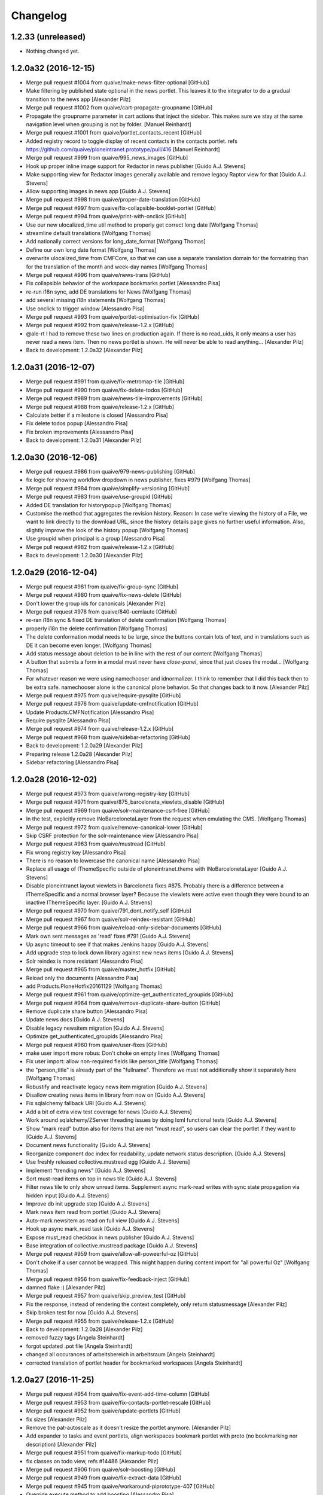Changelog
=========

1.2.33 (unreleased)
-------------------

- Nothing changed yet.


1.2.0a32 (2016-12-15)
---------------------

* Merge pull request #1004 from quaive/make-news-filter-optional [GitHub]
* Make filtering by published state optional in the news portlet. This leaves it to the integrator to do a gradual transition to the news app [Alexander Pilz]
* Merge pull request #1002 from quaive/cart-propagate-groupname [GitHub]
* Propagate the groupname parameter in cart actions that inject the sidebar. This makes sure we stay at the same navigation level when grouping is not by folder. [Manuel Reinhardt]
* Merge pull request #1001 from quaive/portlet_contacts_recent [GitHub]
* Added registry record to toggle display of recent contacts in the contacts portlet. refs https://github.com/quaive/ploneintranet.prototype/pull/416 [Manuel Reinhardt]
* Merge pull request #999 from quaive/995_news_images [GitHub]
* Hook up proper inline image support for Redactor in news publisher [Guido A.J. Stevens]
* Make supporting view for Redactor images generally available and remove legacy Raptor view for that [Guido A.J. Stevens]
* Allow supporting images in news app [Guido A.J. Stevens]
* Merge pull request #998 from quaive/proper-date-translation [GitHub]
* Merge pull request #997 from quaive/fix-collapsible-booklet-portlet [GitHub]
* Merge pull request #994 from quaive/print-with-onclick [GitHub]
* Use our new ulocalized_time util method to properly get correct long date [Wolfgang Thomas]
* streamline default translations [Wolfgang Thomas]
* Add nationally correct versions for long_date_format [Wolfgang Thomas]
* Define our own long date format [Wolfgang Thomas]
* overwrite ulocalized_time from CMFCore, so that we can use a separate translation domain for the formatring than for the translation of the month and week-day names [Wolfgang Thomas]
* Merge pull request #996 from quaive/news-trans [GitHub]
* Fix collapsible behavior of the workspace bookmarks portlet [Alessandro Pisa]
* re-run i18n sync, add DE translations for News [Wolfgang Thomas]
* add several missing i18n statements [Wolfgang Thomas]
* Use onclick to trigger window [Alessandro Pisa]
* Merge pull request #993 from quaive/portlet-optimisation-fix [GitHub]
* Merge pull request #992 from quaive/release-1.2.x [GitHub]
* @ale-rt I had to remove these two lines on production again. If there is no read_uids, it only means a user has never read a news item. Then no news portlet is shown. He will never be able to read anything... [Alexander Pilz]
* Back to development: 1.2.0a32 [Alexander Pilz]


1.2.0a31 (2016-12-07)
---------------------

* Merge pull request #991 from quaive/fix-metromap-tile [GitHub]
* Merge pull request #990 from quaive/fix-delete-todos [GitHub]
* Merge pull request #989 from quaive/news-tile-improvements [GitHub]
* Merge pull request #988 from quaive/release-1.2.x [GitHub]
* Calculate better if a milestone is closed [Alessandro Pisa]
* Fix delete todos popup [Alessandro Pisa]
* Fix broken improvements [Alessandro Pisa]
* Back to development: 1.2.0a31 [Alexander Pilz]


1.2.0a30 (2016-12-06)
---------------------

* Merge pull request #986 from quaive/979-news-publishing [GitHub]
* fix logic for showing workflow dropdown in news publisher, fixes #979 [Wolfgang Thomas]
* Merge pull request #984 from quaive/simplify-versioning [GitHub]
* Merge pull request #983 from quaive/use-groupid [GitHub]
* Added DE translation for historypopup [Wolfgang Thomas]
* Customise the method that aggregates the revision history. Reason: In case we're viewing the history of a File, we want to link directly to the download URL, since the history details page gives no further useful information. Also, slightly improve the look of the history popup [Wolfgang Thomas]
* Use groupid when principal is a group [Alessandro Pisa]
* Merge pull request #982 from quaive/release-1.2.x [GitHub]
* Back to development: 1.2.0a30 [Alexander Pilz]


1.2.0a29 (2016-12-04)
---------------------

* Merge pull request #981 from quaive/fix-group-sync [GitHub]
* Merge pull request #980 from quaive/fix-news-delete [GitHub]
* Don't lower the group ids for canonicals [Alexander Pilz]
* Merge pull request #978 from quaive/840-uemlaute [GitHub]
* re-ran i18n sync & fixed DE translation of delete confirmation [Wolfgang Thomas]
* properly i18n the delete confirmation [Wolfgang Thomas]
* The delete conformation modal needs to be large, since the buttons contain lots of text, and in translations such as DE it can become even longer. [Wolfgang Thomas]
* Add status message about deletion to be in line with the rest of our content [Wolfgang Thomas]
* A button that submits a form in a modal must never have `close-panel`, since that just closes the modal... [Wolfgang Thomas]
* For whatever reason we were using namechooser and idnormalizer. I think to remember that I did this back then to be extra safe.  namechooser alone is the canonical plone behavior. So that changes back to it now. [Alexander Pilz]
* Merge pull request #975 from quaive/require-pysqlite [GitHub]
* Merge pull request #976 from quaive/update-cmfnotification [GitHub]
* Update Products.CMFNotification [Alessandro Pisa]
* Require pysqlite [Alessandro Pisa]
* Merge pull request #974 from quaive/release-1.2.x [GitHub]
* Merge pull request #968 from quaive/sidebar-refactoring [GitHub]
* Back to development: 1.2.0a29 [Alexander Pilz]
* Preparing release 1.2.0a28 [Alexander Pilz]
* Sidebar refactoring [Alessandro Pisa]


1.2.0a28 (2016-12-02)
---------------------

* Merge pull request #973 from quaive/wrong-registry-key [GitHub]
* Merge pull request #971 from quaive/875_barceloneta_viewlets_disable [GitHub]
* Merge pull request #969 from quaive/solr-maintenance-csrf-free [GitHub]
* In the test, explicitly remove INoBarcelonetaLayer from the request when emulating the CMS. [Wolfgang Thomas]
* Merge pull request #972 from quaive/remove-canonical-lower [GitHub]
* Skip CSRF protection for the solr-maintenance view [Alessandro Pisa]
* Merge pull request #963 from quaive/mustread [GitHub]
* Fix wrong registry key [Alessandro Pisa]
* There is no reason to lowercase the canonical name [Alessandro Pisa]
* Replace all usage of IThemeSpecific outside of ploneintranet.theme with INoBarcelonetaLayer [Guido A.J. Stevens]
* Disable ploneintranet layout viewlets in Barceloneta fixes #875. Probably there is a difference between a IThemeSpecific and a normal browser layer? Because the viewlets were active even though they were bound to an inactive IThemeSpecific layer. [Guido A.J. Stevens]
* Merge pull request #970 from quaive/791_dont_notify_self [GitHub]
* Merge pull request #967 from quaive/solr-reindex-resistant [GitHub]
* Merge pull request #966 from quaive/reload-only-sidebar-documents [GitHub]
* Mark own sent messages as 'read' fixes #791 [Guido A.J. Stevens]
* Up async timeout to see if that makes Jenkins happy [Guido A.J. Stevens]
* Add upgrade step to lock down library against new news items [Guido A.J. Stevens]
* Solr reindex is more resistant [Alessandro Pisa]
* Merge pull request #965 from quaive/master_hotfix [GitHub]
* Reload only the documents [Alessandro Pisa]
* add Products.PloneHotfix20161129 [Wolfgang Thomas]
* Merge pull request #961 from quaive/optimize-get_authenticated_groupids [GitHub]
* Merge pull request #964 from quaive/remove-duplicate-share-button [GitHub]
* Remove duplicate share button [Alessandro Pisa]
* Update news docs [Guido A.J. Stevens]
* Disable legacy newsitem migration [Guido A.J. Stevens]
* Optimize get_authenticated_groupids [Alessandro Pisa]
* Merge pull request #960 from quaive/user-fixes [GitHub]
* make user import more robus: Don't choke on empty lines [Wolfgang Thomas]
* Fix user import: allow non-required fields like person_title [Wolfgang Thomas]
* the "person_title" is already part of the "fullname". Therefore we must not additionally show it separately here [Wolfgang Thomas]
* Robustify and reactivate legacy news item migration [Guido A.J. Stevens]
* Disallow creating news items in library from now on [Guido A.J. Stevens]
* Fix sqlalchemy fallback URI [Guido A.J. Stevens]
* Add a bit of extra view test coverage for news [Guido A.J. Stevens]
* Work around sqlalchemy/ZServer threading issues by doing lxml functional tests [Guido A.J. Stevens]
* Show "mark read" button also for items that are not "must read", so users can clear the portlet if they want to [Guido A.J. Stevens]
* Document news functionality [Guido A.J. Stevens]
* Reorganize component doc index for readability, update network status description. [Guido A.J. Stevens]
* Use freshly released collective.mustread egg [Guido A.J. Stevens]
* Implement "trending news" [Guido A.J. Stevens]
* Sort must-read items on top in news tile [Guido A.J. Stevens]
* Filter news tile to only show unread items. Supplement async mark-read writes with sync state propagation via hidden input [Guido A.J. Stevens]
* Improve db init upgrade step [Guido A.J. Stevens]
* Mark news item read from portlet [Guido A.J. Stevens]
* Auto-mark newsitem as read on full view [Guido A.J. Stevens]
* Hook up async mark_read task [Guido A.J. Stevens]
* Expose must_read checkbox in news publisher [Guido A.J. Stevens]
* Base integration of collective.mustread package [Guido A.J. Stevens]
* Merge pull request #959 from quaive/allow-all-poweerful-oz [GitHub]
* Don't choke if a user cannot be wrapped. This might happen during content import for "all powerful Oz" [Wolfgang Thomas]
* Merge pull request #956 from quaive/fix-feedback-inject [GitHub]
* damned flake :) [Alexander Pilz]
* Merge pull request #957 from quaive/skip_preview_test [GitHub]
* Fix the response, instead of rendering the context completely, only return statusmessage [Alexander Pilz]
* Skip broken test for now [Guido A.J. Stevens]
* Merge pull request #955 from quaive/release-1.2.x [GitHub]
* Back to development: 1.2.0a28 [Alexander Pilz]
* removed fuzzy tags [Angela Steinhardt]
* forgot updated .pot file [Angela Steinhardt]
* changed all occurances of arbeitsbereich in arbeitsraum [Angela Steinhardt]
* corrected translation of portlet header for bookmarked workspaces [Angela Steinhardt]


1.2.0a27 (2016-11-25)
---------------------

* Merge pull request #954 from quaive/fix-event-add-time-column [GitHub]
* Merge pull request #953 from quaive/fix-contacts-portlet-rescale [GitHub]
* Merge pull request #952 from quaive/update-portlets [GitHub]
* fix sizes [Alexander Pilz]
* Remove the pat-autoscale as it doesn't resize the portlet anymore. [Alexander Pilz]
* Add expander to tasks and event portlets, align workspaces bookmark portlet with proto (no bookmarking nor description) [Alexander Pilz]
* Merge pull request #951 from quaive/fix-markup-todo [GitHub]
* fix classes on todo view, refs #14486 [Alexander Pilz]
* Merge pull request #906 from quaive/solr-boosting [GitHub]
* Merge pull request #949 from quaive/fix-extract-data [GitHub]
* Merge pull request #945 from quaive/workaround-piprototype-407 [GitHub]
* Override execute method to add boosting [Alessandro Pisa]
* Workaround for quaive/ploneintranet.prototype#407 [Alessandro Pisa]
* Merge pull request #948 from quaive/calendar-wip [GitHub]
* Merge pull request #947 from quaive/mail-template [GitHub]
* Fix extract method for dates [Alessandro Pisa]
* First optimizations to make calendar faster [Alessandro Pisa]
* Update the mail template [Alessandro Pisa]
* Merge pull request #946 from quaive/sidebar-outside-workspace [GitHub]
* Sidebar: memoize root() [Cillian de Roiste]
* Sidebar: Allow to be used outside workspaces [Cillian de Roiste]
* Merge pull request #943 from quaive/release-1.2.x [GitHub]
* Back to development: 1.2.0a27 [Alexander Pilz]


1.2.0a26 (2016-11-21)
---------------------

* Merge branch 'master' into release-1.2.x [Alexander Pilz]
* Merge pull request #942 from quaive/de-trans [GitHub]
* Merge pull request #941 from quaive/fix-groupspace-basics [GitHub]
* Merge pull request #940 from quaive/fix-return-value [GitHub]
* Merge pull request #937 from quaive/936-group-not-addable-workspacewq [GitHub]
* Merge pull request #939 from quaive/paginating-group-view [GitHub]
* Merge pull request #935 from quaive/fix-news-app-creation [GitHub]
* typo [Wolfgang Thomas]
* added some German translations [Wolfgang Thomas]
* Merge pull request #938 from quaive/selfhealing [GitHub]
* With all the refactoring and performance improvements that came with the paradigm "we only support membrane" groups and the introduction of workgroups, a lot of assumptions were hard-coded that break the existing "workspaces can be membrane groups" behaviour. This behaviour was built to be fully PAS compatible and therefore provides all the required methods and properties. The current performance enhancements for the workspace sidebar assume that we are always dealing with membrane objects, and not GroupData via PAS. This commit attempts to leave all the performance enhancements in place, while restoring the basic functionality of using PAS in case of the MembraneWorkspaceGroup behaviour. [Wolfgang Thomas]
* Merge pull request #934 from quaive/sidebar-search-fix [GitHub]
* Paginating the users in the group view [Alessandro Pisa]
* add some code to handle sideeffects of transaction conflicts [Alexander Pilz]
* hard-code exclusion of workgroups in the add workspace menu. Fixes #936 [Wolfgang Thomas]
* By default, plone creates a top-level folder "news", which needs to be removed [Wolfgang Thomas]
* Sidebar bugfix: use getId for the index, not 'id' [Cillian de Roiste]
* Merge pull request #933 from quaive/fix-unicode-tag-stream [GitHub]
* don't fail if a workgroup has no email [Wolfgang Thomas]
* Tags can contain non-ASCII, therefore need to be url-quoted [Wolfgang Thomas]
* Merge pull request #930 from quaive/customizable-grouping [GitHub]
* Merge pull request #931 from quaive/workgroup-missing-values [GitHub]
* Allow default workspace grouping customization [Alessandro Pisa]
* Merge pull request #929 from quaive/async-debounce [GitHub]
* Merge pull request #925 from quaive/async-dashboard [GitHub]
* Workgroup missing values [Alessandro Pisa]
* Merge pull request #927 from quaive/fix-filter_news_layer [GitHub]
* Fix tile URL [Alessandro Pisa]
* Merge pull request #926 from quaive/fix-ws-url [GitHub]
* add debouncing for preview generation to not generate every 2 secs [Alexander Pilz]
* Fix upgrade step filter_news_layer: the registry record we are trying to set expects a list of unicodes. A tuple of strings mixed with unicodes just won't do it. [Wolfgang Thomas]
* Fix view of Workspace. After #903, we don't have dicts any more with a key URL, but brains with the method getURL [Wolfgang Thomas]
* Load tiles in parallel [Alexander Pilz]
* Merge branch 'master' into translation_allday [Alexander Pilz]
* Merge pull request #924 from quaive/secure-contact-search [GitHub]
* corrected translation  for all day event [Angela Steinhardt]
* Merge pull request #923 from quaive/placeholder [GitHub]
* Added a tal condition to check getId [Alessandro Pisa]
* Break dependency on quaive.resources.ploneintranet by providing ++theme++ploneintranet.layout static resource [Guido A.J. Stevens]
* gitignore .pip [Guido A.J. Stevens]
* wrong variable [Alexander Pilz]
* Merge branch 'master' of github.com:quaive/ploneintranet [Alexander Pilz]
* Remove leading _ [Alexander Pilz]
* Merge pull request #922 from quaive/allow-skipping-solr [GitHub]
* Merge pull request #921 from quaive/translations-calendar [GitHub]
* Back to development: 1.2.0a26 [Alexander Pilz]
* Allow disabling solr through the registry [Alessandro Pisa]
* added translation and i18n statement for document autosave batch [Angela Steinhardt]
* added i18n statements to calendar views to enable translation and added translations to po file for them [Angela Steinhardt]
* Use always the same return type [Alessandro Pisa]


1.2.0a25 (2016-11-16)
---------------------

* Merge branch 'master' into release-1.2.x [Alexander Pilz]
* Merge pull request #918 from quaive/filter-news-layers [GitHub]
* Merge pull request #919 from quaive/move-external-editor-from-context-menu [GitHub]
* doc view: only display ext editor link for files [Cillian de Roiste]
* Bulk action notes: i18n:translate [Cillian de Roiste]
* Bulk actions: note which items can't be processed [Cillian de Roiste]
* Fix tag ajax call when adding a tag in the CMS [Cillian de Roiste]
* Merge pull request #917 from quaive/bulk-actions-permission-note [GitHub]
* Merge pull request #915 from quaive/adding-news-in-cms [GitHub]
* Doc view: show the external editor link [Cillian de Roiste]
* Upgrade step to filter out news app layers in CMS [Alessandro Pisa]
* Merge pull request #914 from quaive/create-structure-fix [GitHub]
* Merge pull request #913 from quaive/fix-principal-title [GitHub]
* Bulk action notes: i18n:translate [Cillian de Roiste]
* Bulk actions: note which items can't be processed [Cillian de Roiste]
* Fix tag ajax call when adding a tag in the CMS [Alessandro Pisa]
* Fix test and remove the heisenbug tag [Alessandro Pisa]
* Merge pull request #912 from quaive/translations_sidebar-history-div [GitHub]
* Merge pull request #911 from quaive/fix-typo [GitHub]
* Merge pull request #910 from quaive/fix-back-to-parent [GitHub]
* Return the principal id if we are not able to resolve it [Alessandro Pisa]
* more templte changes for translation [Angela Steinhardt]
* Fix typo [ci skip] [Alessandro Pisa]
* Fixed back-to-parent link [Manuel Reinhardt]
* Merge branch 'master' into translations_sidebar-history-div [Angela Steinhardt]
* translations added for sidebar parts, version history management, events portlet, chat and more [Angela Steinhardt]
* Merge pull request #909 from quaive/backports-3 [GitHub]
* Fixed typo [Alessandro Pisa]
* Add outdated field and fix query [Alessandro Pisa]
* Use ISiteSearch to get the sidebar documents [Alessandro Pisa]
* Further optimizations [Alessandro Pisa]
* Make some parts of the sidebar optional [Alessandro Pisa]
* Fix pat-display-time locales [Alessandro Pisa]
* Display the more menu only if user can add or edit [Alessandro Pisa]
* Merge pull request #905 from quaive/optimize-opening-folders [GitHub]
* Merge pull request #902 from quaive/sync-improvements [GitHub]
* Fix another test [Alessandro Pisa]
* Test updated [Alessandro Pisa]
* Fix wrong test (not unique selector) [Alessandro Pisa]
* update the tests [Alessandro Pisa]
* Fix the heisenbug Alice can edit modify status update of herself [Alessandro Pisa]
* We need just the sidebar.documents when expanding a folder [Alessandro Pisa]
* Clear the cache and be more resistent if a user is not there [Alessandro Pisa]
* Merge pull request #901 from quaive/news_app3 [GitHub]
* Merge pull request #904 from quaive/external-app [GitHub]
* Mark another unstable content_views test as noncritical [Guido A.J. Stevens]
* Merge pull request #903 from quaive/optimize-get-user [GitHub]
* Improve fastest differ so it actually finds all commits of this branch [Guido A.J. Stevens]
* Don't error on uninstall [Guido A.J. Stevens]
* Merge pull request #899 from quaive/metromap-optimizations [GitHub]
* Robustify loremipsum titles [Guido A.J. Stevens]
* Don't check out sources [Guido A.J. Stevens]
* Add app-redirect-to-url view [Cillian de Roiste]
* Merge pull request #900 from quaive/kill-previews-on-new-upload [GitHub]
* Be tolerant with non membrane users [Alessandro Pisa]
* Merge pull request #898 from quaive/remove-unused-code [GitHub]
* Speed up the case manager using the metromap tile [Alessandro Pisa]
* Add some very basic robot coverage for news magazine and publisher [Guido A.J. Stevens]
* Fix getting the fullname, remove portrait also from testing [Alessandro Pisa]
* Fix refactoring [Alessandro Pisa]
* Move the get_related_workspaces function to the view [Alessandro Pisa]
* remove comment for a function that will never exist [Alessandro Pisa]
* Reuse already memoized methods [Alessandro Pisa]
* Remove unused define [Alessandro Pisa]
* Remove unused define and fix user counting [Alessandro Pisa]
* Avoid circular dependencies [Alessandro Pisa]
* Use pi_api.userprofile.get when possible [Alessandro Pisa]
* Use pi_api.userprofile.get when possible [Alessandro Pisa]
* Basic install/uninstall tests for news [Guido A.J. Stevens]
* Move the existing_users method to the view [Alessandro Pisa]
* Also provide a :testing migration for good measure [Guido A.J. Stevens]
* Add migration to activate news [Guido A.J. Stevens]
* Purge previews before generating them async [Alessandro Pisa]
* Added a metromap tile [Alessandro Pisa]
* Remove unused code [Alessandro Pisa]
* Add missing stream portlet title now we're tuning portlets anyway [Guido A.J. Stevens]
* Merge pull request #897 from quaive/replicate-missing-markup [GitHub]
* Remove unused code [Alessandro Pisa]
* Audit and polish news portlet [Guido A.J. Stevens]
* Merge pull request #896 from quaive/split-sidebar-cleanup [GitHub]
* Replicate missing markup for the sidebar toggle to work on tablet [Alexander Pilz]
* Backport optimizations that were wiped out while merging #886 [Alessandro Pisa]
* Merge pull request #886 from quaive/split-sidebar.pt [GitHub]
* Configure fastest with news testing policy (tests to be provided...) [Guido A.J. Stevens]
* Run only fastest on Gitlab [Guido A.J. Stevens]
* Show proper title on news publisher app [Guido A.J. Stevens]
* Activate news portal tab [Guido A.J. Stevens]
* Catch empty leadimage in stream [Guido A.J. Stevens]
* Move legacy newsitems into app on install [Guido A.J. Stevens]
* Move legacy newsitems into app on install [Guido A.J. Stevens]
* Don't generate newsitem testcontent in Library [Guido A.J. Stevens]
* Show newsitem leadimage in stream [Guido A.J. Stevens]
* Merge branch 'master' into news_app3 [Guido A.J. Stevens]
* Do not inject [Alessandro Pisa]
* Fix tests [Alessandro Pisa]
* Rebase [Alessandro Pisa]
* Back to development: 1.2.0a25 [Alexander Pilz]
* Disable trending "more" [Guido A.J. Stevens]
* Properly index all news content auto-creation [Guido A.J. Stevens]
* Add sidebar toggle [Guido A.J. Stevens]
* Update markup and imperfectly resolve pat-inject/pat-modal clash (at the cost of not showing save confirmation) [Guido A.J. Stevens]
* Fix dates [Guido A.J. Stevens]
* Implement item delete (requires degraded injection as workaround for now) [Guido A.J. Stevens]
* Disable erroring batch markup [Guido A.J. Stevens]
* Section delete [Guido A.J. Stevens]
* Implement section create/edit and visibility [Guido A.J. Stevens]
* Fix create item dialog and handling [Guido A.J. Stevens]
* Hide "group by" and batch actions [Guido A.J. Stevens]
* Sort publisher by created not effective [Guido A.J. Stevens]
* Fix 'all news' link in item view [Guido A.J. Stevens]
* Implement "more section..." [Guido A.J. Stevens]
* Refactor query API to use portal_catalog (and make section reference mandatory) [Guido A.J. Stevens]
* Fix permission check on edit link [Guido A.J. Stevens]
* Apply magazine_home filter only on homepage [Guido A.J. Stevens]
* Implement metadata visibility toggles and do not accidentally remove hero [Guido A.J. Stevens]
* Edit text [Guido A.J. Stevens]
* Edit title [Guido A.J. Stevens]
* Show only published items in magazine (without section is allowed though) [Guido A.J. Stevens]
* Update metadata toggle [Guido A.J. Stevens]
* Implement preview [Guido A.J. Stevens]
* Fix review permission check [Guido A.J. Stevens]
* Badge unpublished items [Guido A.J. Stevens]
* Support barely-initialized news items [Guido A.J. Stevens]
* Hero upload [Guido A.J. Stevens]
* Implement section editing, and re-inject sidebar on save [Guido A.J. Stevens]
* Extract browser logic from content backend, and completely refactor accessors [Guido A.J. Stevens]
* Fix publisher regression [Guido A.J. Stevens]
* Implement NewsItemView [Guido A.J. Stevens]
* Section filtering [Guido A.J. Stevens]
* Implement news section view [Guido A.J. Stevens]
* Replace item macro with proper view delegation [Guido A.J. Stevens]
* Force newsfeed images to 16x9 center crop [Guido A.J. Stevens]
* News edit workflow and readonly mode [Guido A.J. Stevens]
* News basic metadata [Guido A.J. Stevens]
* Hook up basic metadata editing [Guido A.J. Stevens]
* .gitignore some [Guido A.J. Stevens]
* Show section [Guido A.J. Stevens]
* Hook up magazine with item macro and feed template re-use [Guido A.J. Stevens]
* News app integration [Guido A.J. Stevens]


1.2.0a24 (2016-11-10)
---------------------

* Merge branch 'master' into release-1.2.x [Alexander Pilz]
* Back to development: 1.2.0a24 [Alexander Pilz]
* Merge pull request #895 from quaive/member_can_replace [GitHub]
* Merge pull request #892 from quaive/refactor-tasks [GitHub]
* Merge pull request #890 from quaive/check-calendar-permission [GitHub]
* simply adding ids [Alexander Pilz]
* Merge pull request #894 from quaive/custom-label-order [GitHub]
* Move tasks method to the workspace view [Alessandro Pisa]
* Merge pull request #893 from quaive/calendar-format-timezone [GitHub]
* Chuck it [Guido A.J. Stevens]
* Remove click on auto-disappearing buttons [Guido A.J. Stevens]
* Introduce extra wait [Guido A.J. Stevens]
* flake8 [Manuel Reinhardt]
* Merge pull request #889 from quaive/case-avatar-tag [GitHub]
* Merge pull request #891 from quaive/fix-calendar-categories [GitHub]
* Support for custom tag order in sidebar grouping [Manuel Reinhardt]
* Output time zone in _format_date_time. This allows the calendar JS to properly localize times. [Manuel Reinhardt]
* Merge pull request #887 from quaive/optimizations [GitHub]
* Merge pull request #888 from quaive/workspaces-json-refactor [GitHub]
* Fixed calendar categories. Events were associated with all workspaces of the same type as their containing workspace. [Manuel Reinhardt]
* When creating an event in the calendar app, only show workspaces where the user has add permission. [Manuel Reinhardt]
* Use the api to get the avatar and cache it [Alessandro Pisa]
* Refactored WorkspacesJSONView for easier subclassing. [Manuel Reinhardt]
* Additional metadata are not displayed anyway [Alessandro Pisa]
* Do not try to query portal_catalog if we have no UIDs [Alessandro Pisa]
* Merge pull request #885 from quaive/optimize-permission-check [GitHub]
* Merge pull request #883 from quaive/sidebar-optimizations [GitHub]
* Merge pull request #882 from quaive/statusupdate-optimizations [GitHub]
* Merge pull request #884 from quaive/memoize-current-user [GitHub]
* Do not call can_add multiple times [Alessandro Pisa]
* Memoize the current user [Alessandro Pisa]
* Optimize the sidebar [Alessandro Pisa]
* Look for a userprofile before trying to search the user in PAS [Alessandro Pisa]
* Merge pull request #881 from quaive/calendar-toggle-sidebar [GitHub]
* Merge pull request #880 from quaive/timestamp-for-preview-urls [GitHub]
* Added #toggle-sidebar to calendar app [Manuel Reinhardt]
* Avoid caching after previews are regenerated [Alessandro Pisa]
* Merge pull request #879 from quaive/fix-calendar [GitHub]
* Merge pull request #878 from quaive/qrp-release [GitHub]
* Merge pull request #877 from quaive/related-workspaces-num-results [GitHub]
* Do not break badly if the timezone is not indexed [Alessandro Pisa]
* New release of quaive.resources.ploneintranet [Wolfgang Thomas]
* Return more results in WorkspacesJSONView [Manuel Reinhardt]
* Merge pull request #874 from quaive/870-pwreset-finish [GitHub]
* Customise pwreset_finish: add #document-content wrapper so that the header is dispalyed correctly, and turn "log in" into a link to the login form [Wolfgang Thomas]
* Customise pwreset_invalid: add #document-content wrapper [Wolfgang Thomas]
* Customize mail_password_response: add proper #document-content wrapper. Note: the inline style is there for a reason! [Wolfgang Thomas]
* override further PW resetting forms so that we can customize them [Wolfgang Thomas]
* Merge pull request #873 from quaive/backport-from-membrane-groups-9 [GitHub]
* Remove the unused and expensive to calculate _get_users_and_guests [Alessandro Pisa]
* Merge pull request #872 from quaive/backport-from-membrane-groups-8 [GitHub]
* Merge pull request #871 from quaive/backport-from-membrane-groups-7 [GitHub]
* Allow workgroups in workspacecontainers [Alessandro Pisa]
* If only_membrane_groups is True, use just the membrane catalog [Alessandro Pisa]
* Added only_membrane_groups registry record [Alessandro Pisa]
* Give an own template to the workgroup, so that the other view will still be working [Alessandro Pisa]
* Merge pull request #869 from quaive/backport-from-membrane-groups-6 [GitHub]
* Merge pull request #868 from quaive/related-workspaces-sorting [GitHub]
* Give an own template to the workgroup, so that the other view will still be working [Alessandro Pisa]
* Backports from the membrane groups branch [Alessandro Pisa]
* Sort WorkspacesJSONView by title [Manuel Reinhardt]
* Merge pull request #861 from quaive/backport-from-membrane-groups-5 [GitHub]
* Fix conflict in imports [Alexander Pilz]
* Merge pull request #860 from quaive/backport-from-membrane-groups-4 [GitHub]
* Merge pull request #857 from quaive/backport-from-membrane-groups-1 [GitHub]
* Merge pull request #859 from quaive/backport-from-membrane-groups-3 [GitHub]
* Merge pull request #862 from quaive/mark-heisenbug [GitHub]
* Merge pull request #855 from quaive/restricted-filters-switch [GitHub]
* Merge pull request #864 from quaive/related-workspaces-sitesearch [GitHub]
* Merge pull request #858 from quaive/backport-from-membrane-groups-2 [GitHub]
* add pinning to not break ext editor [Alexander Pilz]
* need authenticator in subform [Alexander Pilz]
* Merge branch 'master' of github.com:quaive/ploneintranet [Alexander Pilz]
* remove a loading-class to show the spinner on file version upload [Alexander Pilz]
* Merge pull request #856 from quaive/release-1.2.x [GitHub]
* Ported WorkspacesJSONView to ISiteSearch [Manuel Reinhardt]
* Try to fix an heisenbug [Alessandro Pisa]
* Group together normal users and guests [Alessandro Pisa]
* Fix membrane search to return the correct group id and look for all groups [Alessandro Pisa]
* Prepare for membrane groups [Alessandro Pisa]
* Added a memoize [Alessandro Pisa]
* Backport some modifications to the existing_users method [Alessandro Pisa]
* Merge pull request #854 from quaive/fix/calendar-timezone [GitHub]
* Allow bypassing filter restrictions [Manuel Reinhardt]
* Convert event dates back to original time zone. Solr indexes UTC times which gives the wrong date for whole_day events, [Manuel Reinhardt]


1.2.0a23 (2016-11-10)
---------------------

* Brown Bag release [Alexander Pilz]


1.2.0a22 (2016-11-03)
---------------------

* Merge pull request #853 from quaive/bookmarking-at-midnight [GitHub]
* Merge pull request #852 from quaive/search-enhancements [GitHub]
* Merge pull request #849 from quaive/release-1.2.x [GitHub]
* remove class [Alexander Pilz]
* make day not zero padded [Alexander Pilz]
* Skip test that can fail close to midnight [Alessandro Pisa]
* Merge pull request #851 from quaive/authenticator-to-workspace [GitHub]
* Allow to replace the search navigation overriding just one template [Alessandro Pisa]
* The div is needed for injection, even if we have no results [Alessandro Pisa]
* Do not try to display a preview if there is not [Alessandro Pisa]
* Fix batching [Alessandro Pisa]
* add an authenticator when linking to workspace from stream [Alexander Pilz]
* Merge pull request #850 from quaive/markup-fixes [GitHub]
* More markup fixes to fix sidebar positioning on doc and event view [Alexander Pilz]
* Back to development: 1.2.0a22 [Alexander Pilz]


1.2.0a21 (2016-11-01)
---------------------

* Merge pull request #848 from quaive/expandable-stream [GitHub]
* adapt test to new dom nesting [Alexander Pilz]
* Merge pull request #847 from quaive/markup-alignment-proto [GitHub]
* stream is now collapsible/expandable. Also markup has been aligned with proto [Alexander Pilz]
* Merge pull request #846 from quaive/versioning-improvements [GitHub]
* release theme and bump [Alexander Pilz]
* Disarmed a div.content which leads to a large padding around the comment box. Cornelis wants the div completely gone but we use it to carry an id which is used to inject the new post into the comment stream. And there is no replacement available. So this would mean major refactoring. I take this shortcut in stressful times. [Alexander Pilz]
* Changes requested in https://github.com/quaive/ploneintranet.prototype/commit/c95a10e63f9b088daab949c72303382bbc8f84e6 [Alexander Pilz]
* implement revert preview generation [Alexander Pilz]
* enable file download [Alexander Pilz]
* Make the CMFEditions template show [Alexander Pilz]
* fix styling [Alexander Pilz]
* Merge pull request #845 from quaive/fix-injection-parameter [GitHub]
* Merge pull request #844 from quaive/release-1.1.x [GitHub]
* Merge pull request #841 from quaive/release-1.2.x [GitHub]
* Fix the loading-class syntax [Alexander Pilz]
* Merge remote-tracking branch 'origin/release-1.2.x' into release-1.1.x [Guido A.J. Stevens]
* Merge pull request #843 from quaive/show-archived-tags-byline [GitHub]
* adapt test to changed markup (= the very essence of this PR) [Wolfgang Thomas]
* Indicate archived status of tags in byline. See https://github.com/quaive/ploneintranet.prototype/issues/350 [Manuel Reinhardt]
* Merge pull request #842 from quaive/fix_whole_day [GitHub]
* Load start and end date for whole_day events [Manuel Reinhardt]
* Back to development: 1.2.0a21 [Alexander Pilz]
* s/venus/gaia/ [Guido A.J. Stevens]
* Back to development: 1.1.0rc2 [Guido A.J. Stevens]
* Preparing release 1.1.0rc1 [Guido A.J. Stevens]
* Prepare Gaia RC1 [Guido A.J. Stevens]
* Include tag fetching in release docs [ci skip] [Guido A.J. Stevens]
* Merge pull request #641 from quaive/gaia_hotfix [GitHub]
* Apply Products.PloneHotfix20160830==1.0 [Guido A.J. Stevens]


1.2.0a20 (2016-10-28)
---------------------

* Merge branch 'master' into release-1.2.x [Alexander Pilz]
* Merge pull request #838 from quaive/minor-improvements [GitHub]
* Minor template improvements [Alessandro Pisa]
* Merge pull request #839 from quaive/450_statusupdate_notifications [GitHub]
* Properly hook up statusupdate notification views fixes #450 [Alessandro Pisa]
* Provide StatusUpdate.absolute_url() [Alessandro Pisa]
* Mark disabled test as skipped [Alessandro Pisa]
* Merge pull request #837 from quaive/documents-autosave [GitHub]
* Show the status popup if we are not autosaving [Alessandro Pisa]
* Merge pull request #836 from quaive/proper-registry-update [GitHub]
* Merge pull request #835 from quaive/documents-autosave [GitHub]
* no notifications, save every 20secs and use ISO date [Alexander Pilz]
* Remove debug statement and bump q.r.ploneintranet [Alexander Pilz]
* Update registry properly, without reloading everything again [Alexander Pilz]
* Optional autosave for selected portal_types [Alessandro Pisa]
* Merge pull request #833 from quaive/expand-portlets [GitHub]
* Merge pull request #832 from quaive/fix-tags-ordering [GitHub]
* fake commit [Alexander Pilz]
* Fix number [Alexander Pilz]
* Back to development: 1.2.0a110 [Alexander Pilz]
* Also collaps library portlet [Alexander Pilz]
* Add expand buttons to portlets [Alexander Pilz]
* Don't force alphabetical ordering if you have set a custom order [Alexander Pilz]


1.2.0a19 (2016-10-27)
---------------------

* Merge pull request #831 from quaive/markup-regression-fix [GitHub]
* Regression fix as requested in https://github.com/quaive/ploneintranet.prototype/commit/4d3747c4ac313183741628ae5e23c774702cbe98#commitcomment-19586122 [Alexander Pilz]
* Merge pull request #830 from quaive/show-archived-tags [GitHub]
* Merge pull request #824 from quaive/speedup-tooltips [GitHub]
* Merge pull request #829 from quaive/protect-general-settings [GitHub]
* Merge pull request #828 from quaive/update-resources [GitHub]
* Remember grouping when setting filters [Manuel Reinhardt]
* Activated option show_archived_tags [Manuel Reinhardt]
* Set cache headers and encoding headers [Alexander Pilz]
* Hide/disable hero image and global event settings if user can't change them [Manuel Reinhardt]
* Update quaive.resources.ploneintranet [Alessandro Pisa]
* Add charset [Alexander Pilz]
* wrap in proper html tag [Alexander Pilz]
* Merge pull request #826 from quaive/configurable-docconv-types2 [GitHub]
* Merge pull request #825 from quaive/tal-optimizations [GitHub]
* Merge pull request #822 from quaive/userprofile-optimization [GitHub]
* Fix tests: add fallback value for docconv registry [Cillian de Roiste]
* Suite testing: remove stray comment [Cillian de Roiste]
* Fix tests: Move the docconv registry config [Cillian de Roiste]
* Test setup: configure docconv before creating content [Cillian de Roiste]
* Configure docconv content types in the registry [Cillian de Roiste]
* Merge pull request #823 from quaive/776-fix-test [GitHub]
* Optimize tal templates [Alessandro Pisa]
* Merge pull request #821 from quaive/feature-flagging-membrane-groups [GitHub]
* don't render the main template for simple tooltip content. Solves diazo issues and speeds up the display a lot [Alexander Pilz]
* Adapt the test to the new UI [Alessandro Pisa]
* Do not call _get_my_groups_and_workspaces if not needed [Alessandro Pisa]
* Add workgroups without exposing them on the UI [Alessandro Pisa]
* Merge pull request #820 from quaive/release-1.2.x [GitHub]
* Back to development: 1.2.0a19 [Alexander Pilz]


1.2.0a18 (2016-10-24)
---------------------

* Merge branch 'master' into release-1.2.x [Alexander Pilz]
* Merge pull request #819 from quaive/reverse-group-sort [GitHub]
* Merge pull request #818 from quaive/app-tile-condition [GitHub]
* Grouped search: reverse sort by modified date [Cillian de Roiste]
* Added condition (expression) to apps [Manuel Reinhardt]
* Merge pull request #814 from quaive/post-view [GitHub]
* Include the permissions definition here in the configure.zcml where the permission is being used [Wolfgang Thomas]
* Revert "include permission" Including the permissions file just for the tests does not make sense. [Wolfgang Thomas]
* Merge pull request #815 from quaive/fix-injection-target-event [GitHub]
* Back to development: 1.2.0a18 [Alexander Pilz]
* include permission [Alexander Pilz]
* Readd injection of sidebar [Alexander Pilz]
* Implement pysailors suggestion [Alexander Pilz]
* fake commit to get jenkins to test [Alexander Pilz]
* Align injection behavior of events with document_content [Alexander Pilz]
* simpler is better [Alexander Pilz]
* Work to display posts. Commenting doesn't work yet [Alexander Pilz]


1.2.0a17 (2016-10-24)
---------------------

* Merge pull request #817 from quaive/dedicated-bookmark-portlets [GitHub]
* Merge pull request #816 from quaive/check-for-delete-permission [GitHub]
* Adding dedicated bookmark tiles [Alexander Pilz]
* Check if user can actually delete the workspace [Alexander Pilz]
* Merge pull request #812 from quaive/prep-global-events [GitHub]
* fix test [Alexander Pilz]
* fix initiator [Alexander Pilz]
* more abstractions for the content macros [Alexander Pilz]
* Fix the way how container is used to determine creation target [Alexander Pilz]
* don't require a container [Alexander Pilz]
* allow helper json views also from other places, like apps [Alexander Pilz]
* Allow creating events from within the app [Alexander Pilz]
* prep for global event support [Alexander Pilz]
* Merge pull request #811 from quaive/calendar-alien [GitHub]
* Support alien events on workspace calendars. Cache a bit [Alexander Pilz]
* Merge pull request #808 from quaive/sidebar-grouping [GitHub]
* more defensive get [Alexander Pilz]
* Merge pull request #809 from quaive/calendar-fixes [GitHub]
* Merge pull request #810 from quaive/persist-context-menu-for-real [GitHub]
* events for workspaces [Alexander Pilz]
* Calendar app points to calendars in workspaces [Alexander Pilz]
* added workspace calendar [Alexander Pilz]
* fix tests [Alexander Pilz]
* Fix selectors to identify delete button [Alexander Pilz]
* Fix import [Alessandro Pisa]
* Button fix [Alexander Pilz]
* Adapt app to new markup [Alexander Pilz]
* Add cogwheel dots to event as well [Alexander Pilz]
* Move actions into context menu [Alexander Pilz]
* Small cleanup for calendar, preparation for global Events, respecting whole_day events [Alexander Pilz]
* Sidebar: don't include the workspace in the items [Cillian de Roiste]
* Merge pull request #807 from quaive/link-type [GitHub]
* Sidebar bugfix: tags don't have the outdated attr [Cillian de Roiste]
* Sidebar: don't resort date groups alphabetically [Cillian de Roiste]
* add globe to add link in new window [Alexander Pilz]
* Implement markup for link content type [Alexander Pilz]
* change icons and positioning [Alexander Pilz]
* Merge pull request #806 from quaive/large-previews [GitHub]
* Use large previews to properly fill the page [Alexander Pilz]
* Change Case [Alexander Pilz]
* Merge pull request #805 from quaive/small-sidebar-optimization [GitHub]
* Optimize global view tal:define [Alessandro Pisa]
* Merge pull request #802 from quaive/image-preview-timestamp [GitHub]
* Merge pull request #803 from quaive/cog-wheel-events [GitHub]
* Fix markup [Alexander Pilz]
* also provide a cog wheel option on events. And name the tal properly [Alexander Pilz]
* Merge branch 'master' into image-preview-timestamp [Alexander Pilz]
* Fix broken test [Alexander Pilz]
* Append a time stamp to the image preview so that caches recognise it as new. Related to https://github.com/quaive/ploneintranet/pull/751 [Manuel Reinhardt]
* no absolute-url paths for tiles, they break virtual hosting [Alexander Pilz]
* Adding a title attribute (NOT through jenkins) [Alexander Pilz]
* Merge pull request #801 from quaive/light-reindex-default [GitHub]
* add logging to tell what is done [Alexander Pilz]
* Don't reindex Searchabletext by default. Only if stated explicitly [Alexander Pilz]
* Merge pull request #798 from quaive/polish-calendar [GitHub]
* remove check for empty grouping, which shouldn't show if there are no events, so that is correct behaviour [Alexander Pilz]
* Merge pull request #800 from quaive/solr-index-fix [GitHub]
* Lookup catches KeyErrors and logs them [Alessandro Pisa]
* Merge pull request #797 from quaive/todo-edit-indicator [GitHub]
* polishing [Alexander Pilz]
* When a todo gets saved, also re-inject the document content, so that we get to see a spinner [Wolfgang Thomas]
* Merge pull request #796 from quaive/align-with-proto [GitHub]
* fix the class names to get in line with proto again [Alexander Pilz]
* Merge pull request #795 from quaive/my_workspaces-returns-the-item [GitHub]
* The function my_workspaces returns the item [Alessandro Pisa]
* Merge pull request #794 from quaive/fix-missing-avatar-url [GitHub]
* Do not complain about missing avatar_url [Alessandro Pisa]
* Merge pull request #793 from quaive/only-my-workspaces [GitHub]
* Merge pull request #786 from quaive/785-fix-empty-fullname [GitHub]
* Merge pull request #789 from quaive/workspaces.tile-parameters [GitHub]
* Implement the only my workspaces checkbox [Alessandro Pisa]
* Merge pull request #792 from quaive/cog-wheel-stub [GitHub]
* turn off by default [Alexander Pilz]
* new files [Alexander Pilz]
* The function my_workspaces understands a limit parameter [Alessandro Pisa]
* adding stub code [Alexander Pilz]
* Merge pull request #787 from quaive/fix-case-manager-ajax [GitHub]
* Merge pull request #784 from quaive/personal-menu-vs-proto [GitHub]
* Merge pull request #783 from quaive/758-fix-avatar [GitHub]
* really only drop sidebar when called by itself [Alexander Pilz]
* If we do not have a username, put a nbsp [Alessandro Pisa]
* Personal menu is compliant with prototype [Alessandro Pisa]
* Merge pull request #782 from quaive/release-1.2.x [GitHub]
* Merge pull request #780 from quaive/fix-optional-fields [GitHub]
* Merge pull request #781 from quaive/improve-workspaces.tile [GitHub]
* Use pi api avatar tag wherever is possible [Alessandro Pisa]
* Back to development: 1.2.0a17 [Guido A.J. Stevens]
* Some improvements on the WS tile [Alessandro Pisa]
* Some fields may be missing [Alessandro Pisa]


1.2.0a16 (2016-10-03)
---------------------

* Merge pull request #778 from quaive/fixes-from-design-review [GitHub]
* Wait for injection to finish [Alessandro Pisa]
* add missing dot [Alessandro Pisa]
* Align app view with proto to regain the right behaviour. Fix the data pat switch patameters, focus is now set on application-body [Alessandro Pisa]
* Merge pull request #779 from quaive/publish_once [GitHub]
* An object may be published widely only once [Guido A.J. Stevens]
* Merge pull request #777 from quaive/heisenbug-6 [GitHub]
* Fix heisenbug declaration [Alessandro Pisa]
* Allow robot-server to run the search robot tests [Alessandro Pisa]
* Mark newly merged test as [heisenbug] refs #776 [Guido A.J. Stevens]
* Merge pull request #773 from quaive/archive-story [GitHub]
* Improve archiving UI [Alessandro Pisa]
* Merge pull request #774 from quaive/publish_widely [GitHub]
* Only the solr tests fail, refs #772 #606 [Guido A.J. Stevens]
* Merge pull request #745 from quaive/heisenbugs-5 [GitHub]
* Skip workflow state check on objects without a workflow [Guido A.J. Stevens]
* Store source/target relations for later use. Even though we don't expose this in the UI yet, store basic relations data. Use simple UUID pointers to avoid plone.app.relations overhead. [Guido A.J. Stevens]
* Extend test coverage. No robot test because of z-index Selenium troubles. [Guido A.J. Stevens]
* Implement copy to library [Guido A.J. Stevens]
* IPublishWidely is an adapter, not a marker interface [Guido A.J. Stevens]
* Hook up templates and view, no biz logic yet [Guido A.J. Stevens]
* Add upgrade step to activate IPublishWidely behavior [Guido A.J. Stevens]
* Apply no-op IPublishWidely behavior [Guido A.J. Stevens]
* Merge pull request #769 from quaive/deduplicate_theme [GitHub]
* Merge pull request #771 from quaive/make-jenkins-clean [GitHub]
* Remove setuptools cruft installed by virtualenv. Bit of a hack cannot be avoided: --no-setuptools also does not install pip, which we do need. [Guido A.J. Stevens]
* Merge pull request #767 from quaive/prepare-for-pinning [GitHub]
* Merge pull request #770 from quaive/expermimental.publishtraverse [GitHub]
* Mark broken test as [fixme] to unblock PRs refs #772 #745 [Guido A.J. Stevens]
* Cleanup not just the virtualenv but also trigger a solr rebuild [Guido A.J. Stevens]
* make clean in jenkins like we already do in gitlab [Alexander Pilz]
* Merge pull request #760 from quaive/app_enhance [GitHub]
* Audit and fix zope.Public permissions, refs #765 [Alexander Pilz]
* Improve detection of already-merged commits [Alexander Pilz]
* Fixing zope.Public permissions [Alexander Pilz]
* fixing zope.public permissions [Alexander Pilz]
* Split full test run across two runners, as intended always, to avoid timeouts [Alexander Pilz]
* Improve viewable elements in userprofile view [Alexander Pilz]
* Merge pull request #766 from quaive/zope-public [GitHub]
* Move main_template test to quaive.resources.ploneintranet and include q.r.p. as a test egg [Guido A.J. Stevens]
* Install experimental.publishtraverse following #765, see also 128d20ee [Guido A.J. Stevens]
* Merge pull request #768 from quaive/fastest [GitHub]
* Remove duplicated main_template and registry from theme. These are now provided by quaive.resources.ploneintranet. Keeping browser layer which is still used. [Guido A.J. Stevens]
* Audit and fix zope.Public permissions, refs #765 [Guido A.J. Stevens]
* Improve detection of already-merged commits [Guido A.J. Stevens]
* Remove dangling pass [Guido A.J. Stevens]
* Merge branch 'app_enhance' of github.com:quaive/ploneintranet into app_enhance [Guido A.J. Stevens]
* Missed another app_url change [Guido A.J. Stevens]
* Merge pull request #763 from quaive/improve-hiding-info-in-userprofile [GitHub]
* Add basic pinning support. By default, this is deactivated until the proper registry entry is set. This allows to implement own pinning storages as needed through adapter. In this form, this only marks items pinned via an interface. [Alexander Pilz]
* Fixing zope.Public permissions [Alessandro Pisa]
* Make the bookmark view implement IBlocksTransformEnabled [Alessandro Pisa]
* Merge pull request #764 from quaive/fastest [GitHub]
* fixing zope.public permissions [Alexander Pilz]
* Split full test run across two runners, as intended always, to avoid timeouts [Guido A.J. Stevens]
* Merge pull request #762 from quaive/test_desktop [GitHub]
* Improve viewable elements in userprofile view [Alessandro Pisa]
* Switch our default test suite to desktop mode, instead of large tablet. We might wish to investigate whether we can run all the tests at multiple resolutions. [Guido A.J. Stevens]
* Enable messaging on mobile, and fix regressions caused by layout app_url change [Guido A.J. Stevens]
* Merge pull request #761 from quaive/hook-additional-links [GitHub]
* Add a simple hook so that integrators can add more links to user menu [Alexander Pilz]
* Provide IAppContent() adapter to determine the app an object is contained in. [Guido A.J. Stevens]
* IApp.app_path is now IApp.app [Guido A.J. Stevens]
* Merge pull request #757 from quaive/ci_fix [GitHub]
* Postpone upgrade for news action [Guido A.J. Stevens]
* Cache diazo by default [Guido A.J. Stevens]
* Cleanup the app protocol to prepare for the news app. - Now supports IAppContainer (e.g.: news, workspaces, library) outside of the IAppsContainer (apps) - The 'view' (e.g. news magazine) on an IApp can be different from the 'app tile view' (news publisher) [Guido A.J. Stevens]
* Force cleanup of virtualenv provided setuptools on every gitlab-ci run [Guido A.J. Stevens]
* Merge pull request #756 from quaive/do-not-fail-updating-properties [GitHub]
* Merge pull request #755 from quaive/configurable-userprofile-view [GitHub]
* Do not fail if self.context has not property_name [Alessandro Pisa]
* Merge pull request #754 from quaive/latest-buildout-setuptools [GitHub]
* Merge pull request #753 from quaive/fastest [GitHub]
* Control the displayed information on the userprofile view through tthe registry [Alessandro Pisa]
* update zc.buildout and setuptools [Alessandro Pisa]
* Merge pull request #751 from quaive/versioning [GitHub]
* Update .dockerignore [Guido A.J. Stevens]
* Merge pull request #752 from quaive/upgrade-five.intid [GitHub]
* Pipe fastest output realtime so we can see what's going on. [Guido A.J. Stevens]
* Adapted robot test to new layout [Manuel Reinhardt]
* Upgrade five.intid [Alessandro Pisa]
* Display error instead of swallowing it [Manuel Reinhardt]
* Merge pull request #746 from quaive/712-variable-fix [GitHub]
* Merge pull request #747 from quaive/plone-5.0.6 [GitHub]
* Merge pull request #750 from quaive/748-bulktag-groupings [GitHub]
* Merge pull request #749 from quaive/706-sidebar-folders-first [GitHub]
* Added versioning support (via plone.app.versioningbehavior) [Manuel Reinhardt]
* define variable `img_data` outside of `if` statement. Fixes #712 [Wolfgang Thomas]
* update grouping storage when performing bulk tagging. fixes #748 [Wolfgang Thomas]
* Sort folders forst in the sidebar. Fixes #706 [Wolfgang Thomas]
* Upgrade to Plone-5.0.6 [Alessandro Pisa]
* Merge pull request #742 from quaive/heisenbugs-2 [GitHub]
* Click Element to open it [Alessandro Pisa]
* Try to fix Allan can search in solr tests [Alessandro Pisa]
* Merge pull request #740 from quaive/734-fix-tz-dependent-tests [GitHub]
* Merge pull request #738 from quaive/workspace-tile [GitHub]
* Merge pull request #744 from quaive/heisenbugs-4 [GitHub]
* Merge pull request #741 from quaive/heisenbugs [GitHub]
* Merge pull request #743 from quaive/heisenbugs-3 [GitHub]
* Submit the form instead of clicking [Alessandro Pisa]
* Make the file input visible via javascript [Alessandro Pisa]
* Give the page the time to load [Alessandro Pisa]
* Wait for injection to be finished [Alessandro Pisa]
* Introduce a workspace tile [Alessandro Pisa]
* Merge pull request #739 from quaive/fix-injection-source [GitHub]
* Merge pull request #737 from quaive/events-are-unbokkmarkable [GitHub]
* Merge pull request #735 from quaive/do-not-show-image-if-preview-is-missing [GitHub]
* fix the injection config [Alexander Pilz]
* Do not make the test depend on the timezone [Alessandro Pisa]
* Events should be unbookmarkable [Alessandro Pisa]
* Merge pull request #736 from quaive/preview-url-always-string [GitHub]
* Merge pull request #732 from quaive/fix-group-view [GitHub]
* Do not fail if preview is missing [Alessandro Pisa]
* Always return a tstring, even an empty one [Alessandro Pisa]
* Merge pull request #733 from quaive/727-fix-ws-from-template [GitHub]
* When a WS template gets copied, first invalidate the user cache and set a new SecurityManager before attempting to rename. Fixes #727 [Wolfgang Thomas]
* Add optional user-cache invalidation [Wolfgang Thomas]
* factor out _reset_security_context into stand-alone method [Wolfgang Thomas]
* Merge pull request #731 from quaive/speedfix-pas-getallmembers [GitHub]
* align group view with new proto [Alexander Pilz]
* oops [Alexander Pilz]
* Merge pull request #726 from quaive/do-not-steal-focus [GitHub]
* Don't get and wrap all users just to get the number of members. This information is not vital here [Alexander Pilz]
* Merge pull request #730 from quaive/render-sidebar-only-when-needed [GitHub]
* Reload the sidebar on a POST [Alessandro Pisa]
* Container should reload the sidebar [Alessandro Pisa]
* We do not want to always render the sidebar [Alessandro Pisa]
* Merge pull request #728 from quaive/external-url-tab [GitHub]
* Allow external URLs in portal_tabs [Alessandro Pisa]
* Merge pull request #721 from quaive/contacts-portlet-tweaks [GitHub]
* Merge pull request #722 from quaive/bidirectional-ws-relation [GitHub]
* Merge pull request #717 from quaive/workspace-sort-options [GitHub]
* Autosubmit does not steal focus [Alessandro Pisa]
* min -> max [Alessandro Pisa]
* Merge pull request #725 from quaive/ws-uid-length [GitHub]
* Merge pull request #724 from quaive/723-nuke-default-content-only-on-full-profile [GitHub]
* better check for determining if a group id corresponds to a special WS group [Wolfgang Thomas]
* make the definition of available_groups global, so that it can be imported in other places [Wolfgang Thomas]
* Nuke default content only when installing the default profile [Alessandro Pisa]
* Workspace relation is symetric [Alessandro Pisa]
* Merge pull request #719 from quaive/events-portlet-tweaks [GitHub]
* Merge pull request #715 from quaive/proto-view [GitHub]
* Workaround: Use global search instead of contacts portlet. The selector .title:contains(Alice Lindström) fails on the injected results in the contacts portlet. The non-ascii character is rendered incorrectly in the robot browser, while in a full instance it's fine. [Manuel Reinhardt]
* Contacts portlet: Improved avatars, link to contacts app; see prototype [Manuel Reinhardt]
* Create an easy overridable @@proto view [Alessandro Pisa]
* Merge pull request #718 from quaive/avatar-title-fullname [GitHub]
* Update test [Alessandro Pisa]
* Restored "Show all events" link [Manuel Reinhardt]
* Implement sorting on most active workspaces [Alessandro Pisa]
* Use fullname in the title attribute of the avatar link, fall back to user id. See prototype. [Manuel Reinhardt]
* Merge pull request #714 from quaive/demo [GitHub]
* Merge pull request #713 from quaive/remove-folder [GitHub]
* Increase resolution of document previews in bookmarks [Guido A.J. Stevens]
* Remove obsolete folder [Alessandro Pisa]
* Merge pull request #711 from quaive/fix-search-type [GitHub]
* Fix type_name "Profile" [Alessandro Pisa]
* Merge pull request #709 from quaive/demo [GitHub]
* Update q.r.p. fixes #705 [Guido A.J. Stevens]
* Support more friendly types refs #704 [Guido A.J. Stevens]
* Don't fall back to broken PI logo when there is no preview, refs #704 [Guido A.J. Stevens]
* Add special demo buildout which disables CSRF [Guido A.J. Stevens]
* Render high-res previews in office files search result fixes #707 [Guido A.J. Stevens]
* Work around #708 for now by disabling pat-equalizer [Guido A.J. Stevens]
* Merge pull request #703 from quaive/calendar [GitHub]
* select is actually not visible itself, so the check must change [Alexander Pilz]
* readd apparently non-necessary deps. Without them we get duplicate profile errors. WTF? [Alexander Pilz]
* test fixes [Alexander Pilz]
* don't create events from app. Do it within the workspace [Alexander Pilz]
* Merge branch 'master' into calendar [Alexander Pilz]
* push missing files [Alexander Pilz]
* Push missing tests and address gysts PR comments [Alexander Pilz]
* Merge pull request #702 from quaive/purge_and_refresh_security_manager [GitHub]
* Merge pull request #701 from quaive/fti-title-in-select [GitHub]
* Merge branch 'master' into calendar [Alexander Pilz]
* adding tests [Alexander Pilz]
* update pinnings [Alexander Pilz]
* removed unnecessary form [Alexander Pilz]
* Merge pull request #700 from quaive/release-1.2.x [GitHub]
* Purge security manager even if we have a KeyError [Alessandro Pisa]
* Display the fti title in the special workspaces section [Alessandro Pisa]
* pytz 'does not work' with datetime tzinfo. Use localize instead Symptoms are times in 'LMT' format which are off a few minutes. See http://stackoverflow.com/questions/24856643/unexpected-results-converting-timezones-in-python [Alexander Pilz]
* Back to development: 1.2.0a16 [Guido A.J. Stevens]
* display current date on cal tile [Alexander Pilz]
* cleanup and proper display of the invited calendar [Alexander Pilz]
* sidebar, user data fetcher, alignment sidebar selector and event classes [Alexander Pilz]
* Initial skeleton [Alexander Pilz]
* initialise package [Alexander Pilz]


1.2.0a15 (2016-09-14)
---------------------

* Merge branch 'master' into release-1.2.x [Guido A.J. Stevens]
* Merge pull request #679 from quaive/implement-only-my-documents [GitHub]
* Merge pull request #696 from quaive/695_arau_manymany [GitHub]
* Search for any substring matches, not only match on beginning [Guido A.J. Stevens]
* Add log warning in case of many clauses, refs #695 [Guido A.J. Stevens]
* Avoid recursion error in scorched with many arau, refs #695 [Guido A.J. Stevens]
* Merge pull request #694 from quaive/workspace-calendar [GitHub]
* Add workspace field to display calendar globally [Cillian de Róiste]
* Merge pull request #693 from quaive/update_qrp [GitHub]
* Merge pull request #692 from quaive/custom-tag-order [GitHub]
* Reimplement ci_skip test because c41760cf9959b43e2a3f72b5f got squashed [Guido A.J. Stevens]
* Redo whitespace change to test [ci skip] replaces c41760cf9959b [Guido A.J. Stevens]
* Upgrade quaive.resources.ploneintranet to 1.3.0a7 [Guido A.J. Stevens]
* Merge pull request #691 from quaive/ldap_sync [GitHub]
* Add robot tests for reordering tags [Cillian de Róiste]
* Don't break the sync when encountering a membrane group [Guido A.J. Stevens]
* Document all the magic moves needed to make LDAP work properly [Guido A.J. Stevens]
* Avoid using TestRequest [Alessandro Pisa]
* Show only my documents [Alessandro Pisa]
* Merge pull request #690 from quaive/bookmark-on-workspace [GitHub]
* hook up in workspace view [Alexander Pilz]
* prepare PI bookmark workspace on workspace view [Alexander Pilz]
* Allow a manager to reorder workspace tags [Cillian de Róiste]
* Back to development: 1.2.0a15 [Alexander Pilz]


1.2.0a14 (2016-09-09)
---------------------

* Merge branch 'master' into release-1.2.x [Alexander Pilz]
* Event portlet fixes (#688) [GitHub]
* Fix grouped search sorting (#689) [Alexander Pilz]
* Fastest ci skip support, speedup history analysis (#687) [Alexander Pilz]
* Release 1.2.0a13 [ci skip] (#686) [GitHub]
* Back to development: 1.2.0a14 [Alexander Pilz]


1.2.0a13 (2016-09-08)
---------------------

* Order Grouping Values (#685) [GitHub]
* Merge pull request #684 from quaive/release-1.2.x [GitHub]
* Merge pull request #683 from quaive/resilient-dashboard [GitHub]
* Back to development: 1.2.0a13 [Alexander Pilz]
* Make sure we don't redirect but directly load dashboard again. Otherwise the post parameter is missing unless you use a transparent proxy [Alexander Pilz]


1.2.0a12 (2016-09-08)
---------------------

* Handle subject encoding (#681) [GitHub]
* GroupedSearch: sort grouped results (#682) [Alexander Pilz]
* Use a bigger version of the avatar image so that users don't appear blurred (#680) [GitHub]
* Merge pull request #677 from quaive/release-1.2.x [GitHub]
* Follow up for PR #656 (#666) [Alexander Pilz]
* Back to development: 1.2.0a12 [Alexander Pilz]


1.2.0a11 (2016-09-06)
---------------------

* Fastest optimizations (#676) [Alexander Pilz]
* Disable bulk subscription by default (#665) [Alexander Pilz]
* We want the app view to be able to transform the tile (#675) [Alexander Pilz]
* Merge pull request #674 from quaive/do-not-be-rude-in-getting-groupings [GitHub]
* Check if grouping is there before getting it [Alessandro Pisa]
* Merge pull request #667 from quaive/fastest [GitHub]
* Merge pull request #672 from quaive/release-1.2.x [GitHub]
* Merge pull request #673 from quaive/fix-mail-encoding [GitHub]
* Merge pull request #671 from quaive/bump-cmfnotification [GitHub]
* encode instead of another decode [Alexander Pilz]
* Back to development: 1.2.0a11 [Alexander Pilz]
* bump [Alexander Pilz]
* Anchor docs, improve logging, improve fastest config [Guido A.J. Stevens]
* Actually return the status code or failures go undetected [Guido A.J. Stevens]
* Add argparse docs [Guido A.J. Stevens]
* Add fastest and docs config for fastest runner [Guido A.J. Stevens]
* Document fastest runner [Guido A.J. Stevens]
* Hook up in gitlab [Guido A.J. Stevens]
* Only optimize if *all* paths had a match [Guido A.J. Stevens]
* Fastest diff tester baseline implementation [Guido A.J. Stevens]


1.2.0a10 (2016-09-05)
---------------------

* Bulk download: include images (#670) [Alexander Pilz]
* minimal proto align fixes [ci skip] (#669) [GitHub]
* Merge pull request #663 from quaive/bump-cmfnotification [GitHub]
* Merge pull request #664 from quaive/fix-pinned-version [GitHub]
* pin correct version of script [Alexander Pilz]
* Merge branch 'master' into bump-cmfnotification [Alexander Pilz]
* new Products.CMFNotifications to avoid write on read [Alexander Pilz]
* Microblog attachments api (#661) [Alexander Pilz]
* Change the mailrouter to create a mail with attachments (#659) [Alexander Pilz]
* 'Create structure' is still unstable, refs #521 [Guido A.J. Stevens]
* Merge pull request #656 from quaive/csrf-token [GitHub]
* Merge pull request #658 from quaive/CMFNotification-upgrade [GitHub]
* Products.CMFNotification 2.3b4 → 2.4b1 [Cillian de Róiste]
* ok, agreed. Let's add it in the template [Alexander Pilz]
* Include tag fetching in release docs [ci skip] [Guido A.J. Stevens]
* Merge pull request #651 from quaive/release-1.2.x [GitHub]
* add csrf token to url when using injection on workspaces overview [Alexander Pilz]
* Save PDF versions of Documents for bulk download (#655) [Alexander Pilz]
* Merge pull request #654 from quaive/link_test_noncritical [GitHub]
* Back to development: 1.2.0a10 [Guido A.J. Stevens]
* Member can create a link was prematurely declared fixed, refs #609 [Guido A.J. Stevens]
* Apparently we lost some upgrade step registrations during a faulty merge resolution I did. This fixes it (#652) [GitHub]


1.2.0a9 (2016-09-01)
--------------------

* Update changelog (!!!!) [Guido A.J. Stevens]
* Member can create a link was prematurely declared fixed, refs #609 [Guido A.J. Stevens]
* Back to development: 1.2.0a9 [Alexander Pilz]


1.2.0a8 (2016-09-01)
--------------------

* Preparing release 1.2.0a8 [Alexander Pilz]
* Update manifest [Alexander Pilz]
* Update changelog [Alexander Pilz]
* Merge branch 'master' into release-1.2.x [Alexander Pilz]
* Use ISiteSearch to retrieve events for dashboard portlet (#637) [Alexander Pilz]
* attempt to fix a heisenbug by waiting and selecting smarter - and fix… (#643) [GitHub]
* Added an only_if_installed decorator (#645) [Alexander Pilz]
* Merge pull request #646 from quaive/third-logo-version [GitHub]
* Fix resources version [Alessandro Pisa]
* bump resources [Alessandro Pisa]
* Cornelis has introduced a third logo item for mobile use. Needs to be deployed with q.r.p 1.3.0b5 [Alessandro Pisa]
* Merge pull request #648 from quaive/translation-update [GitHub]
* Merge pull request #647 from quaive/enable-sidebar-toggle [GitHub]
* updated translations [Alexander Pilz]
* fixed templates to be ascii [Alexander Pilz]
* added missing i18n:translate statements [Alexander Pilz]
* turn on sidebar toggle [Alexander Pilz]
* Merge pull request #630 from quaive/fix-sidebar-functions-dom [GitHub]
* remove print statement [Alexander Pilz]
* Merge pull request #644 from quaive/improve-heisenbug-dolly [GitHub]
* add devices property to tell which app should appear on which device … (#636) [GitHub]
* Apply Products.PloneHotfix20160830==1.0 (#639) [Alexander Pilz]
* Add a wait statement [Alexander Pilz]
* more test fixes [Alexander Pilz]
* Update markup  (#634) [GitHub]
* Fix injection and tests (#635) [Alexander Pilz]
* fix tests [Alexander Pilz]
* fix classes [Alexander Pilz]
* make the batch more a button [Alexander Pilz]
* markup fixes after merge messup [Alexander Pilz]
* temporarily deactivate sidebar toggle, it overlays tasks. Refs #340 [Alexander Pilz]
* fix test [Alexander Pilz]
* Merge branch 'master' into fix-sidebar-functions-dom [Alexander Pilz]
* fix test [Alexander Pilz]
* Add the new sidebar toggle bottom left (#633) [GitHub]
* fix a test [Alexander Pilz]
* Merge branch 'master' into fix-sidebar-functions-dom [Alexander Pilz]
* Make the subscribe bulk action configurable (#632) [Alexander Pilz]
* bump resources [Alexander Pilz]
* Fix the target for the sidebar enlarger (#629) [GitHub]
* New events portlet with tabs and search field (#631) [Alexander Pilz]
* testfixes [Alexander Pilz]
* Merge pull request #628 from quaive/dom-fixes-case [GitHub]
* Fix the dom of sidebar functions so that they open in a tooltip [Alexander Pilz]
* Make the login splash image configurable (#627) [Alexander Pilz]
* New avatar markup with fallback for users without portrait. (#615) [Alexander Pilz]
* Fixes on the dom of cases, fixes alignment issues on case sidebar when just injected from workspaces overview [Alexander Pilz]
* Statusmessage whitelist hardcoded [ci skip] (#626) [Alexander Pilz]
* Proper breadcrumbs for Apps (#625) [Alexander Pilz]
* Remove the Gemfile (#623) [Alexander Pilz]
* Extra bulk actions: archive, subscribe & download (#621) [Alexander Pilz]
* Merge pull request #624 from quaive/app-can-have-class [GitHub]
* Merge pull request #622 from quaive/618-whitelist-for-status-updates [GitHub]
* Make it possible to define a CSS class for an app that is different from its id, while keeping the fallback to the id. This is needed in case we have 2 apps of the same kind, like with the taxonomy browser [Wolfgang Thomas]
* Merge pull request #620 from quaive/app-can-have-parameters [GitHub]
* Merge pull request #619 from quaive/hero-image [GitHub]
* The method content_statechanged whitelists objects [Alessandro Pisa]
* App can have parameters [Alessandro Pisa]
* add test [Alexander Pilz]
* add hero image support [Alexander Pilz]
* The bookmark portlet has now two tabs (#611) [Alexander Pilz]
* Fix the upgrade step to0004 (#614) [Alexander Pilz]
* Merge pull request #616 from quaive/delete-confirmation-empty-warning [GitHub]
* Merge pull request #613 from quaive/update-qrp-pinning [GitHub]
* Pull in q.r.p. regression fix for messages [Guido A.J. Stevens]
* Temporarily mark breaking tests on master as noncritical refs #617 [Guido A.J. Stevens]
* Fixed nesting of condition. Fixes empty warning message. [Manuel Reinhardt]
* Merge pull request #612 from quaive/fix-typo [GitHub]
* updated pinning [Alexander Pilz]
* Fix a typo preventing pi.bookmarks to upgrade [Alessandro Pisa]
* Merge remote-tracking branch 'origin/upgrade-audit-log' [Guido A.J. Stevens]
* Merge pull request #599 from quaive/updated-proto [GitHub]
* Mark recent test regression as unstable refs #607 (#608) [Alexander Pilz]
* Upgrade audit log [Alessandro Pisa]
* Mark UI fail of new Link feature in new proto shell as FIXME ... to enable merge of update-proto and forward fixing later. Refs #609 [Guido A.J. Stevens]
* Mark recent test regression as unstable refs #607 [Guido A.J. Stevens]
* Restore document stream accidentally removed in merge [Guido A.J. Stevens]
* Merge branch 'master' into updated-proto [Guido A.J. Stevens]
* Merge pull request #603 from quaive/remove-persistent-lists [GitHub]
* Merge pull request #605 from quaive/559-bookmarks-by-bookmarking-date [GitHub]
* Merge pull request #604 from quaive/bookmark-people [GitHub]
* Merge pull request #601 from quaive/app-content-type [GitHub]
* Merge pull request #602 from quaive/ccc_tuning [GitHub]
* Merge pull request #589 from quaive/weblink [GitHub]
* Filter bookmarks by bookmaring date [Alessandro Pisa]
* Add the possibility to bookmark people [Alessandro Pisa]
* Colorize workspace variants [Guido A.J. Stevens]
* we actually need to mark fixme-tests as noncritical [Wolfgang Thomas]
* ploneintranet_notifications is less prone to conflict errors [Alessandro Pisa]
* Give up for now, mark the 2 solr search tests as fixme [Wolfgang Thomas]
* attempt to fix this failed jbot overrides integration in test setup [Wolfgang Thomas]
* Follows our discussion on #ploneintranet gyst: the jbot stanza should be moved to browser/configure.zcml and bound to a layout interface [Wolfgang Thomas]
* Create the bookmark app [Alessandro Pisa]
* Test fixes [Alessandro Pisa]
* Adapt ploneintranet.messaging to work in the context of the messages app [Alessandro Pisa]
* Only content is bookmarkable [Alessandro Pisa]
* The bookmark app is now aware of the app content type [Alessandro Pisa]
* The case manager available only in the app context [Alessandro Pisa]
* Apps are now a content type [Alessandro Pisa]
* Merge pull request #600 from quaive/gaia2master [GitHub]
* Merge branch 'master' into gaia2master, resolve conflicts by preferring master. [Guido A.J. Stevens]
* test fixes [Alexander Pilz]
* Merge branch 'master' into updated-proto [Alexander Pilz]
* pin new shell protoll proto [Alexander Pilz]
* Revert "check out quaive.resources.ploneintranet as source, in branch updated-proto" [Alexander Pilz]
* Enable message contacts search always, except on empty roster (#594) [Alexander Pilz]
* Document adding a new behavior with a facet field (#591) [Alexander Pilz]
* Fix "All day event" (#597) [Alexander Pilz]
* fix click search result [Alexander Pilz]
* trying a larger viewport [Alexander Pilz]
* fix bug where ff in robot test wouldn't open the more menue [Alexander Pilz]
* button is now called Log in [Alexander Pilz]
* fix bulk action selector [Alexander Pilz]
* Continues / fixes 2abdcf1761e0c2fcc496ca6d563e24e3a24fef92 Don't allow to pick a workspace that is already part of the selection, and don't offer the own workspace for selection [Wolfgang Thomas]
* Continues / fixes 2abdcf1761e0c2fcc496ca6d563e24e3a24fef92 Only show the "you might be interested in" text if there are actually related workspaces present [Wolfgang Thomas]
* Continues / fixes 2abdcf1761e0c2fcc496ca6d563e24e3a24fef92 We define a list of ASCIILines. The widget therefore expects to receive text that contains new-line characters. The text will be split into a list by these new-line characters. But pat-select pattern will return a comma-separated text of values. And in case we mix existing values and add new ones, we automatically get a list in the request. Therefore, before calling dexterity update, make sure we have a string the separates the values by new-line [Wolfgang Thomas]
* Remove hackish shortcut introduced in 2abdcf1761e0c2fcc496ca6d563e24e3a24fef92 We need to get our data types for z3c.form straight [Wolfgang Thomas]
* Fix tests to create folders via the top functions, now that the bottom buttons are gone [Alexander Pilz]
* older events should now always be visible by default [Alexander Pilz]
* fix case where related is None [Alexander Pilz]
* make the xpath expression exact [Alexander Pilz]
* fix delete confirmation button selector [Alexander Pilz]
* fix sidebar indentation issue on cases [Alexander Pilz]
* fix icon order on events form [Alexander Pilz]
* fix too large comments box (one space too many) [Alexander Pilz]
* fix width of date / time fields [Alexander Pilz]
* 1) Don't dsiplay a relative date in the title of events. 2) "Older events" should not be a collapsible (it is not a collapsible in proto) [Alexander Pilz]
* sidebar toggle fixed [Alexander Pilz]
* add pat-bumper to top sidebar actions and bulk actions [Alexander Pilz]
* Fix the order of batch functions and folder title in sidebar [Alexander Pilz]
* Remove no longer necessary create document and folder buttons at the end of the sidebar [Alexander Pilz]
* Remove no longer existing div#project-body [Alexander Pilz]
* align workspaces markup with dashboard and app markup so that the diazo rule works properly [Alexander Pilz]
* Use "current" class in library nav [Alexander Pilz]
* tiles overview: use injection [Alexander Pilz]
* workspaces overview: use injection [Alexander Pilz]
* align delete warning with proto [Alexander Pilz]
* fixing the delete confirmation modal, no need to render main template. Hook up in sidebar [Alexander Pilz]
* align bulk actions with proto [Alexander Pilz]
* temporarily move title and desc up so that they don't overlay the bulk actions. Refs GH pi.prototype #325 [Alexander Pilz]
* Adapted sidebar to new proto [Alexander Pilz]
* add structure to properly render the stats [Alexander Pilz]
* fix markup [Alexander Pilz]
* Make it possible to have a custom login-form Disclaimer text (nor None) via registry. Also add the "login" button to the template so that it can be replaced by diazo (Changing the text on the button can happen by overwriting the translation for label_log_in in the "plone" domain) [Alexander Pilz]
* give proper id to library page container [Alexander Pilz]
* When we're viewing an app (in the Apps context), the logo link must point to the Apps section [Alexander Pilz]
* Fix duplicate id in template [Alexander Pilz]
* For (un-)bookmarking a workspace, we need to clode the pat-message modal, otherwise the n navigation is not clickable [Alexander Pilz]
* fix share tooltip [Alexander Pilz]
* fix markup for lib [Alexander Pilz]
* fix markup for todo [Alexander Pilz]
* fix markup for case-manager [Alexander Pilz]
* portal tabs are injected now, so we must wait for the injection to finish [Alexander Pilz]
* fix case and workspace tests [Alexander Pilz]
* fix markup of search results [Alexander Pilz]
* fix for case markup [Alexander Pilz]
* Make login button more precise [Alexander Pilz]
* quick fix for type icon [Alexander Pilz]
* fix diazo for bookmarks [Alexander Pilz]
* implement member display in ws header [Alexander Pilz]
* Fix markup of content in workspace [Alexander Pilz]
* Fix markup of workspaces view [Alexander Pilz]
* fix classes and complete cleanup [Alexander Pilz]
* Remove stale template. The original is under tiles/templates [Alexander Pilz]
* The workspace-container is not part of any breadcrumbs any more [Alexander Pilz]
* adapt logo viewlet according to new proto [Alexander Pilz]
* overwrite the LogoViewlet class, so that we can add more logic to finding the URL to display [Alexander Pilz]
* customize GlobalSectionsViewlet, so that we can add the site title to the sections bar [Alexander Pilz]
* 1) make use of chameleon syntax 2) adapt classes and data-pat attributes to fit proto [Alexander Pilz]
* check out quaive.resources.ploneintranet as source, in branch updated-proto [Alexander Pilz]
* Release 1.2.7 (#590) [Alexander Pilz]
* Back to development: 1.2.0a8 [Guido A.J. Stevens]
* Added the capability to add links [Alessandro Pisa]
* Merge pull request #517 from quaive/testing_docs [GitHub]
* Update testing docs [ci skip] <- note the irony :-) [Guido A.J. Stevens]
* Merge pull request #499 from quaive/create_structure_hesienb_gaia [GitHub]
* Attempt to fix robot heisenbug [Wolfgang Thomas]
* Merge pull request #496 from quaive/447_gitflow [GitHub]
* Merge pull request #493 from quaive/448_test_docsplit [GitHub]
* Document git workflow fixes #447 [Guido A.J. Stevens]
* Provide 'make test-docsplit' to quickly verify OS dependencies, fixes #448 [Guido A.J. Stevens]
* ignore slc.mailrouter src [Guido A.J. Stevens]
* Merge pull request #437 from quaive/plone-505-gaia [GitHub]
* Merge pull request #467 from quaive/buxfix-update-bundle [GitHub]
* update bundle [Alexander Pilz]
* Don't hide which bundle we actionally download [Alexander Pilz]
* userprofile tests: do not check for IStreamIterator. [Maurits van Rees]
* Use Plone 5.0.5 and fix one problem with it. [Maurits van Rees]


1.2.0a7 (2016-08-19)
--------------------

* Preparing release 1.2.0a7 [Guido A.J. Stevens]
* Update changelog [Guido A.J. Stevens]
* Merge branch 'master' into release-1.2.x [Guido A.J. Stevens]
* Bundle resource messy tryfix (#588) [Alexander Pilz]
* Back to development: 1.2.0a7 [Guido A.J. Stevens]


1.2.0a6 (2016-08-19)
--------------------

This should not be released yet. It needs to wait for the new JS API.

* Preparing release 1.2.0a6 [Guido A.J. Stevens]
* Update changelog [Guido A.J. Stevens]
* Revert "Update markup for changed pat-delay API [ci skip] (#575)" [Guido A.J. Stevens]
* Back to development: 1.2.0a6 [Alexander Pilz]


1.2.0a5 (2016-08-19)
--------------------

* Preparing release 1.2.0a5 [Alexander Pilz]
* Merge branch 'master' into release-1.2.x [Alexander Pilz]
* Update changelog [Alexander Pilz]
* Update markup for changed pat-delay API [ci skip] (#575) [Alexander Pilz]
* Since also the taxonomy app view is now called on the apps folder, its (#579) [Alexander Pilz]
* Bookmark-App translations in German (#585) [Alexander Pilz]
* Optimize redundant operation (#582) [Alexander Pilz]
* Merge pull request #580 from quaive/revert-575-messaging_autoload_patterns_api_change [GitHub]
* Revert "Update markup for changed pat-delay API" [GitHub]
* Update markup for changed pat-delay API [ci skip] (#575) [Alexander Pilz]
* Since also the taxonomy app view is now called on the apps folder, its (#579) [Alexander Pilz]
* Back to development: 1.2.0a5 [Alexander Pilz]

1.2.0a4 (2016-08-18)
--------------------

* Preparing release 1.2.0a4 [Alexander Pilz]
* Merge pull request #576 from quaive/more_verbose_ldap_sync_logging [GitHub]
* Add an extra ldap sync log msg to verify that user discovery is working properly [Guido A.J. Stevens]
* Merge pull request #574 from quaive/fix-recent-contacts [GitHub]
* fix tests [Wolfgang Thomas]
* Merge pull request #572 from quaive/419-properly-get-todos [GitHub]
* Use "safeWrite" when updating the user profile with recent contacts. Fixes #557 [Wolfgang Thomas]
* Move "recent_contacts" into default schema, so that also sites that do not use IUserProfileAdditional can use the "recent contacts" feature. Fixes #571 [Wolfgang Thomas]
* Merge pull request #528 from quaive/prevent-pickling-error [GitHub]
* Continues #419. Executing `` _updated_todos_state`` as manager is not enough. We also need to use unrestrictedSearchResults when searching for Todos to update [Wolfgang Thomas]
* Avoid ramcaching ZODB BTrees accessors [Guido A.J. Stevens]
* Merge pull request #570 from quaive/494-no-reindex [GitHub]
* Messaging refresh (#569) [Alexander Pilz]
* Don't fail if solr-maintenance view is not available. This affects mainly our test-setup [Wolfgang Thomas]
* update monkey_mklog, so that it does not choke on extra args [Wolfgang Thomas]
* When creating a workspace from a template, do not reindex duringthe copying but only once everywhing is in place [Wolfgang Thomas]
* make it possible to pass a no_log parameter to the solr-maintenance reindex method, so that the output of RESPONSE does not ge hijacked [Wolfgang Thomas]
* Userprofile fixes (#568) [Alexander Pilz]
* Make it possible to temporarily disable solr indexing (#567) [Alexander Pilz]
* For the contatcs portlet, compute the initials in python code. That (#566) [Alexander Pilz]
* Commit every 100 synced users (#561) [Alexander Pilz]
* Bookmarks timestamped (#558) [Alexander Pilz]
* When a workspace gets created from a template, do not create (#564) [Alexander Pilz]
* Merge pull request #554 from quaive/553-fix-case-manager-template [GitHub]
* Remove filtering by department [Alessandro Pisa]
* All Apps run in an Apps container (#552) [Alexander Pilz]
* Merge pull request #549 from quaive/bookmarks-portlet [GitHub]
* Merge pull request #544 from quaive/dashboard-recent-contacts [GitHub]
* Added a bookmark tile [Alessandro Pisa]
* Test fixes [Manuel Reinhardt]
* Merge pull request #550 from quaive/fix-heisenbug [GitHub]
* Try to prevent a select2 heisenbug [Alessandro Pisa]
* Fix missing app_name [Alessandro Pisa]
* Merge pull request #548 from quaive/294_messaging [GitHub]
* Merge pull request #547 from quaive/fix-diazo-off [GitHub]
* Merge pull request #546 from quaive/update-qudit-log [GitHub]
* Mark ploneintranet.messaging views as IAppView [Guido A.J. Stevens]
* Add minimal documentation for messaging [Guido A.J. Stevens]
* Pull in required Diazo transforms for messaging to work [Guido A.J. Stevens]
* Add robot test coverage for ploneintranet.messaging [Guido A.J. Stevens]
* Hook up global messaging viewlet with counter and link [Guido A.J. Stevens]
* Temporary CSS support for UX fixes as discussed with Cornelis [Guido A.J. Stevens]
* Remove spurious markup, will be handled by #543 and #537 [Guido A.J. Stevens]
* UX improvements as discussed with Cornelis [Guido A.J. Stevens]
* Activate messages tile with unread counter [Guido A.J. Stevens]
* Implement new chat, and autocreation of data marked as safeWrite [Guido A.J. Stevens]
* Implement new-message view and bring backend inline with byline injection [Guido A.J. Stevens]
* Provide inbox searching and sorting [Guido A.J. Stevens]
* Fix timezone handling in view [Guido A.J. Stevens]
* Lock down messaging security [Guido A.J. Stevens]
* Implement performant accessor to enable conversation byline UI [Guido A.J. Stevens]
* Disambiguate variable names [Guido A.J. Stevens]
* Just say NO to naive datetimes [Guido A.J. Stevens]
* Hook up chat view to live data [Guido A.J. Stevens]
* Provide messaging test data [Guido A.J. Stevens]
* Provide ploneintranet.api.messaging API for ploneintranet.messaging [Guido A.J. Stevens]
* Prepare logo link but don't implement to avoid conflict with ongoing proto work [Guido A.J. Stevens]
* Implement sidebar and main panel with mocked data [Guido A.J. Stevens]
* Hook up intro help [Guido A.J. Stevens]
* Remove unused nav [Guido A.J. Stevens]
* Hook up main messaging view [Guido A.J. Stevens]
* Template hookup WIP [Guido A.J. Stevens]
* Simplify [Guido A.J. Stevens]
* Hook up proto templates into messaging views [Guido A.J. Stevens]
* Remove old browser implementation [Guido A.J. Stevens]
* streamline tests [Guido A.J. Stevens]
* Merge pull request #543 from quaive/app_marker [GitHub]
* Disable diazo the proper way [Alessandro Pisa]
* Use the latest audit log [Alessandro Pisa]
* Combined contacts_search and contacts_results [Manuel Reinhardt]
* Improve consistency of app-marking docs and implementation [Guido A.J. Stevens]
* Merge pull request #541 from quaive/heisenfix [GitHub]
* Use a macro instead of injection to be more prototype conform [Manuel Reinhardt]
* Fix for empty recent contacts [Manuel Reinhardt]
* flake8 [Manuel Reinhardt]
* Let the Views for the 2 apps we have so far declare that they implement IAppView [Wolfgang Thomas]
* If the current View indicates that it is an app, set the necessary body classes. [Wolfgang Thomas]
* Merge pull request #545 from quaive/dexterity-membrane-112 [GitHub]
* dexterity.membrane = 1.1.2 [Maurits van Rees]
* Merge pull request #542 from quaive/update-dutch-translations [GitHub]
* Recent contacts feature for dashboard contacts portlet [Manuel Reinhardt]
* better check for completed "Save" injection [Wolfgang Thomas]
* Extend app protocol with IAppView [Guido A.J. Stevens]
* Merge pull request #540 from quaive/unbookmark_app [GitHub]
* Enable Github source checkouts on Gitlab-CI [Guido A.J. Stevens]
* Minor corrections in Dutch translations [Jean-Paul Ladage]
* Fixed more dutch translations [Jean-Paul Ladage]
* Ran synci18n against master and further updated the Dutch translations [Jean-Paul Ladage]
* make Bulk-action robot tests more robust [Wolfgang Thomas]
* Fix unbookmark-app notification [Guido A.J. Stevens]
* Merge pull request #536 from quaive/microblog-loggin-error [GitHub]
* Merge pull request #532 from quaive/extra-bulk-actions [GitHub]
* Fix up markup, i18n message. Removed duplicate question [Wolfgang Thomas]
* Fix error in log message [Wolfgang Thomas]
* Merge pull request #535 from quaive/update-dutch-translations [GitHub]
* Sync i18n files and update dutch translations [Jean-Paul Ladage]
* Fix bulk tagging vocabulary workaround, comment on infosec considerations. [Guido A.J. Stevens]
* Merge pull request #530 from quaive/load_resources [GitHub]
* Bulk retag: Call @@getVocabulary on the workspace [Cillian de Róiste]
* Bulk actions: escape & in data-pat-inject [Cillian de Róiste]
* Fix tag suggestion for bulk retagging [Cillian de Róiste]
* Bulk actions: rename & retag - add robot tests [Cillian de Róiste]
* Bulk actions: add rename and (re)tag [Cillian de Róiste]
* Cart actions: tidy up [Cillian de Róiste]
* Deprecate all resource compilation in Makefile [Guido A.J. Stevens]
* Move resources dependency from :default to :full [Guido A.J. Stevens]
* Load dependency fixes in quaive.resources.ploneintranet 1.2.0a3 [Guido A.J. Stevens]
* Checkout quaive.app.resources as devel egg when activating sources [Guido A.J. Stevens]
* Work around test leakage (induced by z3c.autoinclude?) [Guido A.J. Stevens]
* Merge pull request #531 from quaive/release-1.2.x [GitHub]
* Back to development: 1.2.0a4 [Alexander Pilz]
* Fix uninstaller and uninstall test [Guido A.J. Stevens]
* Loading ploneintranet.suite:default should *always* be sufficient to get a working install. [Guido A.J. Stevens]
* z3c.autoinclude skips [extras]: list required resources dependency in main [Guido A.J. Stevens]
* Prevents PicklingError: Can't pickle 'LOBTreeItems' [Alessandro Pisa]


1.2.0a3 (2016-07-30)
--------------------

* Merge pull request #525 from quaive/fix-displayed-types [GitHub]
* Merge pull request #524 from quaive/structure_noncritical [GitHub]
* Merge pull request #527 from quaive/todo-sorting [GitHub]
* Merge pull request #526 from quaive/depend-on-pac [GitHub]
* Mark Heisenbug #529 noncritical [Guido A.J. Stevens]
* Test todo sorting by due date and position [Cillian de Róiste]
* Sort Todos by due date first then position [Cillian de Róiste]
* Cannot tag a keyword [Guido A.J. Stevens]
* Fix the way we set the displayed types [Alessandro Pisa]
* Depend on p.a.contenttypes [Cillian de Róiste]
* Tag instead of disable some failing tests, document test ticket refs [Guido A.J. Stevens]
* Try to actually fix the bug: dont' rely on pat-notification, use injection marker instead refs #521 [Guido A.J. Stevens]
* Robot two spaces [Guido A.J. Stevens]
* mark Create structure noncritical refs #521 [Guido A.J. Stevens]
* Document ticket ids on disabled tests src/ploneintranet/suite/tests/acceptance/userprofile.robot [Guido A.J. Stevens]
* Merge pull request #519 from quaive/mail-content-type [GitHub]
* Initial work for a mail content type [Alessandro Pisa]
* Merge pull request #511 from quaive/events_disable [GitHub]
* Merge pull request #518 from quaive/testing_docs_master [GitHub]
* Update testing docs [ci skip] <- note the irony :-) [Guido A.J. Stevens]
* Merge pull request #514 from quaive/document-quaive-resources-ploneintranet [GitHub]
* Merge pull request #510 from quaive/workspace_generalize [GitHub]
* Document how to update the theme [Alessandro Pisa]
* Fix sources.cfg [Alessandro Pisa]
* Merge pull request #512 from quaive/fix-bookmarks-app [GitHub]
* Make preview disabling actually work (without commas, tuple degraded to string...) [Guido A.J. Stevens]
* Oops forgot to remove moved test [Guido A.J. Stevens]
* In the absence of a proper request, don't break but silently do nothing. We need this to test quaive.transmogrifier sections without proper request. [Guido A.J. Stevens]
* Move microblog disabler one level up, and provide secondary API route via ploneintranet.api.events [Guido A.J. Stevens]
* Provide ploneintranet.api accessors to disable/enable previews and microblog auto-creation. [Guido A.J. Stevens]
* Provide a way to temporarily disable preview generation [Guido A.J. Stevens]
* Provide a way to temporarily disable content update creation. [Guido A.J. Stevens]
* Use latest resources [Alessandro Pisa]
* Document that creating userprofiles in Barceloneta does not actually work. [Alessandro Pisa]
* Show only fallback workspace add for types that have no template at all [Alessandro Pisa]
* Support adding extra workspace types without templates [Alessandro Pisa]
* Fix bookmarks overview [Alessandro Pisa]
* Merge pull request #504 from quaive/cart-paste-injection [GitHub]
* Merge pull request #509 from quaive/508_optimize_searchabletext [GitHub]
* Merge pull request #495 from quaive/kill-pi-theme [GitHub]
* Merge pull request #507 from quaive/disable_dollie_test [GitHub]
* Optimize async reindex only within thread, not across threads. This avoids subtle race conditions, at the cost of 1 extra reindex. This results in reducing the number of reindexes per upload from 4 to 2 instead of 1. [Guido A.J. Stevens]
* Try to optimize SearchableText reindexing [Guido A.J. Stevens]
* Completely disable test that keeps breaking on 'css=.tooltip-container .menu' [Guido A.J. Stevens]
* Work around recurring robot Heisenbug on "Dollie can change her password" [Guido A.J. Stevens]
* Completely disable test that keeps breaking on 'css=.tooltip-container .menu' [Guido A.J. Stevens]
* Updated resources package [Alessandro Pisa]
* Fix wrong copy paste [Alessandro Pisa]
* pin quaive.app.audit [Alessandro Pisa]
* pin quaive.app.taxonomy [Alessandro Pisa]
* Use quaive eggs for jenkins [Alessandro Pisa]
* Use our quaive pypi [Alessandro Pisa]
* Some tests need to load quaive.app.resources zcml [Alessandro Pisa]
* Removed the static folder in theme [Alessandro Pisa]
* Buildout: add theme package and remove fetchrelease [Alessandro Pisa]
* Merge pull request #503 from quaive/actions-in-login-colophon [GitHub]
* Work around recurring robot Heisenbug on "Dollie can change her password" [Guido A.J. Stevens]
* Merge pull request #506 from quaive/async_onedit [GitHub]
* Merge pull request #476 from quaive/make-diazo [GitHub]
* Merge pull request #502 from quaive/489_async_retry [GitHub]
* Merge pull request #501 from quaive/fix-jenkins-bootstrap-script [GitHub]
* Login form is portal_actions/login_colophon aware [Alessandro Pisa]
* Fix bulkactions the way intended in proto [Alexander Pilz]
* fix robot heisenbug (a weird scrolling issue), that only appears in robot tests, so we fix it by sticking to the facts we know about this robot test scenario [Wolfgang Thomas]
* Merge pull request #477 from quaive/remove-division-index [GitHub]
* new bundle that fixes data-pat-inject in combination with formactions [Alexander Pilz]
* Merge branch 'master' into make-diazo [Alexander Pilz]
* fix markup to work with patternslib inject fix in https://github.com/Patternslib/Patterns/pull/448 [Alexander Pilz]
* Switch on-edit preview generation to async mode, just like on-create [Guido A.J. Stevens]
* apply bootstrapping fix also on Makefile [Guido A.J. Stevens]
* Make async tasks more robust: - acks_late is safe to use because our tasks are idempotent, this protects against Celery worker crashes - retry tasks 3 times on genuine errors, excluding UnAuthorized [Guido A.J. Stevens]
* Force reinstall [Alessandro Pisa]
* Created an upgrade step to clean up the catalog [Alessandro Pisa]
* Remove division index and column from catalog [Alessandro Pisa]
* Merge pull request #500 from quaive/release-1.2.x [GitHub]
* Back to development: 1.2.0a3 [Alexander Pilz]
* proof of concept for cut, copy and paste. for the 2 actions that require a modal, there are 2 scenarios: - delete: attemps to open the modal. You can even briefly see it. Then a white overlay overs   everything. Probably because this modal is injected in #items in the sidebar - mail: the complete form is injected into #items in the sidebar. Works fine, but probably   not something that cornelis will approve of. Also, the "Cancel" case would need to be handled   separately, since we cannot simple close the modal In both cases (delete and mail), there is a hard reload of the page after a successful action [Wolfgang Thomas]
* Update theme with make diazo [Alessandro Pisa]
* Bulk: WIP Attempt to inject #items for Paste [Cillian de Róiste]
* Cleanup: remove obsolete cart_dispatch view [Cillian de Róiste]


1.2.0a2 (2016-07-24)
--------------------

* Merge pull request #498 from quaive/create_structure_heisenb [GitHub]
* Merge pull request #497 from quaive/447_gitflow_master [GitHub]
* Attempt to fix robot heisenbug [Wolfgang Thomas]
* Merge pull request #492 from quaive/buildout_sources [GitHub]
* Document git workflow fixes #447 [Guido A.J. Stevens]
* Merge pull request #491 from quaive/490-fix-no-current-theme [GitHub]
* Up dependencies for quaive.app.* [Guido A.J. Stevens]
* Factor out quaive.app.* into separate sources.cfg and quaive-eggs.cfg mixins. Also remove the membrane stuff that was auto-checked out still even after closing #415. [Guido A.J. Stevens]
* Fix the viewlet when no current theme is set up [Alessandro Pisa]
* Merge pull request #484 from quaive/ignore-resources [GitHub]
* Merge pull request #486 from quaive/heisenbug-dollie-cannot-change-guy [GitHub]
* Fixes heisenbug #485 [Wolfgang Thomas]
* Ignore src/quaive.resources [Alessandro Pisa]
* Merge pull request #474 from quaive/app-bookmarks [GitHub]
* Merge pull request #470 from quaive/reset-password [GitHub]
* Merge pull request #483 from quaive/filter-resource-as-manifest-dictates [GitHub]
* Improve static resource filtering [Alessandro Pisa]
* Merge pull request #482 from quaive/preview-mainteinance-views-2 [GitHub]
* Merge pull request #480 from quaive/indexer-robustness [GitHub]
* Merge pull request #481 from quaive/remove-unused-template [GitHub]
* Continues #449. Make it actually possible to pass a param that triggers certain behaviour in the code [Wolfgang Thomas]
* Merge pull request #479 from quaive/478-split-userprofile-view [GitHub]
* removed unused template [Alessandro Pisa]
* Add robot test for change password happy flow [Wolfgang Thomas]
* Add authenticator to change password form [Wolfgang Thomas]
* Login-form: We might as well also copy over the fields for login-name and password from the customised template, so that the placeholders can be translated [Wolfgang Thomas]
* In the upgrade step, don't reload the whole registry, just add the missing entry [Wolfgang Thomas]
* return True if resetting password is allowed [Wolfgang Thomas]
* since we're already customizing the login_form, we might also define the splash logo there instead of glueing it in via the diazo rules.xml. This is also a step for better customization, since we can then replace the hard-coded path to the logo with a lookup to some logo storage based on configuration [Wolfgang Thomas]
* Add test that proves thath the change-password form is disabled if the respective setting in the registry is false [Wolfgang Thomas]
* Also make sure the change-password form (for logged in users) can't be used if the option for resetting passwords is not enabled [Wolfgang Thomas]
* Only show the link for reseting password if this is globally enabled. Additionally, prevent those forms being used directly in that case. [Wolfgang Thomas]
* add utility browser view that can be used to prevent showing certain forms if resetting passwords by users is not allowed [Wolfgang Thomas]
* Add registry entry to globally allow or disallow self-resetting of passwords [Wolfgang Thomas]
* Also enable password reset for logged-in users [Wolfgang Thomas]
* Update robot tests: the pwreset_form can now be viewed. But unless a valid token was passed in, resetting the password will not work. [Wolfgang Thomas]
* Hook up remaining forms to that we can reset password [Wolfgang Thomas]
* adapt pwreset_form to make markup useful for quaive [Wolfgang Thomas]
* We now want to enable PW resetting. Copied over vanilla form for better diff [Wolfgang Thomas]
* Hook up mail password form and feedback [Wolfgang Thomas]
* adapt markup of mail_password_form to be useful for use in quaive [Wolfgang Thomas]
* simplify login_form to make it useful for quaive [Wolfgang Thomas]
* Copied over vanilla templates login_form and mail_password_form [Wolfgang Thomas]
* Make adding content solr more resilient against weird edge-cases [Wolfgang Thomas]
* Split the user profile view into multiple tabs [Alessandro Pisa]
* templating and diazo rule for bookmarks [Alessandro Pisa]
* Fix some workspace classes [Alessandro Pisa]
* The select for grouping the bookmarks is back [Alessandro Pisa]
* Merge pull request #475 from quaive/fix_friendly_type_name_indexer [GitHub]
* Merge pull request #472 from quaive/flower [GitHub]
* it can happen that no entry is found in the mimeytyes_registry for certain content types (like 'application/vnd.ms-outlook'). Don't fail in that case [Wolfgang Thomas]
* Make the dependency on pi.bookmark softer [Alessandro Pisa]
* Robot test coverage for bookmarks [Alessandro Pisa]
* Fix bookmark link options [Alessandro Pisa]
* Disabling filter selection on the bookmark app [Alessandro Pisa]
* Bookmark integration in Ploneintranet [Alessandro Pisa]
* Add config for flower celery monitoring [Alexander Pilz]
* Added the package ploneintranet.bookmarks [Alessandro Pisa]
* Added a marker interface for bookmark tiles [Alessandro Pisa]
* pi.workspace depends on Products.membrane: make this explicit [Alessandro Pisa]
* Updated gitignore [Alessandro Pisa]
* Bookmark integration for ploneintranet.network [Alessandro Pisa]
* Merge pull request #469 from quaive/release-1.2.x [GitHub]
* Back to development: 1.2.0a2 [Alexander Pilz]


1.2.0a1 (2016-07-17)
--------------------

- Mars release cycle

1.1.0rc1 (2016-10-27)
---------------------

- Gaia branch release cycle updates

* Prepare Gaia RC1 [Guido A.J. Stevens]
* Include tag fetching in release docs [ci skip] [Guido A.J. Stevens]
* Merge pull request #641 from quaive/gaia_hotfix [GitHub]
* Apply Products.PloneHotfix20160830==1.0 [Guido A.J. Stevens]
* Document adding a new behavior with a facet field (#591) [Alexander Pilz]
* Merge pull request #517 from quaive/testing_docs [GitHub]
* Update testing docs [ci skip] <- note the irony :-) [Guido A.J. Stevens]
* Merge pull request #499 from quaive/create_structure_hesienb_gaia [GitHub]
* Attempt to fix robot heisenbug [Wolfgang Thomas]
* Merge pull request #496 from quaive/447_gitflow [GitHub]
* Merge pull request #493 from quaive/448_test_docsplit [GitHub]
* Document git workflow fixes #447 [Guido A.J. Stevens]
* Provide 'make test-docsplit' to quickly verify OS dependencies, fixes #448 [Guido A.J. Stevens]
* ignore slc.mailrouter src [Guido A.J. Stevens]
* Merge pull request #437 from quaive/plone-505-gaia [GitHub]
* Merge pull request #467 from quaive/buxfix-update-bundle [GitHub]
* update bundle [Alexander Pilz]
* Don't hide which bundle we actionally download [Alexander Pilz]
* Merge pull request #446 from quaive/prevent-owner-inheritance-via-folders [GitHub]
* Merge pull request #463 from quaive/fred_nl_translations [GitHub]
* userprofile tests: do not check for IStreamIterator. [Maurits van Rees]
* Of course, on a folder outside of a workspace, the local role "Owner" is not taken away [Wolfgang Thomas]
* Make sure we only remove the Owner local role on a folder in the context of a Workspace [Wolfgang Thomas]
* sort imports [Wolfgang Thomas]
* Merge pull request #451 from quaive/bulk-action-without-cart-2 [GitHub]
* Merge pull request #459 from quaive/backport-remove-docstrings-from-NetworkGraph [GitHub]
* Remove docstring from NetworkGraph [Alessandro Pisa]
* Bulk actions: fake the modal markup [Wolfgang Thomas]
* Wait for injection to finish for bulk modals [Wolfgang Thomas]
* Since a new div with class pat-modal got introduced in 10465cb, the selectors in the modal for changing membership roles need to become more specific [Wolfgang Thomas]
* Bulk actions: don't use cart [Wolfgang Thomas]
* simplyfy test class inheritance [Wolfgang Thomas]
* Every Contributor shall be able to edit a folder (e.g. to change the title) [Wolfgang Thomas]
* Fix test: no more Owner role on folder [Wolfgang Thomas]
* revoke owner role on folder [Wolfgang Thomas]
* Add test to make sure that the Owner role on a folder is not passed on via inheritance to contained content. Found while evaluating #431 [Wolfgang Thomas]
* Dutch translations. [Fred van Dijk]
* Use Plone 5.0.5 and fix one problem with it. [Maurits van Rees]
* Merged translations from Coen. [Maurits van Rees]
* Add terminology (woordenlijst) Dutch [Fred van Dijk]
* Merge pull request #428 from quaive/403-user-group-handling [GitHub]
* Merge pull request #430 from quaive/update_diazo_gaia [GitHub]
* Merge pull request #432 from quaive/filter-bulk-actions-by-context [GitHub]
* Merge pull request #427 from quaive/update_ldap [GitHub]
* Merge pull request #424 from quaive/upgrade-dcworkflow [GitHub]
* Bulk actions: call mail-confirm on the context [Cillian de Róiste]
* update diazo to include latest style fixes and the document browser templates [Guido A.J. Stevens]
* Work around buildout issue by loading ldap-eggs.cfg directly [Guido A.J. Stevens]
* Document LDIF cleanup [Guido A.J. Stevens]
* Upgrade DCWorkflow, to ex/import managed groups [Cillian de Róiste]
* Cart: only process items in the current folder [Cillian de Róiste]
* Merge pull request #422 from quaive/release-1.1.x [GitHub]
* Back to development: 1.1.0b5 [Alexander Pilz]
* Use new Products.membrane and dexterity.membrane releases. [Maurits van Rees]
* Use dexterity.membrane master again. [Maurits van Rees]
* Reverted accidental IMembraneGroup interface change. [Maurits van Rees]
* Register MembraneWorkspaceGroupsProvider for groups as well. [Maurits van Rees]
* Write PAS call flow into docstring [Maurits van Rees]
* Use master branch of Products.membrane, since the branch with the PRs was merged & deleted [Maurits van Rees]
* Actually, we have a separate jenkins.cfg with our own auto-checkout [Maurits van Rees]
* switch to HTTPS checkout of git packages, since jenkins does not like SSH [Maurits van Rees]
* Handle enumeration of users and of the groups of a user better. [Maurits van Rees]


1.1.0b4 (2016-07-06)
--------------------

* Merge pull request #418 from quaive/avoid-getObject [GitHub]
* Fix docstring, jenkins hold [Alexander Pilz]
* Merge pull request #419 from quaive/13803-execute-todochange-as-manager [GitHub]
* Fallback if we have empty Uids (in tests) [Alexander Pilz]
* new-selenium-version [Alexander Pilz]
* Add test for group lookup in get_users [Alexander Pilz]
* bugfix in test (typo in exact_getUserName) [Alexander Pilz]
* in ``get_users`` we now also resolve group members, refs #383 [Alexander Pilz]
* Merge pull request #420 from quaive/upgrade-selenium [GitHub]
* new-selenium-version [Alexander Pilz]
* Added more documentation [Alexander Pilz]
* execute the whole process as manager, already the getObject may be forbidden [Alexander Pilz]
* Avoid getObject if all we need is already in the brains. [Alexander Pilz]
* Merge pull request #417 from quaive/383-resolve-group-members [GitHub]
* Add test for group lookup in get_users [Wolfgang Thomas]
* bugfix in test (typo in exact_getUserName) [Wolfgang Thomas]
* in ``get_users`` we now also resolve group members, refs #383 [Wolfgang Thomas]
* Merge pull request #414 from quaive/389_content_updates_edges [GitHub]
* Adjust test to sentinel suppression [Guido A.J. Stevens]
* Present content stream reply input only if user has permission to comment [Guido A.J. Stevens]
* Show sentinel only when there are comments [Guido A.J. Stevens]
* Suppress "created" post for "published" content unless there was a conversation on the "created". [Guido A.J. Stevens]
* Fix content action display [Guido A.J. Stevens]
* Merge pull request #412 from quaive/large-profile-image [GitHub]
* Merge pull request #413 from quaive/fix-solr-maintenance [GitHub]
* Merge pull request #406 from quaive/release-1.1.x [GitHub]
* Merge pull request #410 from quaive/bugfix-description [GitHub]
* Tidy up: remove unused imports [Cillian de Róiste]
* Don't commit the transaction when changing a portrait [Cillian de Róiste]
* Userprofile tests: Explicitly delete profiles [Cillian de Róiste]
* Fix the sync BrowserView of solr maintenance If there are more items to process than the batch size, then flush is called. In the current implmenentation this leads to TypeError: commit() got an unexpected keyword argument 'soft' [Wolfgang Thomas]
* Coerce large avatar Pdata image objects to strings [Cillian de Róiste]
* not every brain has a description, e.g. people [Alexander Pilz]
* Merge pull request #408 from quaive/update-c-workspace [GitHub]
* Merge pull request #407 from quaive/translations_userprofile_documents [GitHub]
* update collective.workspace. Fixes #381 [Wolfgang Thomas]
* Correctly translate the placeholder text for the user-profile search [Wolfgang Thomas]
* added translations for the documents section in user profile implemented in #13026 [Angela Steinhardt]
* Back to development: 1.1.0b4 [Alexander Pilz]


1.1.0b3 (2016-06-29)
--------------------

* Merge pull request #405 from quaive/more-robust-solr [GitHub]
* Fix accessing title and description [Alexander Pilz]
* Merge pull request #404 from quaive/fix-date-sorting [GitHub]
* Support Subject. Why would we not have it in solr? [Alexander Pilz]
* Simple measures to make solr responses behave more like catalog responses [Alexander Pilz]
* We should use the values if we pass them :/ [Alexander Pilz]
* Merge pull request #402 from quaive/fix-user-enumeration [GitHub]
* Fix user enumeration [Alessandro Pisa]
* Merge pull request #401 from quaive/c2q_20160624 [GitHub]
* Merge branch 'master' into c2q_20160624 Using -X theirs strategy option to prefer master over local changes. [Guido A.J. Stevens]
* Merge pull request #359 from quaive/284-folder_in_workspace_workflow [GitHub]
* Dedicated workflow for Folders in workspaces [Alessandro Pisa]
* Merge pull request #400 from quaive/news-tile-sorting [GitHub]
* Merge pull request #399 from quaive/force_microblog_sync [GitHub]
* Merge pull request #398 from quaive/390-fix-ampersands [GitHub]
* Merge pull request #392 from quaive/user-documents-improvements [GitHub]
* Merge pull request #395 from quaive/code-clean-up [GitHub]
* Merge pull request #397 from quaive/release-1.1.x [GitHub]
* Dashboard new tile: Show unpublished items [Cillian de Róiste]
* Disable microblog async, forces microblog into sync mode always. The python thread model used in async has issues with plone.protect and with ZODB connection binding. [Guido A.J. Stevens]
* Merge pull request #391 from quaive/update-bundle [GitHub]
* Fix ampersands [Alessandro Pisa]
* Back to development: 1.1.0b3 [Alexander Pilz]
* Update changelog and prepare release 1.0.1 [Guido A.J. Stevens]
* Backport Gaia manifest to Venus [Guido A.J. Stevens]
* Update docs version to upcoming 1.0.1 point release [Guido A.J. Stevens]
* Merge branch 'community-master' into release-1.0.x [Guido A.J. Stevens]
* Update documentation in preparation for new community release. [Guido A.J. Stevens]
* Revert "update docs on board mailinglist" [Guido A.J. Stevens]
* Clean up [Alessandro Pisa]
* Filter empty users and suggest to use pi_api [Alessandro Pisa]
* made a new bundle release [Wolfgang Thomas]
* Strip empty letter and have dynamic icons [Alessandro Pisa]
* update version [Alexander Pilz]
* update docs on board mailinglist [Alexander Pilz]
*  add hotfix Products.PloneHotfix20160419==1.0 [Claudio Kirchhoff]


1.1.0b2 (2016-06-22)
--------------------

* Merge pull request #393 from quaive/remove-unnecessary-line [GitHub]
* Merge pull request #396 from quaive/379_microblog_keyerror [GitHub]
* Merge pull request #373 from quaive/update-collective-workspace [GitHub]
* cases need to grant permissions to guests [Alexander Pilz]
* Cannot reproduce, but should fix #379 [Guido A.J. Stevens]
* Deactivate robot test "Manager can create a workspace". The case that a user created outside our local membrane context should be able to create a workspace is not supported. [Wolfgang Thomas]
* Merge pull request #387 from quaive/fix-injection-parameter [GitHub]
* Merge pull request #386 from quaive/latest-make-diazo [GitHub]
* use latest release of collective.workspace [Wolfgang Thomas]
* add a fix to reinitialise the security manager when acl_users is cached [Alexander Pilz]
* Remove unnecessary line [Alessandro Pisa]
* WIP: Remove stuff to see if backporting to collective.workspace works [Alessandro Pisa]
* Invalidate cache when adding or removing ws users [Alessandro Pisa]
* try https checkout, maybe gitlab likes that better [Alessandro Pisa]
* check put collective.workspace (temporarily) to get the lastest version Refs #370 [Alessandro Pisa]
* Merge pull request #385 from quaive/user-docs-1-column [GitHub]
* Fix autoload url [Alessandro Pisa]
* Fix injection parameter [Alessandro Pisa]
* Latest make diazo [Alessandro Pisa]
* Change to 1 column layout [Alessandro Pisa]
* Merge pull request #376 from quaive/375-fix-injection [GitHub]
* Merge pull request #378 from quaive/guido_avatar [GitHub]
* Add Guido testuser for easy demo preparation [Guido A.J. Stevens]
* Merge pull request #377 from quaive/upgrade-selenium [GitHub]
* Upgrade selenium to the latest release [Alessandro Pisa]
* Merge pull request #374 from quaive/release-1.1.x [GitHub]
* Dropdown for the user profile documents tab [Alessandro Pisa]
* Back to development: 1.1.0b2 [Guido A.J. Stevens]


1.1.0b1 (2016-06-20)
--------------------

Initial beta release of *Gaia*.
~8000 commits, 1085 tests, 85% test coverage.

* Merge pull request #372 from quaive/fix_mobile_back [GitHub]
* Fix mobile parent button refs https://github.com/quaive/ploneintranet.prototype/issues/240 [Guido A.J. Stevens]
* Merge pull request #371 from quaive/update-po-files [GitHub]
* Sync translation files with code [Fred van Dijk]
* Merge pull request #364 from quaive/simplify-getting-workflow-in-mm [GitHub]
* Merge pull request #366 from quaive/not-needed-noqa-step-2 [GitHub]
* Merge pull request #367 from quaive/362_microblog_timezone [GitHub]
* Remove not needed #noqas [Alessandro Pisa]
* Enter beta release cycle for Gaia [Guido A.J. Stevens]
* Simplify the way we get the current workflow [Alessandro Pisa]
* Merge pull request #365 from quaive/not-needed-noqa [GitHub]
* Remove any naive datetime handling from testcontent stream and microblog api fixes #362 [Guido A.J. Stevens]
* Merge pull request #357 from quaive/354-fix-microblog-upgrade-steps [GitHub]
* Merge pull request #360 from quaive/326-user-profile-search-logic [GitHub]
* Merge pull request #363 from quaive/135-check-permission-on-task [GitHub]
* Remove not needed #noqa [Alessandro Pisa]
* Merge pull request #361 from quaive/1-pdf-preview-in-stream [GitHub]
* Disable task checkbox if user can not modify [Alessandro Pisa]
* Merge pull request #356 from quaive/fix-changelog [GitHub]
* Only show the first preview image in the activity stream [Cillian de Róiste]
* Return all documents in user profile search [Alessandro Pisa]
* Call function only when context is not None [Alessandro Pisa]
* Backport the upgrade step ondelete_archive [Alessandro Pisa]
* Fix authors in changelog [Alessandro Pisa]
* Merge pull request #353 from quaive/release-1.1.x [GitHub]
* Revert "Merge pull request #352 from quaive/284-folder_in_workspace_workflow" [Guido A.J. Stevens]
* Merge pull request #352 from quaive/284-folder_in_workspace_workflow [GitHub]
* Merge pull request #344 from quaive/tiles-are-smarter [GitHub]
* Back to development: 1.1.0a7 [Guido A.J. Stevens]
* Dedicated workflow for Folders in workspaces [ale-rt]
* Make the app tiles smarter [ale-rt]


1.1.0a6 (2016-06-15)
--------------------

* typo [Alexander Pilz]
* Merge pull request #350 from quaive/update_proto [Alexander Pilz]
* Merge pull request #349 from quaive/filter-types-in-user-profile [Alexander Pilz]
* Merge pull request #351 from quaive/347_microblog_ondelete [Alexander Pilz]
* Make double content+thread deletion loops play nice with eachother [Guido A.J. Stevens]
* Archive older statusupdates with stale uuid references [Guido A.J. Stevens]
* Archive statusupdates when their content_context or microblog_context is removed. [Guido A.J. Stevens]
* Update to latest proto [Alessandro Pisa]
* Omit from the search the document types we are not interested into [Alessandro Pisa]
* Keep an archive of deleted statusupdates [Guido A.J. Stevens]
* Merge pull request #346 from quaive/fix-microblog-upgrade-to-0009 [Alexander Pilz]
* Merge pull request #338 from quaive/326-search-user-contents-in-profile-group-by-date [Alexander Pilz]
* Merge pull request #345 from quaive/dashboard-selection-persist-on-the-user [Alexander Pilz]
* Fix microblog upgrade to 0009 [Alessandro Pisa]
* Persist the dashboard selection on the user [Alessandro Pisa]
* Merge pull request #336 from quaive/109_tag_streams [Alexander Pilz]
* Implement grouping by date [Alessandro Pisa]
* Merge pull request #343 from quaive/335_take2 [Alexander Pilz]
* Revert "Merge pull request #341 from quaive/dashboard-selection-recordable" [Guido A.J. Stevens]
* Merge pull request #339 from quaive/326-user-contents-in-profile-fix-unicode [Alexander Pilz]
* Merge pull request #341 from quaive/dashboard-selection-recordable [Alexander Pilz]
* Work around Selenium cache issue by reloading page between status postings. [Guido A.J. Stevens]
* Reimplement #335 on top of #342. Minimize changes, maximize reuse. [Guido A.J. Stevens]
* Rip metal indirection out of search templates. Better copy a bit of boilerplate than maintain a metal:mess. [Guido A.J. Stevens]
* Add history: record for dashboard selection [Alessandro Pisa]
* Fix an issue when the first letter is a unicode string [Alessandro Pisa]
* search in the context of the user [Alessandro Pisa]
* Merge pull request #331 from quaive/326-user-contents-in-profile [Alexander Pilz]
* Avoid ZODB conflicts in solr test layer setup [Guido A.J. Stevens]
* Fix subtle longkeysortreverse bug. Deriving tmax from tmin ignored maxv if maxv < one hour ago. [Guido A.J. Stevens]
* Slightly change longkeysortreverse test fixture [Guido A.J. Stevens]
* Streamline and generalize microblog query API for future extensibility [Guido A.J. Stevens]
* Add missing variables to stream.robot [Guido A.J. Stevens]
* Remove test coverage on deprecated private method [Guido A.J. Stevens]
* Let "my network" stream show the union of all followings. [Guido A.J. Stevens]
* Completely revamp the microblog tag query API [Guido A.J. Stevens]
* Reorganize stream tests and move all keywords to lib [Guido A.J. Stevens]
* Remove outdated tag related code and markup [Guido A.J. Stevens]
* Fix silly typo [Guido A.J. Stevens]
* Add mentions and tags to testcontent stream, and run microblog async during setup. [Guido A.J. Stevens]
* Use more elegant network API in following tags [Guido A.J. Stevens]
* Simplify ploneintranet.network API by defaulting to current user where possible [Guido A.J. Stevens]
* Verify ajax optimization and fix title attribute [Guido A.J. Stevens]
* Follow/unfollow tags [Guido A.J. Stevens]
* Robustify robot test (avoid double growl) [Guido A.J. Stevens]
* Auto-tag content updates on publication [Guido A.J. Stevens]
* Make instance2 available for debug in devrun [Guido A.J. Stevens]
* Adjust utils tests to new location and split per package [Guido A.J. Stevens]
* Add tagstream robot coverage and adjust tag keywords for changed markup [Guido A.J. Stevens]
* Implement tag stream view (CCC#24) refs #109 [Guido A.J. Stevens]
* Merge pull request #333 from quaive/missing-pat-date-picker-i18n [Alexander Pilz]
* Merge pull request #334 from quaive/notify-on-role-change [Alexander Pilz]
* If guest roles are granted or removed, throw the WorkspaceRosterChangedEvent [Wolfgang Thomas]
* Add missing pat-date-dicker i18n [Alessandro Pisa]
* Remove sorting for the time being [Alessandro Pisa]
* Merge pull request #327 from quaive/release_gaia_testing [Alessandro Pisa]
* Merge pull request #330 from quaive/fix-wrong-description [Wolfgang Thomas]
* Merge pull request #324 from quaive/persist-workspaces-sorting [Wolfgang Thomas]
* Add user contents in profile [Alessandro Pisa]
* Merge pull request #329 from quaive/translations_for_ws_states [Wolfgang Thomas]
* Fix broken description [Alessandro Pisa]
* Merge pull request #328 from quaive/310_fix_bundlename [Alessandro Pisa]
* Merge pull request #325 from quaive/release-1.1.x [Wolfgang Thomas]
* More build status badges [ci skip] [Guido A.J. Stevens]
* added translations for general workspace security settings [Angela Steinhardt]
* Add gaia/buildout.d/ copy to release docs [Guido A.J. Stevens]
* Add eggified release testing to release docs refs #310 [Guido A.J. Stevens]
* Persist workspace sorting options [Alessandro Pisa]
* Correction on #312 fixes #310 [Guido A.J. Stevens]
* Back to development: 1.1.0a6 [Alexander Pilz]


1.1.0a5 (2016-06-08)
--------------------

* Merge pull request #320 from quaive/318_longkeysortreverse [Alexander Pilz]
* Future statusupdates are an abomination. Especially since they only happened because of a double negative (- -) developer mistake. [Guido A.J. Stevens]
* Log warning when creating future statusupdate [Guido A.J. Stevens]
* Use optimized longkeysortreverse for typical stream autoexpand [Guido A.J. Stevens]
* Refactor longkeysortreverse fixes #318 refs #316 - Do not hide future statusupdates - Avoid off-by-one error on autochunk boundaries [Guido A.J. Stevens]
* Longkeysortreverse fixing WIP [Guido A.J. Stevens]
* Merge pull request #323 from quaive/i18n_label_changed_CM [Wolfgang Thomas]
* changed i18n label for archived cases to fit other implementations [Angela Steinhardt]
* Merge pull request #321 from quaive/dashboard-markup [Wolfgang Thomas]
* Tests updated to the new markup [Alessandro Pisa]
* Merge pull request #319 from quaive/facet-filters-configurable [Alexander Pilz]
* Fix the pat-depends data attribute to handle configurable facets [Alessandro Pisa]
* Added an upgrade step to reread the registry [Alessandro Pisa]
* Facets filters are now configurable [Alessandro Pisa]
* Make dashboard markup compliant with prototype [Alessandro Pisa]
* Merge pull request #322 from quaive/task-checkbox-permissions [Alessandro Pisa]
* Fix flaky selector in robot Since we have a new input field, use the input field's name rather than counting... [Wolfgang Thomas]
* Merge pull request #303 from quaive/testcontent_contentstream [Wolfgang Thomas]
* Following #288 we have the situation that tasks can appear in the sidebar as checked, but disabled, i.e. status "done" without the user having the permission to edit them. A disabled checkbox, even if checked, is not present in the request. This messes up the handler for the checkboxes in the sidebar. Therefore, we need to track via "hidden" input fields which tasks are really checked and also which tasks have just been unchecked. [Wolfgang Thomas]
* Merge pull request #317 from quaive/frozen-date-i18n [Alessandro Pisa]
* Merge pull request #316 from quaive/microblog_migration_security [Alessandro Pisa]
* Use localized date for the Frozen overlay [Cillian de Róiste]
* Add comment to document accessor issue in migration [Guido A.J. Stevens]
* Other microblog migrations appear to be unaffected by accessor filters [Guido A.J. Stevens]
* Fix document discussion migration security [Guido A.J. Stevens]
* Merge pull request #315 from quaive/translations_frozen_case [Alessandro Pisa]
* Merge pull request #314 from quaive/release-1.1.x [Alessandro Pisa]
* added last translations for frozen cases [Angela Steinhardt]
* Back to development: 1.1.0a5 [Alexander Pilz]
* Avoid async issues by adding content updates on testcontent via migration handler [Guido A.J. Stevens]


1.1.0a4 (2016-06-06)
--------------------

* Merge pull request #311 from quaive/frozen-metromap [Alexander Pilz]
* Merge pull request #313 from quaive/fix-case-manager-batching [Alexander Pilz]
* Merge pull request #312 from quaive/rename-bundle [Alexander Pilz]
* Added missing i18n:translate [Alexander Pilz]
* Merge pull request #309 from quaive/i18n_supp_for_archive_and_frozen [Alexander Pilz]
* Use auto load instead of batching [Alessandro Pisa]
* Fix import error [Wolfgang Thomas]
* Merge pull request #307 from quaive/fix-attribute-error [Wolfgang Thomas]
* rename bundle name to ploneintranet-bundle, to remove naming conflict with ploneintranet see also discussion on #310 [Wolfgang Thomas]
* Code style fix [Cillian de Róiste]
* Add a robot test for unfreezing via the MetroMap [Cillian de Róiste]
* added i18n support to archive related templates added i18n support to cart_actions delete status messages added translations for archive, freeze and activity stream on documents [Angela Steinhardt]
* Merge pull request #306 from quaive/245_autload [Alessandro Pisa]
* Fixes AttributeError when brain.created is not a DateTime instance [Alessandro Pisa]
* Dashboard autoload injection requires id, fixes #245 [Guido A.J. Stevens]
* Merge pull request #305 from quaive/translation_prep_comments_on_documents [Alexander Pilz]
* added i18n statements for files used for commenting documents (activity stream) [Angela Steinhardt]
* Merge pull request #300 from quaive/293-fix-broken-injection [Wolfgang Thomas]
* Merge pull request #304 from quaive/fix-js-error-in-dashboard [Wolfgang Thomas]
* fix data-pat-tooltip parameters [Alessandro Pisa]
* pat-depends controls member batch functions [Alessandro Pisa]
* Merge pull request #302 from quaive/295_discussion_on_older [Alessandro Pisa]
* Merge pull request #301 from quaive/maurits-fallback-image-url [Guido Stevens]
* Create statusupdates on older content fixes #295 [Guido A.J. Stevens]
* Merge pull request #298 from quaive/release-1.1.x [Guido Stevens]
* Merge pull request #296 from quaive/280-fix-testing-content-creation [Guido Stevens]
* Add Unfreeze button to MetroMap [Cillian de Róiste]
* If there aren't any previews, call fallback_image_url with the object. [Maurits van Rees]
* Use assertIn a bit more. [Maurits van Rees]
* Merge pull request #299 from quaive/document_releasing [Wolfgang Thomas]
* Document egg releasing [Guido A.J. Stevens]
* Back to development: 1.1.0a4 [Guido A.J. Stevens]
* MetroMap: display pre-frozen state on MetroMap [Cillian de Róiste]
* Synchronous previews when creating testing content [Alessandro Pisa]


1.1.0a3 (2016-06-03)
--------------------

* Merge pull request #292 from quaive/date-picker-i18n [Wolfgang Thomas]
* Merge pull request #291 from quaive/custom-workspace-type-filtering [Alexander Pilz]
* Merge pull request #289 from quaive/285_cleanup_workspace_view [Alexander Pilz]
* Add i18n for date-picker [Cillian de Róiste]
* Registry: Unify workspace_types and workspace_type_filters [Cillian de Róiste]
* Make the workspace type filter configurable [Cillian de Róiste]
* Merge pull request #290 from quaive/translations_activitystream_post_corrected [Wolfgang Thomas]
* corrected i18n statements for comment.html and post.html added missing i18n:domain for comment.html to have it translated changed token for post buttons to button_post to avoid translation conflicts with Post in german added missing translation for action created to manual.pot added missing translations for all post actions to german .po file [Angela Steinhardt]
* Provide a generic way to customize workspace Barceloneta without css hacks fixes #285 [Guido A.J. Stevens]
* Merge pull request #287 from quaive/assignee-on-new-todo [Alessandro Pisa]
* Merge pull request #288 from quaive/todo-checkbox-permission [Alessandro Pisa]
* When displaying tasks in the sidebar of a case, only activate those checkboxes for tasks that the user has permission to edit [Wolfgang Thomas]
* Remove duplicate filterlist record [Guido A.J. Stevens]
* When a Todo is newly created, the fields are not populated yet but we still want to correctly set the assignee's role, if present. Therefore, additionally look at the request [Wolfgang Thomas]
* Merge pull request #286 from quaive/add_new_gitignore_item [Wolfgang Thomas]
* added .DS_Store to gitignore [Angela Steinhardt]
* Merge pull request #282 from quaive/281-solr-maintenance [Alessandro Pisa]
* Make solr-maintenance available on the whole site. Fixes #281 [Wolfgang Thomas]
* Merge pull request #278 from quaive/translate-guests [Wolfgang Thomas]
* Rebased on master [Alessandro Pisa]
* translate heading "Guests" [Alessandro Pisa]
* Merge pull request #279 from quaive/fix-event-until-time [Wolfgang Thomas]
* Merge pull request #277 from quaive/ldap_wo_slapd [Alexander Pilz]
* Merge pull request #276 from quaive/codeanalysis_update [Wolfgang Thomas]
* Merge pull request #275 from quaive/archive-workspace-i18n [Wolfgang Thomas]
* Fix the Event form 'until' time field [Cillian de Róiste]
* Merge pull request #274 from quaive/release-1.1.x [Wolfgang Thomas]
* Extract translations for "Archive workspace" [Cillian de Róiste]
* Add i18n:translate for "Archive workspace" [Cillian de Róiste]
* Manage ldap .gitignore locally for easy replication [Guido A.J. Stevens]
* Make it possible to load ldap eggs without adding slapd to supervisor [Guido A.J. Stevens]
* Auto-create required ldap schema via Makefile [Guido A.J. Stevens]
* Merge pull request #273 from quaive/i18nlabel_archived_changed [Alessandro Pisa]
* Put devel target on top [Guido A.J. Stevens]
* Back to development: 1.1.0a3 [Guido A.J. Stevens]
* Merge pull request #272 from quaive/translations_activity_stream_actions [Alessandro Pisa]
* renamed the i18n-token for archived checkbox to use its own translation (was translated incorrect because of same token as for wf state archived) [Angela Steinhardt]
* added translations for activity stream delete and edit functions [Angela Steinhardt]
* Modernize codeanalysis stanza and ensure pdb raises commit error [Guido A.J. Stevens]


1.1.0a2 (2016-05-31)
--------------------

* Include deployment example configs in egg distribution [Guido A.J. Stevens]
* Update changelog [Guido A.J. Stevens]
* Merge pull request #269 from quaive/translate-email-invitees [goibhniu]
* Merge pull request #267 from quaive/statusupdate-edit-delete-2 [Wolfgang Thomas]
* Merge pull request #262 from quaive/theme_update_20160527 [Wolfgang Thomas]
* Merge pull request #268 from quaive/fix-library-search [Wolfgang Thomas]
* Don't add a \n at the start of email_invitees_* [Cillian de Róiste]
* Add translations for email_invitees templates [Cillian de Róiste]
* Fix i18n for the email_invitees templates [Cillian de Róiste]
* Do not limit search results we are looking for the section children [Alessandro Pisa]
* Grant statusupdate moderation rights to case admins also [Guido A.J. Stevens]
* Grant statusupdate moderation rights to teamadmins [Guido A.J. Stevens]
* Robot coverage on statusupdate reply edit/delete fixes #75 [Guido A.J. Stevens]
* Simplify reply editing and fixup permissions [Guido A.J. Stevens]
* Support edit/delete of statusupdate replies [Guido A.J. Stevens]
* Fix markup bug that caused injection and styling to fail [Guido A.J. Stevens]
* Narrow exception handler, thanks @ale-rt [Guido A.J. Stevens]
* Workspaces finally open on the home tab (sidebar closed). Adjust tests. [Guido A.J. Stevens]
* Merge pull request #266 from quaive/265_microblog_upgrade [Alexander Pilz]
* Merge pull request #263 from quaive/correction_for_i18ndude_run [Alexander Pilz]
* Backport _ctime to earlier migration [Guido A.J. Stevens]
* Merge pull request #264 from quaive/translations_workspace_add_form [Alessandro Pisa]
* Small CSS update [Guido A.J. Stevens]
* Fixes suggested by zptlint [Alessandro Pisa]
* added i18n statements to add workspace form and missing translations to .po file [Angela Steinhardt]
* added a / to a div-tag to correct the html-structure due to a i18ndude-run which caused an error. [Angela Steinhardt]
* Update theme to proto 71260aad950556e50c [Guido A.J. Stevens]
* Merge pull request #260 from quaive/statusupdate-edit-delete [Alessandro Pisa]
* Move last vestige of pat-moment over to pat-display-time [Guido A.J. Stevens]
* Add robot coverage on statusupdate edit/delete [Guido A.J. Stevens]
* Store and display edited date. Replace formatters that were bypassed anyway with direct attribute access. [Guido A.J. Stevens]
* By pythonic, use original_text as truthy [Guido A.J. Stevens]
* Implement statusupdate editing [Guido A.J. Stevens]
* Include permission setup in migration [Guido A.J. Stevens]
* Implement statusupdate deletion [Guido A.J. Stevens]
* Hook up post-menu.html [Guido A.J. Stevens]
* Bring #257 resolution in line with changes on statusupdate-edit-delete [Guido A.J. Stevens]
* Provide view delegation via traversal for statusupdates [Guido A.J. Stevens]
* Don't mask Unauthorized as AttributeError [Guido A.J. Stevens]
* Update migration for method name change in c29183c8 [Guido A.J. Stevens]
* Fix cache race condition that only manifested in first (unbuffered=slower) test run [Guido A.J. Stevens]
* Delegate delete permission check to the statusupdate [Guido A.J. Stevens]
* Use separate _dtime marker to avoid messing up async _mtime logic [Guido A.J. Stevens]
* Fix api test [Guido A.J. Stevens]
* Microblog thread deletion [Guido A.J. Stevens]
* Implement statusupdate deletion backend, thread deletion todo. [Guido A.J. Stevens]
* Implement security constraints on StatusUpdate editing [Guido A.J. Stevens]
* Basic statusupdate editing [Guido A.J. Stevens]
* Remove deprecated BBB accessors [Guido A.J. Stevens]
* Unmask and catch UUID lookup failure on template copy [Guido A.J. Stevens]
* Test adding a case from a template [Guido A.J. Stevens]
* Merge pull request #259 from quaive/do-not-use-execute-as-manager [Guido Stevens]
* Do not execute as manager [Alessandro Pisa]
* Merge pull request #258 from quaive/delete-confirmation-translation [Alessandro Pisa]
* Update translations for Delete confirmation [Cillian de Róiste]
* Delete confirmation: add translations [Cillian de Róiste]
* Merge pull request #256 from quaive/fix_discussion_migration [Alessandro Pisa]
* Fix document discussion upgrade by adding missing commit [Guido A.J. Stevens]
* Merge pull request #255 from quaive/guest-access [Wolfgang Thomas]
* Users with "Guest" status cannot be removed maually, therefore don't show the checkbox, follows #235 [Wolfgang Thomas]
* Merge pull request #252 from quaive/override-management-port [Guido Stevens]
* Merge pull request #253 from quaive/tidy-up-todo-view [Alessandro Pisa]
* Merge pull request #251 from quaive/improve-robustness [Alessandro Pisa]
* Wait for injection to complete [Guido A.J. Stevens]
* Tidy up the Todo view [Cillian de Róiste]
* Allow easy override for management port [Alessandro Pisa]
* Warn when we cannot change the locale [Alessandro Pisa]
* fix typo which got introduced accidentally in 72d57 [Wolfgang Thomas]
* Merge pull request #228 from quaive/document-discussions-3 [Wolfgang Thomas]
* Workaround for solr / tika indexing error #250 [Wolfgang Thomas]
* Don't choke on startup if the the user's environment variable LANG is set to a value that leads to Error: unsupported locale setting. In this case, try a sensible default or quit trying to set the locale completely [Wolfgang Thomas]
* Add missing content index on statuscontainer [Guido A.J. Stevens]
* don't choke if a flare does not contain 'modified' [Wolfgang Thomas]
* Merge pull request #244 from quaive/archived-checkbox-vs-request [Guido Stevens]
* Wait for injection to complete [Guido A.J. Stevens]
* Merge pull request #238 from quaive/224-case-freeze [Guido Stevens]
* Merge pull request #235 from quaive/task-assignee-team-guest [Guido Stevens]
* Merge pull request #246 from quaive/fix-SearchResult [Guido Stevens]
* Merge pull request #249 from quaive/translations_archive_and_userprofile [Wolfgang Thomas]
* dummy commit to nudge github [Wolfgang Thomas]
* Add robot coverage on archived workspace listing [Guido A.J. Stevens]
* Archived checkbox is aware of the request [Guido A.J. Stevens]
* Added translations for archive function and user profile page (split commit from @angeldasangel into 2 separate ones) [Wolfgang Thomas]
* corrected i18n statement for archive section in extended sidebar [Wolfgang Thomas]
* adapt robot test to reflect the change done in e1bd895fa8ae9a6d562fe88d497790d090e6fdb4 [Wolfgang Thomas]
* Provide ids to distinguish between the 2 fieldsets for normal members and guests [Wolfgang Thomas]
* better solution for visually distinguishing guests from normal members [Wolfgang Thomas]
* found and fixed a serious flaw, wrote a test for it [Wolfgang Thomas]
* Use the builtin ``difference`` function of sets, thanks @ale-rt :-) [Wolfgang Thomas]
* typo [Wolfgang Thomas]
* Use the correct ``hidden`` attribute [Wolfgang Thomas]
* Add a robot test for the Guest user status, granted via being the assignee on a task [Wolfgang Thomas]
* Add comment about temporary display [Wolfgang Thomas]
* also update case guest access on every change on a Todo [Wolfgang Thomas]
* rephrase tests, add new tests, add descriptions to tests [Wolfgang Thomas]
* re-arrange [Wolfgang Thomas]
* more tests [Wolfgang Thomas]
* Remove the effing workspaces-membership cache from the request, and suddenly it works [Wolfgang Thomas]
* started writing basic tests, I don't understand why they are failing [Wolfgang Thomas]
* Grant / Revoke guest access to a case based on assignee state and the current milestone [Wolfgang Thomas]
* if a member has role "Guest", show informative tooltip instead of panel for changing role. [Wolfgang Thomas]
* First very basic attempt to add a new Role to workspaces, which will be used internally to handle temporary membership in a workspace / case. [Wolfgang Thomas]
* Assignee and Initiator: allow all any user to be added, and only allow actullaly present users to be added (no inventing of new user names) [Wolfgang Thomas]
* Merge pull request #248 from quaive/translations_fix_typo [Guido Stevens]
* fixed typo [Angela Steinhardt]
* Merge pull request #126 from quaive/115-workspace-templating-final [Guido Stevens]
* Update review state tests [Alessandro Pisa]
* Case freeze: use less guarded exit transitions, add robot tests [Alessandro Pisa]
* Case freeze: add "frozen" to the case manager filter [Alessandro Pisa]
* Resolve conflicts in sidebar [Alessandro Pisa]
* Add supervisor shutdown to all-clean target [Guido A.J. Stevens]
* Document autoexpand limit on threading filter [Guido A.J. Stevens]
* Optimize by not sending loads of SGML comments over the wire for every update [Guido A.J. Stevens]
* Make autoexpand logic resistant to end-of-pipe security filtering of content updates. [Guido A.J. Stevens]
* The presence of contentupdates should not block microblog testcontent creation [Guido A.J. Stevens]
* Provide migration [Guido A.J. Stevens]
* Add stream documentation, fixes #1 [Guido A.J. Stevens]
* Fix codeanalysis [Guido A.J. Stevens]
* The text "this item" appears only on the document stream [Guido A.J. Stevens]
* Scan env to force microblog into sync mode during testing. This removes nasty race conditions on module globals, removes nasty "dangling thread" errors, while still running production mode in performance-optimized async mode. The tests for async mode are smart enough to turn that on only for those tests. [Guido A.J. Stevens]
* Be picky about which object creations we're broadcasting to the stream [Guido A.J. Stevens]
* Force hard sync mode on microblog to get rid of test failures. Mode switching via module global is flaky and needs to be replaced. [Guido A.J. Stevens]
* Well duh, of course we need the subscribers in microblog testing [Guido A.J. Stevens]
* Deactivate subscribers unless suite is loaded - avoids tests on other packages crashing [Guido A.J. Stevens]
* More robot coverage on document discussions [Guido A.J. Stevens]
* Add robot test on document creation stream share [Guido A.J. Stevens]
* Post updates also on content creation, while respecting document-level workflow security. [Guido A.J. Stevens]
* Allow empty text for content updates [Guido A.J. Stevens]
* fix injection [Guido A.J. Stevens]
* Suppress older shares without replies [Guido A.J. Stevens]
* fix placeholder for existing comments [Guido A.J. Stevens]
* initial implementation of content stream on document [Guido A.J. Stevens]
* whitespace cleanup [Guido A.J. Stevens]
* Paying the Selenium tax, we greet our robot overloards. [Guido A.J. Stevens]
* Fix css class for preview [Guido A.J. Stevens]
* Finish and systematize stream rendering for both attach and content [Guido A.J. Stevens]
* Implement proper separate rendering for content image updates [Guido A.J. Stevens]
* Support File and html content updates [Guido A.J. Stevens]
* Script development startup sequence [Guido A.J. Stevens]
* Initial content updates rendering [Guido A.J. Stevens]
* Remove unused newpostbox_view indirection [Guido A.J. Stevens]
* Set action_verb on publication, and show in stream [Guido A.J. Stevens]
* Rebase branch to master [Alessandro Pisa]
* Don't use IContentStatusUpdate marker interface. [Guido A.J. Stevens]
* Implement action_verb in backend [Guido A.J. Stevens]
* Extract content related statusupdate testing to separate testcase [Guido A.J. Stevens]
* Provide per-document content_context indexed accessors. [Guido A.J. Stevens]
* Derive microblog_context from content_context [Guido A.J. Stevens]
* Clarify API for forcing microblog sync mode in tests. [Guido A.J. Stevens]
* fix dangling thread [Guido A.J. Stevens]
* rename test methods [Guido A.J. Stevens]
* Rename statusupdate init arg content -> content_context. This brings it in line with microblog_context, with the accessor name, and with the private storage name. [Guido A.J. Stevens]
* Replies inherit parent content context [Guido A.J. Stevens]
* Reorder and rename test methods [Guido A.J. Stevens]
* Fold content update testing into main statusupdate test module [Guido A.J. Stevens]
* Make api compatible with async statusupdate insertion. [Guido A.J. Stevens]
* Make workspace testfixture aware of async nature of statuscontainer. [Guido A.J. Stevens]
* implement content_context accessor [Guido A.J. Stevens]
* fix test failures [Guido A.J. Stevens]
* Initial subscriber for content being published [Guido A.J. Stevens]
* Initial work [Guido A.J. Stevens]
* Make is_archived and date_archived work equally [Alessandro Pisa]
* Merge pull request #243 from quaive/userprofile-extra-tabs-3 [Alessandro Pisa]
* Merge pull request #150 from quaive/194-workspace-archiving [Alessandro Pisa]
* Add 'All Intranet Uses' to list of groups not to show [Wolfgang Thomas]
* Set required class and and data for pat-stack. Also some more indentation fixes [Wolfgang Thomas]
* indentation: all spaces [Wolfgang Thomas]
* Re-generated liz-baker's profile page, since we need the styles for the workspace colours. Also, now directly use liz-baker.html from proto, instead of the detour via liz-baker/index.html [Wolfgang Thomas]
* Implement prototype: on the user profile, distinguish between groups and workspaces This contains changes that were cherry-picked from 5a6e1153213f4ea6c123664b69828a61f3fb8515 f974309c06dbb09c14f4e3bbf4467581e2378078 3cbbd6d636585ea2d4f557e8d5530fe922f6d6a9 [Wolfgang Thomas]
* Merge pull request #240 from quaive/enable-locales-notheme [Wolfgang Thomas]
* Revert "Refactor tests and documentation to use supported views for managing templates" [Alessandro Pisa]
* Merge pull request #239 from quaive/avatar-editable [Wolfgang Thomas]
* Merge pull request #236 from quaive/collation-in-search-view [Guido Stevens]
* updated js bundle [Alessandro Pisa]
* update to fix locale support [Alessandro Pisa]
* update to fix locale support [Alessandro Pisa]
* Refactor tests and documentation to use supported views for managing templates [Guido A.J. Stevens]
* Set membership on testcontent case template [Guido A.J. Stevens]
* Don't show empty optgroup [Guido A.J. Stevens]
* Since we now security filter, no need to privilege escalate anymore [Guido A.J. Stevens]
* implement security filtering on templates [Guido A.J. Stevens]
* Implement collation in search view facets [Alessandro Pisa]
* Land on workspace settings after creation [Guido A.J. Stevens]
* Add test coverage on division pointer (and allow "None") [Guido A.J. Stevens]
* Show the division titles, not UIDs in the add form dropdown :-) [Guido A.J. Stevens]
* Only show the avatar edit icon for current user [Cillian de Róiste]
* Merge pull request #234 from quaive/fix-markup [Alessandro Pisa]
* add missing class [Alexander Pilz]
* Bring tests inline with new implementation [Guido A.J. Stevens]
* Correct proto error [Guido A.J. Stevens]
* Refactor to new add workspace dialog w/ template support fixes #115 [Guido A.J. Stevens]
* Cleanup merge fallout from ae1a584 [Guido A.J. Stevens]
* Merge pull request #232 from quaive/typo-in-division-description [Wolfgang Thomas]
* Merge pull request #231 from quaive/fix-case-workflow-errors [Alexander Pilz]
* Merge pull request #230 from quaive/fix-datetime-attribute [Alexander Pilz]
* Merge branch '115-workspace-templating-final' of github.com:quaive/ploneintranet into 115-workspace-templating-final [Alexander Pilz]
* switch to listing templates that the user can see [Alexander Pilz]
* Merge pull request #229 from quaive/update-german-translations [Wolfgang Thomas]
* Fix test regression [Guido A.J. Stevens]
* Fix typo in division grouping template [Alessandro Pisa]
* fix test regression [Guido A.J. Stevens]
* Clean up that mess. Form renderer and its POST handler should be done in the same view, not spread across multiple views in multiple modules tied together with template actions. [Guido A.J. Stevens]
* Merge pull request #227 from quaive/show-division-titles [Wolfgang Thomas]
* Merge pull request #226 from quaive/ldap_version_pins [Wolfgang Thomas]
* Case workflow: don't put a guard expression on the transition "reset" [Wolfgang Thomas]
* Fix the date time attribute [Alessandro Pisa]
* Merge branch 'master' into 115-workspace-templating-final [Alexander Pilz]
* added translations for new search page. [Angela Steinhardt]
* added i18n statements for labels, option menu and content types. [Angela Steinhardt]
* Show the division titles, not UIDs in the add form dropdown [Alexander Pilz]
* updated translations for ploneintranet after merge of ikath branch. [Angela Steinhardt]
* Fix test: archived items do appear in searches [Cillian de Róiste]
* Merge pull request #225 from quaive/remove-locale-de [Wolfgang Thomas]
* Pin unpinned versions (mostly ldap dependencies) [Guido A.J. Stevens]
* Remove locale: de from data-pat-display-time [Alessandro Pisa]
* Merge pull request #224 from quaive/remove-unnecessary-reindex-object [Guido Stevens]
* Fix robot tests [Cillian de Róiste]
* Remove an unnecessary reindexObject [Alessandro Pisa]
* Robot: wait for injection to be finished [Cillian de Róiste]
* Don't render the DateCheckBoxWidget [Cillian de Róiste]
* Remove duplicate robot keyword [Cillian de Róiste]
* Fix merge issues [Cillian de Róiste]
* Archival: i18n support [Cillian de Róiste]
* Archiving: Case Manager filter archived items [Cillian de Róiste]
* Breadcrumbs: show archived icon [Cillian de Róiste]
* is_archived indexer: simplify [Cillian de Róiste]
* Add upgrade step to update the registry for solr conf [Cillian de Róiste]
* Search, don't puke if archived attrs aren't available [Cillian de Róiste]
* Bugfix: is_archived, don't index as None [Cillian de Róiste]
* Tidy up solr archived indexes [Cillian de Róiste]
* Fix the solr config updater [Cillian de Róiste]
* Solr: add the archival_date index [Cillian de Róiste]
* Add class for archived workspace sidebar [Cillian de Róiste]
* Test appearance of archived search results [Cillian de Róiste]
* Remove obsolete comment [Cillian de Róiste]
* Add robot test for archiving [Cillian de Róiste]
* Include and mark archived workspaces in search results [Cillian de Róiste]
* Add option to list archived workspaces [Cillian de Róiste]
* Search: don't include archived items by default [Cillian de Róiste]
* Save the archival_date when checked in the sidebar [Cillian de Róiste]
* Search Bugfix: allow searching for boolean False [Cillian de Róiste]
* Add the archival_date field and is_archived index [Cillian de Róiste]
* Update solr config when indexes are changed [Cillian de Róiste]
* Copied over DE translations from ikath.intranet [Wolfgang Thomas]
* Copy in existing DE translations from the ikath branch [Wolfgang Thomas]
* updated .po files with synci18n [Wolfgang Thomas]
* re-ran synci18n [Wolfgang Thomas]
* More manual message ids (cherry picked from commit eeb2a2e902dbefd0e7c67b89950b8046038c317d) [Wolfgang Thomas]
* added entry for ODT document for ticket #12193 [Wolfgang Thomas]
* fix HTML nesting [Wolfgang Thomas]
* Merge pull request #222 from quaive/imagepicker-redactor [Wolfgang Thomas]
* Merge pull request #223 from quaive/fix-nesting-error [Wolfgang Thomas]
* Fix a HTML nesting error in the search_results template Refs quaive/ploneintranet.prototype#248 [Wolfgang Thomas]
* Fix flake8 [Alessandro Pisa]
* larger previews [Alexander Pilz]
* json view for image picker [Alexander Pilz]
* Merge pull request #173 from quaive/sanitize_html [Wolfgang Thomas]
* Merge pull request #221 from quaive/activate-casemanager-tile [Wolfgang Thomas]
* Merge pull request #189 from quaive/sidebar-sync-with-ikath [Alexander Pilz]
* Add documentation [Wolfgang Thomas]
* better HTML example for the test [Wolfgang Thomas]
* Add a log statement in case RichText got sanitized [Wolfgang Thomas]
* perform HTML cleaning on all RichText, if the respective setting in the registry is turned on [Wolfgang Thomas]
* Add a registry record that defines if HTML cleaning will be performed or not and add tests for sanitize_html [Wolfgang Thomas]
* add extra dependency: htmllaundry [Wolfgang Thomas]
* Merge pull request #220 from quaive/use-pat-redactor [Alexander Pilz]
* Merge pull request #218 from quaive/fix-pat-moment [Alexander Pilz]
* activate the case manager tile [Alexander Pilz]
* Merge pull request #201 from quaive/rebased-index_SearchableText_async [Guido Stevens]
* Change pat-raptor to pat-redactor Long live the new editor! [Wolfgang Thomas]
* Use pat-display-time instead of pat-moment [Alessandro Pisa]
* Merge pull request #207 from quaive/decrease-complexity-in-longkeysortreverse [Alexander Pilz]
* Merge pull request #214 from quaive/event-description [Alexander Pilz]
* Merge pull request #210 from quaive/persist-search-options [Alexander Pilz]
* Merge pull request #216 from quaive/allow-reimport [Alexander Pilz]
* Try to make the case.robot tests more robust [Alexander Pilz]
* Fix a js error in robot tests [Alexander Pilz]
* Improve ploneintranet.api.userprofile.get [Alexander Pilz]
* use get_state to get the review_state [Alexander Pilz]
* Change default entry in selects [Alexander Pilz]
* Merge pull request #217 from quaive/improve-robot-case-tests [Alexander Pilz]
* Try to make the case.robot tests more robust [Wolfgang Thomas]
* Merge pull request #212 from quaive/improve-get-performance-by-traversing [Wolfgang Thomas]
* Merge pull request #203 from quaive/pi-585-change-select-no-value [Wolfgang Thomas]
* Merge pull request #213 from quaive/pi-use_api [Wolfgang Thomas]
* allow reimporting this profile without exception [Alexander Pilz]
* Merge pull request #215 from quaive/fix-js-error-in-robot-tests [Wolfgang Thomas]
* Fix a js error in robot tests [Alessandro Pisa]
* Add the description field in the event view [Alessandro Pisa]
* Improve ploneintranet.api.userprofile.get [Alessandro Pisa]
* Merge pull request #209 from quaive/unifiy-user-getters [Wolfgang Thomas]
* use get_state to get the review_state [Alessandro Pisa]
* Change default entry in selects [Alessandro Pisa]
* holy flying spaghetti monster! ``acl_users.searchGroups(id='john')`` might return None (or groups that start with john), but ``acl_users.searchGroups(id=u'john')`` will return "All intranet users". [Wolfgang Thomas]
* Add more tests for the fulltext user search [Wolfgang Thomas]
* Let also AllUsersAndGroupsJSONView profit from the improved pi_api.get_users [Wolfgang Thomas]
* When we want to get an exact match in a user search, use ``exact_getUserName`` instead of ``getId`` [Wolfgang Thomas]
* Merge pull request #205 from quaive/pi-503-insufficient-privileges [Wolfgang Thomas]
* Add inline documentation to longkeysortreverse [Guido A.J. Stevens]
* When specifying both context and exact_getUserName, calculate intersection of both. [Guido A.J. Stevens]
* Persistent search options [Alessandro Pisa]
* Verify that we're indeed returning iterators. [Guido A.J. Stevens]
* Don't hardcode testuser in implementation [Guido A.J. Stevens]
* Merge pull request #197 from quaive/195-tasks-transitions [Wolfgang Thomas]
* Merge pull request #206 from quaive/remove-unzip-true [Wolfgang Thomas]
* Merge pull request #208 from quaive/division-test-robustness [Alessandro Pisa]
* The insufficient privileges has a status message [Alessandro Pisa]
* allow allusers.json not only on the Navigation root, but everywhere, since the underlying user getter takes care of handling the context [Wolfgang Thomas]
* don't choke if the search term is only whitespace [Wolfgang Thomas]
* Alice Lindström is actually not a member of the workspace we use for testing. (Our test scenario is way before #129) Therefore use François Gast instead (who has the decency to be in the WS and also contain a non-ASCII character in his name) [Wolfgang Thomas]
* We have brains now, so it's getId, not id... [Wolfgang Thomas]
* Make sure to call panel-users on the correct context, so that get_users can filter by it #129 [Wolfgang Thomas]
* In panel_users (microblog): Use the user search from pi_api, and make sure we don't get full objects #86 [Wolfgang Thomas]
* Make "Alice can create a division and list workspaces by division" more robust, since it failed today in gitlab [Wolfgang Thomas]
* get rid of filter_users_json, since the filtering is now done in the pi_api via a catalog search [Wolfgang Thomas]
* 2 more tests for TestUserProfileGetUserSuggestions that pass a sarch parameter [Wolfgang Thomas]
* Fix test regressions introduced in ec63cc3c18748aa89bf2b5e7e72e854879cc0de2 [Wolfgang Thomas]
* Optimize by never carrying the full list of all user objects [Wolfgang Thomas]
* Provide staggered user suggestions in a way similar to personalized tagging behavior. Refs #128 #86 [Wolfgang Thomas]
* Streamline and generalize IMemberGroup adaptation, refs #129. [Wolfgang Thomas]
* Factor out and extend get_users() test coverage [Wolfgang Thomas]
* Refactor WorkspaceMembersJSONView to use api's new get_users [Wolfgang Thomas]
* start with refactoring get_users [Wolfgang Thomas]
* let our Workspace Folder provide the IMembershipResolver interface [Wolfgang Thomas]
* Add a marker interface for content that can reolve its members [Wolfgang Thomas]
* Add email to the metadata of the membrane catalog [Wolfgang Thomas]
* housekeeping: fix typos in test user names that get added as members to some workspaces [Wolfgang Thomas]
* Housekeeping: Replace tal-attributes with better readable chameleon syntax [Wolfgang Thomas]
* Decrease complexity in longkeysortreverse [Alessandro Pisa]
* Merge pull request #198 from quaive/20160513-make-diazo-styles [Guido Stevens]
* Merge pull request #199 from quaive/53-flake8-cleanup [Guido Stevens]
* Merge pull request #200 from quaive/remove-p.a.async-dependency [Guido Stevens]
* Merge pull request #202 from quaive/pi-819-include-tracking-code [Guido Stevens]
* Merge pull request #204 from quaive/understand-ajax_load [Guido Stevens]
* Remove unzip=true from buildout [Alessandro Pisa]
* Understand ajax_load parameter [Alessandro Pisa]
* Append the webstats_js view [Alessandro Pisa]
* Refactor for readability [Alessandro Pisa]
* take new async into account and reindex immediately [Alessandro Pisa]
* don't reindex async anymore, actually only do it for SearchableTest [Alessandro Pisa]
* Remove old dependency [Alexander Pilz]
* Fix code analisys [Alessandro Pisa]
* Latest generated styles after todays make diazo [Alessandro Pisa]
* Do not notify ObjectModifiedEvent just to trigger a catalog reindex [Alessandro Pisa]
* Merge pull request #196 from quaive/update-option-label [Alexander Pilz]
* Merge pull request #192 from quaive/fix-event-notification [Alexander Pilz]
* Merge pull request #193 from quaive/task-view-workflow-menu [Alexander Pilz]
* Update option label [Alessandro Pisa]
* Also update workflow-menu [Alessandro Pisa]
* Avoid to reindex twice [Alessandro Pisa]
* We do not want an event on workflow transitions [Alessandro Pisa]
* Fix event notification [Alessandro Pisa]
* Merge pull request #190 from quaive/doc-for-registry-dashboard_default [Wolfgang Thomas]
* Merge pull request #185 from quaive/configurable-default-dashboard [Wolfgang Thomas]
* Backend allows templates for all workspace types [Alessandro Pisa]
* Merge branch 'master' into sidebar-sync-with-ikath [Cillian de Róiste]
* Merge pull request #191 from quaive/translations_for_cartactions [Wolfgang Thomas]
* Fix "Items(s) pasted" injection [Cillian de Róiste]
* solved problems with too long lines for code-analysis [Angela Steinhardt]
* Sidebar: revert icon-cancel-circle to fix tests [Cillian de Róiste]
* Tidy up [Cillian de Róiste]
* added translation tokens for delete and send buttons. [Angela Steinhardt]
* added translation tokens for status messages and emails. [Angela Steinhardt]
* added documentation [Alexander Pilz]
* Merge pull request #183 from quaive/bulk-mail [Wolfgang Thomas]
* Merge pull request #188 from quaive/disable-production-bundle [Wolfgang Thomas]
* Merge pull request #162 from quaive/fix-portal-tabs [Wolfgang Thomas]
* Merge pull request #174 from quaive/fire-objectcreatedevent [Wolfgang Thomas]
* Do nothing on copy [Alessandro Pisa]
* Listen also for ObjectCreatedEvent [Alessandro Pisa]
* Fire ObjectCreatedEvent at creation [Alessandro Pisa]
* Revert "Update documentation about OSX docker with case-insensitive filesystems, which is the default for OSX." [Wolfgang Thomas]
* Merge pull request #186 from quaive/177-fix-delete-confirmation [Wolfgang Thomas]
* Update documentation about OSX docker with case-insensitive filesystems, which is the default for OSX. [Jean-Paul Ladage]
* Merge pull request #181 from quaive/case-manager-for-ICase [Wolfgang Thomas]
* Sidebar: sync changes from ikath.intranet [Cillian de Róiste]
* Merge pull request #180 from quaive/extend-solr [Wolfgang Thomas]
* Merge pull request #167 from quaive/optimise-object-creation [Guido Stevens]
* Merge pull request #182 from quaive/fix-injection-robot-heisenbugs [Guido Stevens]
* Return the production bundle if we ploneintranet bundle is disabled (happens in the library) [Alessandro Pisa]
* Do not pull in resources from the production bundle [Alessandro Pisa]
* Disable production bundle [Alessandro Pisa]
* Disable injection hooks in the modal [Alessandro Pisa]
* Merge pull request #184 from quaive/revert-169-disable-production-bundle [Alessandro Pisa]
* move the setting for the default dashboard view to registry so that integrators can pick their default. [Alexander Pilz]
* Revert "Disable production bundle" [Alessandro Pisa]
* Bulk actions: send, include translations [Cillian de Róiste]
* Merge pull request #179 from quaive/update-about-docs [Guido Stevens]
* Bulk actions: add robot test for sending email [Cillian de Róiste]
* allow allusers.json on the root [Cillian de Róiste]
* Make @@allusers.json available on the portal root [Cillian de Róiste]
* Mail bulk action: be more defensive [Cillian de Róiste]
* Merge pull request #176 from quaive/refactor-workspace-interface [Alessandro Pisa]
* Merge pull request #178 from quaive/remove-duplicated-reindex2 [Alessandro Pisa]
* add object_provides index to support querying by iface [Alexander Pilz]
* don't filter by portal_type, filter by interface [Alexander Pilz]
* additional index and solr tuning [Alexander Pilz]
* add review state to filter fields [Alexander Pilz]
* update info on board mailinglist [Alexander Pilz]
* Fix more injection related heisebugs in robot tests (continues work from #147) [Wolfgang Thomas]
* not only set the title, also use it [Alexander Pilz]
* also apply namechoosing to workspace creation, thanks @gyst [Alexander Pilz]
* remove reindex as it is already called by the event [Alexander Pilz]
* also fix import for cases [Alexander Pilz]
* Bulk send: Prefil recipients with to_notify field [Cillian de Róiste]
* refactor the interface for workspacefolders out into interfaces to avoid circular import issues [Alexander Pilz]
* Add translations for email send confirmation [Cillian de Róiste]
* Fix UnicodeDecodeError in the message, add notification [Cillian de Róiste]
* Batch send: attach imgs and show previews [Cillian de Róiste]
* Share by mail: include links to the items in the msg [Cillian de Róiste]
* File sharing: Use base64 encoding for files [Cillian de Róiste]
* Bulk send: fix user picker and attachments [Cillian de Róiste]
* Only show the send options when files have been selected [Cillian de Róiste]
* Merge pull request #169 from quaive/disable-production-bundle [Alexander Pilz]
* Merge pull request #171 from quaive/case-template-matches-latest-prototype [Alexander Pilz]
* Merge pull request #166 from quaive/more-solr-indexes [Guido Stevens]
* Merge pull request #163 from quaive/nuke-transitions-styles [Guido Stevens]
* Merge pull request #151 from quaive/nuke-transitions [Guido Stevens]
* Merge pull request #165 from quaive/dont-die-if-preview-is-faulty [Guido Stevens]
* Merge pull request #98 from quaive/groupspaces [Guido Stevens]
* Merge pull request #164 from quaive/preview-feedback-enhancement [Alessandro Pisa]
* Match latest prototype [Alessandro Pisa]
* Do not pull in resources from the production bundle [Alessandro Pisa]
* pass a valid id to object creation. Otherwise p.api will first create an object with a random int id, do a partial commit and then rename it. This is stupid because all our async jobs will get started already for the temporary object. The workaround is easy and even documented by maurits inline in p.api. [Alexander Pilz]
* Also index subject and getId in solr [Alexander Pilz]
* Turn solr traverse traceback into a logged error message. This does not really fix the underlying problem. [Alexander Pilz]
* Disable production bundle [Alessandro Pisa]
* Merge pull request #161 from quaive/apps-view-hookable [Alexander Pilz]
* Handle edge case where preview can't be generated by exposing more documentviewer properties in api [Alexander Pilz]
* Merge pull request #159 from quaive/report-on-update [Alessandro Pisa]
* Merge pull request #160 from quaive/align-preview-markup [Alessandro Pisa]
* The index_html portal_tabs action comprises the default value when determining which tab is active. If an arbitrary browser view is called on the portal root which is not present in the portal_tabs, the index_html action will be highlighted in the tab navi as current. This is not true however, one example is the notifications view. If viewed, it highlights the dashboard. The proper solution is to have a hidden Home action that also points to the dashboard and a regular dashboard action that only highlights when actually loaded. [Alexander Pilz]
* The view @@apps.html is now configurable [Alessandro Pisa]
* Added generated/style after make diazo [Alessandro Pisa]
* Reflect proto markup, depend on availability of preview [Alexander Pilz]
* Include change descriptions in ObjectModifiedEvent for basecontent. Refs #12434 [Alexander Pilz]
* dexterity_update: return info about what was modified, refs #12434 [Alexander Pilz]
* Nuke transitions while robot testing [Alessandro Pisa]
* Merge pull request #153 from quaive/news-portlet-more-flexible [Guido Stevens]
* Merge pull request #156 from quaive/sane-default-for-events-tile [Guido Stevens]
* Add testcoverage for recursive group membership relations [Wolfgang Thomas]
* Don't offer self-recursion [Wolfgang Thomas]
* enable logging on membrane subscriber [Wolfgang Thomas]
* Don't allow a secret workspace to be added as a member to another workspace, even when bypassing the UI [Wolfgang Thomas]
* activate IMembraneGroup behaviour by default [Wolfgang Thomas]
* Update subscribers to explain why we check for PloneApiError [Wolfgang Thomas]
* Update group.py to avoid list comprehension [Wolfgang Thomas]
* If a workspace is secret, don't offer it as selection to be added as member, and ignore it in member listings inside a workspace. [Wolfgang Thomas]
* Add the workspace's state to the property sheet of the group (and for good measure also the UID, might come in handy...) [Wolfgang Thomas]
* Make the roster view (members of a group in a workspace) play nicely with groups [Wolfgang Thomas]
* since we define our own IMembraneUserProperties provider, we might as well add the description of and the path to the workspace [Wolfgang Thomas]
* Fixing tests: remove cached localrole information from the request. Thanks @ale-rt! [Wolfgang Thomas]
* don't fail in our event subscriber if the membrane_tool can't be fetched [Wolfgang Thomas]
* make ploneintranet.userprofile the first dependency, so that we can be sure membrane is properly installed [Wolfgang Thomas]
* Added docstrings to the more complext tests [Wolfgang Thomas]
* Add a test for the MembraneGroupPropertiesProvider [Wolfgang Thomas]
* Adapt our dexterity membrane groups behavior to IMembraneUserProperties, so that our membrane-workspaces can have property sheets, e.g. for title [Wolfgang Thomas]
* Add a test for the scenario: User X is member of workspace A, WS A is member of WS B, WS B is member of WS C Then User X is member of workspace C [Wolfgang Thomas]
* Moved activating the IMembraneGroup behavior to setUpPloneSite of the testing layer [Wolfgang Thomas]
* Add an event handler that checks if the FTI for workspaces was modied & the IMembraneUserGroups behavior added or removed. In this case update the membrane tool and reindex all workspaces [Wolfgang Thomas]
* We also need to make sure our IMembraneGroup behavior provides IMembraneUserGroups, so that the membrane_groups plugin can found out, which workspaces a workspace is a member of. Example: Workspace B has as member Workspace A Workspace A can only know (in the membrane sense) that it is a member of workspace B via the IMembraneUserGroups lookup [Wolfgang Thomas]
* use membrane users, not basic PloneUsers, so that the permissions based on membership in a membrane group will be properly assigned [Wolfgang Thomas]
* we need to make sure the Products.membrane profile is applied to the site in test setup [Wolfgang Thomas]
* make sure the membrane_groups plugin comes before recursive_groups [Wolfgang Thomas]
* Creating a behaviour for IGroup provides the lookup workspace->members. But still missing (in the security sense) is the lookup user->workspaces, which is required for checking access permissions of an individual user. If access is granted to a user indirectly via membership in a workspace-group, this missing lookup would lead to Unauthorized. Therefore, we need to adapt the membrane user object (for dexterity) so that it also implements IMembraneUserGroups and thereby fulfils the contract of IGroupsPlugin from Products.PluggableAuthService [Wolfgang Thomas]
* Add a failing test that checks if permisison via group membership in a groupspace gets properly propagated [Wolfgang Thomas]
* 2 more basic tests [Wolfgang Thomas]
* First basic tests for the groupspace behavior [Wolfgang Thomas]
* Add a basic behaviour for Workspacefolder that turns it into a membrane group [Wolfgang Thomas]
* Merge pull request #158 from quaive/121-set-creation-date-for-sorting [Alessandro Pisa]
* For the items that we are using to test sorting, set creation dates in the past on 2 of them, so that the remaining item will always have the most recent creation date [Wolfgang Thomas]
* Merge pull request #157 from quaive/better-translation-support [Wolfgang Thomas]
* Merge pull request #154 from quaive/dont-fulltext-index-images [Wolfgang Thomas]
* Merge pull request #130 from quaive/bulk-action-permissions [Guido Stevens]
* As soon as a system is in use, the events tile will show all visible events and expand ad libitum. This limits to a sane default of 5 upcoming events [Alexander Pilz]
* Do not send image data to the solr fulltext extraction. [Alexander Pilz]
* Add i18n:translates [Alexander Pilz]
* Correct the location of the i18n:translate statement [Alexander Pilz]
* translate a status message [Alexander Pilz]
* Don't filter by published state to allow the news portlet to be as flexible as possible. With this, integrators are free to define themselves who can when see a news item. [Alexander Pilz]
* This is going way beyond the "bulk delete" PR. Disabling new tests for now. [Guido A.J. Stevens]
* Bulk: improve text in the delete modal and notification [Cillian de Róiste]
* Merge pull request #149 from quaive/121-yet-more-robot-fixes [Alessandro Pisa]
* Merge pull request #148 from quaive/146-tooltip-in-metromap [Wolfgang Thomas]
* Extract boilerplate. Rename tests. Add coverage on cases. Breakage WIP. [Guido A.J. Stevens]
* revert my initial idea, based on wrong assumption. Instead, ensure that the action to open the "Functions" panel has really completed [Wolfgang Thomas]
* Owner is actually NOT always allowed to delete, that would conflict with cases. [Guido A.J. Stevens]
* testing another safeguard for robot tests to ensure a certain patterns action has completed. In this case, opening amodal adds a class to the body [Wolfgang Thomas]
* Add history button in the metromap [Alessandro Pisa]
* Merge pull request #147 from quaive/121-fix-ws-robot-injection-problems [Guido Stevens]
* For #121 make use of the fact that while injection is happening, the temporary class "injecting" is present [Wolfgang Thomas]
* Add testcoverage on modify workspace content, bring "moderators" policy in line with documented intent. [Guido A.J. Stevens]
* Owner is always allowed to delete own workspace content. Add testcoverage for owner on workspace content workflow. [Guido A.J. Stevens]
* Merge pull request #144 from quaive/sort-task-by-position [Guido Stevens]
* Merge pull request #145 from quaive/121-improve-robot-keywords [Guido Stevens]
* Make robot keywords properly wait for injection to finish [Alessandro Pisa]
* Merge pull request #143 from quaive/132-update-theme-step-1 [Guido Stevens]
* Change task sorting criterion [Alessandro Pisa]
* New audit view template from prototype and rules.xml [Alessandro Pisa]
* Merge pull request #141 from quaive/feature/12992-no-solr-optimize-on-commit2 [Alexander Pilz]
* document solr maintenance views [Guido A.J. Stevens]
* Enable anon cron solr optimization while excluding DoS [Guido A.J. Stevens]
* Merge pull request #142 from quaive/166-implement-pat-tabs [Alessandro Pisa]
* Implement pat-tabs to show nav items that don't fit on screen anymore. (Finally) Implements prototype #166 [Alexander Pilz]
* don't optimise with every commit anymore [Alexander Pilz]
* Merge pull request #134 from quaive/feature/ldap-configuration [Guido Stevens]
* Provide partial uninstall support for LDAP [Guido A.J. Stevens]
* Merge pull request #139 from quaive/133-scorched-as-a-base-requirement [Guido Stevens]
* scorched is always required [Alessandro Pisa]
* Merge pull request #138 from quaive/132-audit-log-buttons [Guido Stevens]
* Merge pull request #136 from quaive/gitignore-src [Guido Stevens]
* Merge pull request #137 from quaive/audit-diazo-rule [Guido Stevens]
* Conditionally add the history button to the one available [Alessandro Pisa]
* rules to include audit log [Alessandro Pisa]
* Ignore some packages a developer can find in its src folder [Alessandro Pisa]
* Add ldap dependencies to Docker and clarify LDAP documentation [Guido A.J. Stevens]
* Fix Library profile names [Guido A.J. Stevens]
* Show LDAP is part of Suite [Guido A.J. Stevens]
* Clarify venus install instructions [Guido A.J. Stevens]
* Add documentation for ldap support [Guido A.J. Stevens]
* fix tests [Guido A.J. Stevens]
* remove schema files; update gitignore; update ldap/README.md [Guido A.J. Stevens]
* include pointer on how to change password [Guido A.J. Stevens]
* Add README; install plone.app.ldap add-on with Ploneintranet [Guido A.J. Stevens]
* remove dependency to suite:ldap profile [Guido A.J. Stevens]
* add missing test user passwords [Guido A.J. Stevens]
* fix dependencies and ploneintranet.ldif [Guido A.J. Stevens]
* fix link to user profile management section [Guido A.J. Stevens]
* include ldap.cfg by default, but do not start slapd by supervisor automatically. Also cleanup [Guido A.J. Stevens]
* fix supervisor problems for ldap, add ldap schema, move ldap.cfg out of builout.d dir [Guido A.J. Stevens]
* add basic ldap configuration [Guido A.J. Stevens]
* Merge pull request #127 from quaive/55-frontend-setup [Guido Stevens]
* PI Workflow: Manage the Delete objects permission [Cillian de Róiste]
* Don't manage PI content permissions in PI WS workflow [Cillian de Róiste]
* Revert "PI WS Workflow, add Delete permission tests" [Cillian de Róiste]
* Merge pull request #131 from quaive/128_csrf [Alessandro Pisa]
* Improve readability of case workflow definition [Guido A.J. Stevens]
* update case workflow comment [Guido Stevens]
* PI WS Workflow, add Delete permission tests [Cillian de Róiste]
* Mark async microblog insertion as safeWrite to avoid CSRF errors fixes #128, hopefully [Guido A.J. Stevens]
* Bulk actions: remove obsolete cart implementation [Cillian de Róiste]
* Bulk actions: manage the Delete objects permission [Cillian de Róiste]
* Bulk paste: check permissions for pasting [Cillian de Róiste]
* Bulk cut: notify if selected objs can't be cut [Cillian de Róiste]
* Bulk delete: only allow deletable items to be selected [Cillian de Róiste]
* Small corrections [Alexander Pilz]
* Add documentation for additional production components [Claudio Kirchhoff]
* change zope port to 8080 in haproxy configuration file [Claudio Kirchhoff]
* change port back to 8090, this is actually the varnish port [Claudio Kirchhoff]
* change ip address to "localhost"; change port 8090 to 8080, because that is the default in plonintranet [Claudio Kirchhoff]
* Merge pull request #124 from quaive/121-fix-robot-test-wait [Guido Stevens]
* Merge pull request #123 from quaive/PloneHotfix20160419 [Alessandro Pisa]
* intranet.example.com configuration files. Documentation follows [Alexander Pilz]
* Fix robot test timings [Alessandro Pisa]
* Merge pull request #120 from quaive/post_microblog_cleanup [Guido Stevens]
*     Products.PloneHotfix20160419==1.0 [Alexander Pilz]
* Remove spurious date display left after microblog refactoring [Guido A.J. Stevens]
* Merge pull request #108 from quaive/send-email-to-invitees [Guido Stevens]
* Send email to invitees [Alessandro Pisa]
* Merge pull request #87 from quaive/piapi-to-get-users-and-sorting [Alexander Pilz]
* Merge pull request #105 from quaive/fix-casemanager-icons [Alessandro Pisa]
* use pi_api to retrieve users and also sort the results [Alessandro Pisa]
* Metromap: fix display of transition icons and titles [Alessandro Pisa]
* fix icons [Alessandro Pisa]
* Merge pull request #106 from quaive/document-portal-registry [Guido Stevens]
* Merge pull request #40 from quaive/Plone5.0.4 [Alessandro Pisa]
* Use more meaningfull title and descriptions [Alessandro Pisa]
* Document portal registry [Alessandro Pisa]
* Merge pull request #104 from quaive/case-manager-diazo-rule [Alessandro Pisa]
* If we do not have settings.num_pages do not even try to get in to previews [Philip Bauer]
* remove empty setuphandler [Philip Bauer]
* TestUpload should be functional (not that that fixes the fail) [Philip Bauer]
* Fix async test user permission problem and document debug procedure [Philip Bauer]
* add test docstring [Philip Bauer]
* make failing test more easily pdb accessible [Philip Bauer]
* Increase granularity of failing test for clarity [Philip Bauer]
* remove obsolete resources [Philip Bauer]
* fixing all test-isolation-issues is not in the scope of this pr [Philip Bauer]
* another commit to deal with post_handlers not having the same context as import-steps [Philip Bauer]
* fix another issue due to post_handler not having the same context as import-steps [Philip Bauer]
* fix issues due to post_handler not having the same context as import-steps [Philip Bauer]
* turn all importSteps into post_handlers [Philip Bauer]
* maybe last change due to changes in pac [Philip Bauer]
* fix & remove tests for obsolete resources [Philip Bauer]
* add more flake8-ignores [Philip Bauer]
* remove old css- and js-registrations [Philip Bauer]
* third bunch of changes due to changes in pac [Philip Bauer]
* update dependencies [Philip Bauer]
* remove orphaned pinns [Philip Bauer]
* try new plone.testing that refuses to break test-isolation [Philip Bauer]
* second bunch of changes due to pac [Philip Bauer]
* workaround issue with five.intid by pinning a older version [Philip Bauer]
* adapt the first bunch of packages to changes in base-layer of pac [Philip Bauer]
* pinn Plone 5.0.4 cored uses 5.1 [Philip Bauer]
* Merge pull request #101 from quaive/99-remove-ploneintranet.activitystream.stylesheets [Guido Stevens]
* add a rule to use the correct prototype template [Alexander Pilz]
* Merge pull request #100 from quaive/fix-import-step-dependency [Wolfgang Thomas]
* Clean up references to old code/logic [Alessandro Pisa]
* Fix import step dependency [Alessandro Pisa]
* Merge pull request #96 from quaive/robot-keyword-robustness [Wolfgang Thomas]
* Merge pull request #95 from quaive/cart-paste-permission [Wolfgang Thomas]
* This improvess the robustness of the tests [Alessandro Pisa]
* Merge pull request #97 from quaive/workspace-bugfixes [Alessandro Pisa]
* Merge pull request #94 from quaive/elvis_lives [Alessandro Pisa]
* bugfix: the workspace_types parameter of the query must either be string or list. If it's a tuple with more than one value, no results are found [Wolfgang Thomas]
* Unicode, unicode, unicode! (We want to be able to search for "Lindström"...) [Wolfgang Thomas]
* Merge pull request #91 from quaive/improve-event-view [Wolfgang Thomas]
* Merge pull request #92 from quaive/i18n-in-delete-confirmation [Wolfgang Thomas]
* Merge pull request #93 from quaive/core_cleanup [Alessandro Pisa]
* Paste only requires Add permission not Modify [Cillian de Róiste]
* Merge pull request #89 from quaive/25-fix-indexer [Guido Stevens]
* added i18n statements for texts in batch delete form. [Alessandro Pisa]
* also make selection classes available on event add form [Alessandro Pisa]
* autocolour groups [Alessandro Pisa]
* Elvis lives! But this code must die. Remove unused legacy plonesocial cruft. [Guido A.J. Stevens]
* Nothing to be tested in core anymore [Guido A.J. Stevens]
* Merge pull request #90 from quaive/fix-todo-view [Wolfgang Thomas]
* Remove another core dependency [Guido A.J. Stevens]
* Merge pull request #83 from quaive/metromap-states [Wolfgang Thomas]
* Merge pull request #84 from quaive/properly-notify-modification-event [Wolfgang Thomas]
* Cut legacy dependencies for pagerank [Guido A.J. Stevens]
* Fix UUIDindex when no division is set [Alessandro Pisa]
* Strip ploneintranet.core package Leaving only release tools, translations and BBB browserlayer and uninstall for existing installs. [Guido A.J. Stevens]
* Fix zcml [Guido A.J. Stevens]
* fix todo title. Can't fix that in PI first as we are building up unmerged pull requests [Alessandro Pisa]
* Move my_documents.tile from core to layout [Guido A.J. Stevens]
* Merge pull request #85 from quaive/76_microblog_cleanup [Alessandro Pisa]
* Update documentation. Fixes #76. [Guido A.J. Stevens]
* Catch some more refactoring fallout [Guido A.J. Stevens]
* Remove outdated test, not needed given robot coverage [Guido A.J. Stevens]
* Flatten activitystream.browser structure [Guido A.J. Stevens]
* Move all update-social related code/templates from core into microblog/browser [Guido A.J. Stevens]
* Flatten microblog.browser structure [Guido A.J. Stevens]
* update proto doc comments [Guido A.J. Stevens]
* Remove newpostbox indirection from panel_users and panel_tags [Guido A.J. Stevens]
* Restore comment functionality. [Guido A.J. Stevens]
* Separate update-social form rendering, from http post handling [Guido A.J. Stevens]
* Skip tile tests for now [Guido A.J. Stevens]
* Remove more unused legacy plonesocial code. [Guido A.J. Stevens]
* Decouple form handling away from newpostbox.tile. [Guido A.J. Stevens]
* Purge unused legacy plonesocial stream view w/ css/js resources [Guido A.J. Stevens]
* Remove activity-stream.html indirection completely. [Guido A.J. Stevens]
* Turn post-well-done.html and comment-well-said.html into proper views. [Guido A.J. Stevens]
* Use post.html view not activity-stream.html macro in post-well-done.html (To fix: double DB write) [Guido A.J. Stevens]
* Turn update-social.html into a standalone view WIP - plaintext post works - comments disabled - tags, mentions, previews to be fixed [Guido A.J. Stevens]
* Remove spurious adapter registration. [Guido A.J. Stevens]
* resurrect IStatusActivityReply for BBB purposes [Guido A.J. Stevens]
* Completely purge all IActivity, IStatusActivity, IStatusReplyActivity [Guido A.J. Stevens]
* Missed those. [Guido A.J. Stevens]
* Make microblog API async safe [Guido A.J. Stevens]
* Fix weird threading edge case [Guido A.J. Stevens]
* Render post.html on IStatusUpdate directly, avoiding IStatusActivity indirection [Guido A.J. Stevens]
* Let all post.html view accessors hit StatusView instead of ActivityView [Guido A.J. Stevens]
* Let all post.html context accessors hit IStatusUpdate instead of IStatusActivity [Guido A.J. Stevens]
* Turn post.html into a proper view [Guido A.J. Stevens]
* turn comment.html into a proper view [Guido A.J. Stevens]
* Inline avatar rendering completely [Guido A.J. Stevens]
* Inline avatar wrapper templates [Guido A.J. Stevens]
* Merge pull request #82 from quaive/hostname_default_configurable [Alexander Pilz]
* Merge pull request #80 from quaive/73-dashboard-tiles-configurable [Alexander Pilz]
* Merge pull request #79 from quaive/72-workspace-types-configurable [Alexander Pilz]
* trigger ObjectModifiedEvent when task is closed or re-opened. Remove extra reindexObject call [Alessandro Pisa]
* Case reject: handle milestone states not in the MM [Alessandro Pisa]
* Refs #12692 Case: treat a WF state not in the MMap as a future state [Alessandro Pisa]
* ThemeSwitcher: Also allow hostname_default to be configured from buildout [Alessandro Pisa]
* Tiles in the dashboard are configurable [Alessandro Pisa]
* Other configurations for workspaces [Alessandro Pisa]
* Merge pull request #77 from quaive/71-sorting-configurable [Alexander Pilz]
* Merge pull request #78 from quaive/error-tolerant-indexing [Alessandro Pisa]
* Simply the fallback for Description() [Wolfgang Thomas]
* using getattr to check for the existence of an attribute without a fallback makes no sense [Wolfgang Thomas]
* Don't choke during indexing if for any reason the IMembraneUserObject interface cant't be applied to a user object. This might happen in an attempt to delete a half- initialised portal [Wolfgang Thomas]
* When a portal gets deleted in the ZMI, plone.api might not be able to fetch the portal. We don't want to make deleting impossible due to an unindexing error [Wolfgang Thomas]
* Workspace sorting [Alessandro Pisa]
* Merge pull request #74 from quaive/case-manager-review-states [Wolfgang Thomas]
* Configure the states in the dropdown menu of the case manager view [Alessandro Pisa]
* Merge pull request #69 from quaive/division-vocabulary-improvements [Alexander Pilz]
* Merge pull request #70 from quaive/case-manager-view [Alexander Pilz]
* Fix divisions vocabulary [Alessandro Pisa]
* First introduction of the case case-manager view [Alessandro Pisa]
* Fix test runner [Alessandro Pisa]
* More advanced testing [Alessandro Pisa]
* Make tests more high load resistant [Alessandro Pisa]
* Add the date-picker-i18n.json view [Alessandro Pisa]
* Merge pull request #68 from quaive/more-flexibility-while-creating-cases-in-testing-profile [Alexander Pilz]
* create_caseworkspaces function has more parameters [Alessandro Pisa]
* Merge pull request #54 from quaive/user-and-group-picker [Alexander Pilz]
* Merge pull request #62 from quaive/60-cases-should-not-be-divisions [Alexander Pilz]
* workspace.testing: tidy up imports [Cillian de Róiste]
* Merge pull request #65 from quaive/64-remove-commented-code [Alexander Pilz]
* Merge pull request #66 from quaive/newruby [Alexander Pilz]
* Fix test setup import error [Cillian de Róiste]
* Remove commented [Alessandro Pisa]
* Streamline proto demo. New ruby is pulled in from quaive/ploneintranet-base. [Guido A.J. Stevens]
* Merge pull request #61 from quaive/58-fix-tags-in-library [Guido Stevens]
* Fix test layer error [Cillian de Róiste]
* Division fields in the workspace sidebar [Alessandro Pisa]
* Merge pull request #57 from quaive/remove-traces-of-ikath [Guido Stevens]
* To fix #58 we need to 1) handle the fact that the solr searchresults now return a list of dicts for tag, and no longer a list of tag names 2) handle the fact that library.utils.search() now takes an extra parameter, so when passing arguments, we must do that as names arguments and not rely on the order any more [Wolfgang Thomas]
* Remove traces of ikath [Alessandro Pisa]
* Test user and group prefill [Cillian de Róiste]
* Merge pull request #55 from quaive/43-46-improvements-on-search-ui [Guido Stevens]
* Add tests for AllUsersAndGroupsJSONView [Cillian de Róiste]
* Preview and filter search results [Alessandro Pisa]
* Merge branch 'release-1.1.x' [Guido A.J. Stevens]
* Fix typo: user -> users [Cillian de Róiste]
* Test that group users are returned [Cillian de Róiste]
* Merge pull request #39 from quaive/avatar-upload [Guido Stevens]
* Fix missing imports and duplicate definitions [Cillian de Róiste]
* Style: Fix E128, indentation [Cillian de Róiste]
* Tidy up some botched merges [Cillian de Róiste]
* make last 'pseudotask' in 'archived' milestone green again, when case is archived [Cillian de Róiste]
* allow custom portal_type and throw less errors [Cillian de Róiste]
* extend create case script to also configure the workflow [Cillian de Róiste]
* make it possible to show groups in user-pickers that don't have a title, fixes  #13460 WARNING: this is a branch only in branch ikath, since the underlying code seems to have changed in master! But I want to get this bugfix out NOW and not after the branches have been consolidated [Cillian de Róiste]
* never have a None text [Cillian de Róiste]
* UserAndGroups picker: search groups by id [Cillian de Róiste]
* Events: include groups in the invitee picker [Cillian de Róiste]
* fix filtering users to make sure we always return membrane users and have no dupes [Cillian de Róiste]
* pi_api: add a function to return a set of users from userids and groupids [Cillian de Róiste]
* Merge pull request #36 from quaive/32-search-ui [Guido Stevens]
* Merge pull request #52 from quaive/image-previews-class-fix [Guido Stevens]
* implement Image previews class fix by @cornae in commit 0f31a22 [Alexander Pilz]
* Fix issue with autoload [Alessandro Pisa]
* remove leftover from previous implementation [Alessandro Pisa]
* Comment out review_state badge, it has to be replaced with the archived one [Alessandro Pisa]
* Comment out facetes numbers [Alessandro Pisa]
* Fix reset button not showing [Alessandro Pisa]
* Update user profile robot tests for the new design [Cillian de Róiste]
* Do not diplay facets headers if facet category has no items [Alessandro Pisa]
* Removed search options (postponed in #43) [Alessandro Pisa]
* Update the search UI to match prototype [Alessandro Pisa]
* Ignore virtualenv wheels [Alessandro Pisa]
* Merge pull request #42 from quaive/41_tests-transaction-clean [Philip Bauer]
* Missed a rename [Guido A.J. Stevens]
* Move anything that smells like a functional test onto a functional layer. [Guido A.J. Stevens]
* Merge pull request #38 from quaive/37-search-testfixture-cleanup [Philip Bauer]
* fix original typo, also [Guido A.J. Stevens]
* Update the theme [Cillian de Róiste]
* Merge branch 'master' into avatar-upload [Cillian de Róiste]
* Add robot tests for changing the user avatar [Cillian de Róiste]
* test isolation workarounds should not be needed anymore [Guido A.J. Stevens]
* Fold search.py into utilities.py and rename that to solr_search.py. [Guido A.J. Stevens]
* Move nearly all tests to proper functional fixtures [Guido A.J. Stevens]
* Rename search test classes and base module for readability. [Guido A.J. Stevens]
* No need to monkey a class method on self [Guido A.J. Stevens]
* also add the upload to the profile image pen [Cillian de Róiste]
* Absolute imports tell us where we are [Guido A.J. Stevens]
* What's the use of a superclass with only one subclass? [Guido A.J. Stevens]
* remove zcatalog IntegrationTestMixin [Guido A.J. Stevens]
* absolute import communicate where we are [Guido A.J. Stevens]
* remove solr IntegrationTestMixin [Guido A.J. Stevens]
* bump zc.buildout to get basic auth support [Guido A.J. Stevens]
* Provide "nuke from high orbit" Makefile target: all-clean [Guido A.J. Stevens]
* Back to development: 1.1.0a1 [Guido A.J. Stevens]
* store the new avatar directly in the user profile. Do not save it using the changeMemberPortrait() method of the membership tool first. [Claudio Kirchhoff]
* re-add import avatar view. [Claudio Kirchhoff]
* remove unused commit [Claudio Kirchhoff]
* Move and adapt code required to upload avatars from import-avatars view to personal_tools view. Pin version of plone.scale to 1.4.1 (fixes bug which breaks uploading avatars) [Claudio Kirchhoff]
* missing new files [Alexander Pilz]
* initial work to allow uploading avatar image [Alexander Pilz]


1.1.0a1 (2016-04-12)
--------------------

* Merge pull request #39 from quaive/avatar-upload [Guido Stevens]
* Merge pull request #36 from quaive/32-search-ui [Guido Stevens]
* Merge pull request #52 from quaive/image-previews-class-fix [Guido Stevens]
* implement Image previews class fix by @cornae in commit 0f31a22 [Alexander Pilz]
* Fix issue with autoload [Alessandro Pisa]
* remove leftover from previous implementation [Alessandro Pisa]
* Comment out review_state badge, it has to be replaced with the archived one [Alessandro Pisa]
* Comment out facetes numbers [Alessandro Pisa]
* Fix reset button not showing [Alessandro Pisa]
* Update user profile robot tests for the new design [Cillian de Róiste]
* Do not diplay facets headers if facet category has no items [Alessandro Pisa]
* Removed search options (postponed in #43) [Alessandro Pisa]
* Update the search UI to match prototype [Alessandro Pisa]
* Ignore virtualenv wheels [Alessandro Pisa]
* Merge pull request #42 from quaive/41_tests-transaction-clean [Philip Bauer]
* Missed a rename [Guido A.J. Stevens]
* Move anything that smells like a functional test onto a functional layer. [Guido A.J. Stevens]
* Merge pull request #38 from quaive/37-search-testfixture-cleanup [Philip Bauer]
* fix original typo, also [Guido A.J. Stevens]
* Update the theme [Cillian de Róiste]
* Merge branch 'master' into avatar-upload [Cillian de Róiste]
* Add robot tests for changing the user avatar [Cillian de Róiste]
* test isolation workarounds should not be needed anymore [Guido A.J. Stevens]
* Fold search.py into utilities.py and rename that to solr_search.py. [Guido A.J. Stevens]
* Move nearly all tests to proper functional fixtures [Guido A.J. Stevens]
* Rename search test classes and base module for readability. [Guido A.J. Stevens]
* No need to monkey a class method on self [Guido A.J. Stevens]
* also add the upload to the profile image pen [Cillian de Róiste]
* Absolute imports tell us where we are [Guido A.J. Stevens]
* What's the use of a superclass with only one subclass? [Guido A.J. Stevens]
* remove zcatalog IntegrationTestMixin [Guido A.J. Stevens]
* absolute import communicate where we are [Guido A.J. Stevens]
* remove solr IntegrationTestMixin [Guido A.J. Stevens]
* bump zc.buildout to get basic auth support [Guido A.J. Stevens]
* Provide "nuke from high orbit" Makefile target: all-clean [Guido A.J. Stevens]
* Back to development: 1.1.0a1 [Guido A.J. Stevens]
* store the new avatar directly in the user profile. Do not save it using the changeMemberPortrait() method of the membership tool first. [Claudio Kirchhoff]
* re-add import avatar view. [Claudio Kirchhoff]
* remove unused commit [Claudio Kirchhoff]
* Move and adapt code required to upload avatars from import-avatars view to personal_tools view. Pin version of plone.scale to 1.4.1 (fixes bug which breaks uploading avatars) [Claudio Kirchhoff]
* missing new files [Alexander Pilz]
* initial work to allow uploading avatar image [Alexander Pilz]

1.1.0a0 (2016-04-06)
--------------------

* Prepare intermediate private release 1.1.0a0
* Merge remote-tracking branch 'quaive/master' [Guido A.J. Stevens]
* Merge branch 'release-1.0.x' [Guido A.J. Stevens]
* Merge pull request #35 from quaive/34-fix-unindexing-problem [Guido Stevens]
* overwrite default indexer for getObjPositionInParent, so that we can add a try-except block. Reason: during unindexing (in the solr code), fetching the position of an obj that is in the process of being deleted will fail, see #34 [Wolfgang Thomas]
* Merge pull request #31 from quaive/add-csrf-token-to-paste [Guido Stevens]
* Due to the recent change how the bulk actions work, the csrf token was not passed anymore and thus the paste failed. This readds the token [Alexander Pilz]
* Merge pull request #30 from quaive/translation-support [Guido Stevens]
* fix changed order [Alexander Pilz]
* translation fixes [Alexander Pilz]
* Merge pull request #28 from quaive/library-fix-order [Guido Stevens]
* Merge branch 'master' into library-fix-order In the conflicted src/ploneintranet/docconv/client/handlers.py I picked the version from master, since its effect is equivalent to my solution [Wolfgang Thomas]
* Merge pull request #26 from quaive/ikath-docconv [Guido Stevens]
* bump version [Guido A.J. Stevens]
* When the library content is displayed, the order of the items must be kept [Wolfgang Thomas]
* If items get re-arranged inside the library, make sure the object position in parent gets reindexed [Wolfgang Thomas]
* We also need to index getObjPositionInParent in solr [Wolfgang Thomas]
* In the current version of plone.app.content (3.0.20) there's a bug in the code that creates an `ordering` object: the acquisition context gets removed. This means 1) in our event handler content_edited_in_workspace (docconv), the obj does not have a REQUEST object, but only a string 2) other event handlers that act on IContainerModifiedEvent (sent out after content gets rearranged) cannot perform any operations that require acquisition context I have submitted a PR for this bug: https://github.com/plone/plone.app.content/pull/81 Until it gets merged, with a new release of p.a.content, we need this monkey patch. Therefore, I place all patch-related changes into this single commit, so that we can easily revert it later. [Wolfgang Thomas]
* in testing we load the async layer, but in the profile we don't. I think we should [Alexander Pilz]
* run async tests in async mode on gitlab [Guido A.J. Stevens]
* Don't just skip the test [Guido A.J. Stevens]
* Merge pull request #27 from quaive/fix-path-depth [Guido Stevens]
* Revert "move code that uses path_depth into block dealing with path" [Guido A.J. Stevens]
* move code that uses path_depth into block dealing with path [Wolfgang Thomas]
* Fix library view: for computing the current sections and their children, only look one level deep, instead of listing all contents ad infinitum [Wolfgang Thomas]
* Fix computation of path_depth. We DO NOT want to count the length of the path string, we want to count the number of path elements (including the root). Example: /Plone/library has a depth of 3 [Wolfgang Thomas]
* deactivate test until we figure out how to run the tests with ASYNC_ENABLED==True [Alexander Pilz]
* add the async generation code to pi.async [Alexander Pilz]
* Translation statements [Alexander Pilz]
* restrain image size in stream to a scale [Alexander Pilz]
* cleanup package dependencies [Alexander Pilz]
* also copy icons [Alexander Pilz]
* fix test. If we have an image, use the scale image url, not the docconv one [Alexander Pilz]
* Don't convert attachments async just yet, we can't do that properly atm [Alexander Pilz]
* api support for docconv methods [Alexander Pilz]
* Prepare to be able to make docconv asynchronously [Alexander Pilz]
* fix build icon [Alexander Pilz]
* Merge pull request #22 from quaive/gitlab-ci [Alexander Pilz]
* Schedule longest-running partial job first for fastest total-job completion in case of runner contention. [Guido A.J. Stevens]
* Traced Heisenbugs to test leakage via solr. We don't have proper solr teardown now AND mixing solr and non-solr layers breaks. Hence disabling solr robot tests until there's a better solution. [Guido A.J. Stevens]
* re-use buildout cache for gyst [Guido A.J. Stevens]
* streamline gitlab run [Guido A.J. Stevens]
* no celery without scripts [Guido A.J. Stevens]
* no need for HOME with modern docker [Guido A.J. Stevens]
* oops we do need to build solr [Guido A.J. Stevens]
* optimize ci runner [Guido A.J. Stevens]
* Try to work around pat-select and robot flakiness. This ought to be worse not better, go figure. [Guido A.J. Stevens]
* skip coverage [Guido A.J. Stevens]
* run two partial runners in parallel [Guido A.J. Stevens]
* gitlab chokes on bracket notation for test [Guido A.J. Stevens]
* add coverage output to gitlab-ci runs [Guido A.J. Stevens]
* adjust jenkins.cfg to changes in base.cfg [Guido A.J. Stevens]
* enable full proto dev stack in docker [Guido A.J. Stevens]
* async fixed. run full test suite now [Guido A.J. Stevens]
* avoid non-zero exit code on test run [Guido A.J. Stevens]
* plone.async does not exist [Guido A.J. Stevens]
* properly set environment var [Guido A.J. Stevens]
* allow gitlab-ci to start celery test worker as root (does not impact outside of tests, and only applies when tests are run as root) [Guido A.J. Stevens]
* introduce hanging process to enable inspection [Guido A.J. Stevens]
* celery tracing [Guido A.J. Stevens]
* add debugging on celery setup [Guido A.J. Stevens]
* oOo.. [Guido A.J. Stevens]
* UTF-8 fixes, zoom in on async failure [Guido A.J. Stevens]
* add static code analysis [Guido A.J. Stevens]
* ssh agent not needed [Guido A.J. Stevens]
* Enable gitlab-ci integration [Guido A.J. Stevens]
* Make base.cfg and solr.cfg suitable as mixins for client projects [Guido A.J. Stevens]
* re-use quaive/ploneintranet-base image [Guido A.J. Stevens]
* Merge pull request #20 from quaive/solr_error_logging [Alexander Pilz]
* Merge pull request #21 from quaive/fix-diazo-template-for-workspaces [Alexander Pilz]
* Merge pull request #24 from quaive/solr-testfixture-fixes [Alexander Pilz]
* add solr purge also to test setup, in case the previous teardown got borked [Guido A.J. Stevens]
* Merge pull request #23 from quaive/fix-catalog-fix-for-divisions [Guido Stevens]
* have custom indexers to prevent indexing is_division and division on objects within a workspace. Without this, content items would be shown as divisions after the catalog refactoring [Alexander Pilz]
* this change requires an update of the diazo theme [Alexander Pilz]
* Use the empty-workspace template so that the inline styles from proto are properly included [Alexander Pilz]
* Merge pull request #18 from quaive/bulk-actions [Wolfgang Thomas]
* verbose query error logging [Guido A.J. Stevens]
* Bulk Actions: update the JavaScript bundle [Cillian de Róiste]
* Merge pull request #9 from quaive/library_tag_permissions [Wolfgang Thomas]
* Reduce col width from 100 to 79 [Cillian de Róiste]
* Update the bundle [Cillian de Róiste]
* re-ran i18n sync and added 1 translation in DE [Wolfgang Thomas]
* Merge pull request #16 from quaive/feature/13270-hide-external-editor-button-if-not-permitted [Wolfgang Thomas]
* re-enable the commented out override, which the workspace tests rely on [Wolfgang Thomas]
* Merge branch 'master' into feature/13270-hide-external-editor-button-if-not-permitted [Wolfgang Thomas]
* Add missing title attribute and its i18n statement [Wolfgang Thomas]
* Merge pull request #17 from quaive/solr-sync [Wolfgang Thomas]
* Fix robot tests for new bulk actions implementation [Cillian de Róiste]
* Add cut, copy and paste bulk actions [Cillian de Róiste]
* silence maintenance log in tests [Guido A.J. Stevens]
* move @@solr-maintenance into ./solr and bring under test [Guido A.J. Stevens]
* Fix flake8 errors [Guido A.J. Stevens]
* A port of the wonderful maintenance code of collective.solr, working with scorched [Guido A.J. Stevens]
* Work around weird robot test isolation problem. [Guido A.J. Stevens]
* Merge pull request #12 from quaive/division-support [Wolfgang Thomas]
* Merge pull request #19 from quaive/async_celery_fixture_robust [Wolfgang Thomas]
* Wait until celery is up and running before executing tests [Guido A.J. Stevens]
* Add bulk send functionality [Cillian de Róiste]
* Refactor division test to avoid solr dependency. (And since it does transaction.commit() its a functional testcase) [Guido A.J. Stevens]
* Fix solr-based suite testcontent fixture. Now also the library tag view test works. NB there is no proper solr rollback so use only for readonly tests. [Guido A.J. Stevens]
* remove solr testing fixture from this PR, not needed. Instead they will be merged as part of library fixes #9 [Guido A.J. Stevens]
* Replace unorthodox solr dependency with zcatalog implementation. [Guido A.J. Stevens]
* Add robot coverage on workspace division grouping [Guido A.J. Stevens]
* Use pat-shopping-cart for bulk deletion [Cillian de Róiste]
* no need to set too tight individual timeouts in the robot tests [Wolfgang Thomas]
* remove empty line that I added by accident [Claudio Kirchhoff]
* change i18n domain from ploneintranet.workspace back to ploneintranet [Claudio Kirchhoff]
* Only display the "open in external editor" icon if user has permission to edit [Claudio Kirchhoff]
* Merge pull request #13 from quaive/set-library-contenttypes-as-contains_objects [Alexander Pilz]
* Merge branch 'master' into division-support [Alexander Pilz]
* Merge pull request #14 from quaive/switch-prototype-to-quaive [Alexander Pilz]
* Create registry record ploneintranet.workspace.externaleditor_always_activated, set to "False" by default. Override isActivated...() methods of the externalEditorEnabled view so that they always return "True" if the value of said record is "True" [Claudio Kirchhoff]
* no need for the sphinx egg anymore [Alexander Pilz]
* Comment out unused override [Claudio Kirchhoff]
* Switch the prototype repo to quaive [Cillian de Róiste]
* set library contenttypes as contains_objects for tinyMCE [Claudio Kirchhoff]
* When adding workspaces, a user can assign it to a division. He  can select   the divisions he is allowed to see. [Alexander Pilz]
* bump to trigger jenkins [Alexander Pilz]
* also add the new fields to zcatalog as tests still rely on that [Alexander Pilz]
* add a space to retrigger building solr config [Alexander Pilz]
* Fix issue with sidebar saving [Alexander Pilz]
* workspace overview grouping support [Alexander Pilz]
* interim commit [Alexander Pilz]
* gitignore .gem [Guido A.J. Stevens]
* add some "wait until element is visible" statements to make robot tests more robust [Wolfgang Thomas]
* When the root of the library is viewed, we have the actual object in our hands, not a search result [Wolfgang Thomas]
* use solr fixture in library robot tests (WIP testcontent incomplete) [Guido A.J. Stevens]
* generalize powersearch and use solr as catalog replacement in library - This fixes a bug where pages raised Unauthorized when their parent was not traversable - Ported all other uses of restrictedTraverse and objectValues to use solr query to prevent future bugs - This now provides a prototype for a generic catalog query replacement using solr [Guido A.J. Stevens]
* Document solr call flow and expose query logging [Guido A.J. Stevens]
* more accuracy in jenkins config output [Wolfgang Thomas]
* set ROBOTSUITE_LOGLEVEL to ERROR, in an attempt to get better readable robot_log [Wolfgang Thomas]
* Update Changelog, mainly to test the jenkins build trigger [Alexander Pilz]
* Merge pull request #11 from quaive/pr-test [Alexander Pilz]
* Merge branch 'master' into pr-test [Alexander Pilz]
* updating Changes. Mainly to test PR request builder [Alexander Pilz]

1.0.0 (2016-02-29)
------------------

* Prepare release 1.0.0 [Guido A.J. Stevens]
* Merge pull request #7 from quaive/Plone5.0.2 [Alexander Pilz]
* build status [Alexander Pilz]
* badge [Alexander Pilz]
* Merge branch 'master' into Plone5.0.2 [Alexander Pilz]
* remove unnecessary extra login [Alexander Pilz]
* add another wait to fix test [Alexander Pilz]
* fixing the select issue also for tags [Alexander Pilz]
* more robustness for robot tests [Wolfgang Thomas]
* forgot to switch this test back to Firefox [Alexander Pilz]
* template fix to make the FF fix also apply to the stream user picker [Alexander Pilz]
* change diazo rule which would copy meta from plone into theme twice [Alexander Pilz]
* Switch back to Firefox. Chrome has issues not terminating in tests [Alexander Pilz]
* include FF fix for #209 that changed member picker behaviour [Alexander Pilz]
* Even more "wait until element is visible" statements to make robot tests more reliable [Wolfgang Thomas]
* attempt to make some robot tests even more robust [Wolfgang Thomas]
* make sure that after clicking the link to open the "Functions" menu, we wait until said menu is actually loaded before we attempt to interact with it [Wolfgang Thomas]
* Revert "Another test that uploads files" [Wolfgang Thomas]
* try to get rid of chromium test failure "path is not canonical" See https://bugs.chromium.org/p/chromedriver/issues/detail?id=261 [Wolfgang Thomas]
* Revert "Firefox for posting files" [Wolfgang Thomas]
* Another test that uploads files [Alexander Pilz]
* Firefox for posting files [Alexander Pilz]
* testfix [Alexander Pilz]
* forgot one to move to chrome [Alexander Pilz]
* move to chrome webdriver [Alexander Pilz]
* Fix robot test speed issue [Guido A.J. Stevens]
* switch to chromedriver [Guido A.J. Stevens]
* Try chromedriver [Alexander Pilz]
* Make robot tests more robust for very quick processors [Wolfgang Thomas]
* Attempt to not log warnings in jenkins [Alexander Pilz]
* Refactor the "tagging" tests to get rid of test isolaton problems [Wolfgang Thomas]
* properly close the item created notification to not hide the changed one [Alexander Pilz]
* list all test failures [Guido A.J. Stevens]
* template fixes [Alexander Pilz]
* new selenium and robot libs [Alexander Pilz]
* dedicated test away from the common 8080 for jenkins [Alexander Pilz]
* Merge pull request #10 from quaive/sidebar-fixes [Guido Stevens]
* no more quaive, long live plone intranet [Alexander Pilz]
* This fixes styling errors in the sidebar where tags breaking in two lines were cut off, the creator wasn't shown if it had no name and the folders weren't represented as in proto [Alexander Pilz]
* remove duplicate [Philip Bauer]
* bump dependencies that seem safe to update [Philip Bauer]
* add plone.versioncheck and update ignores [Philip Bauer]
* update to Plone 5.0.2 [Philip Bauer]
* Merge pull request #8 from quaive/also-regenerate-previews-in-cms [Guido Stevens]
* Also regenerate previews when file object is changed in cms [Alexander Pilz]
* Merge pull request #6 from quaive/c2q_20160212 [Alexander Pilz]
* ignore /lib/ not ./lib/ see https://github.com/ploneintranet/ploneintranet/commit/c2b46d6bb2e77ba824dea2ff53a1fa2316a131e5 [Guido A.J. Stevens]
* Merge branch 'community-master' into c2q_20160212 [Guido A.J. Stevens]
* update docker Makefile [Guido A.J. Stevens]
* Merge pull request #5 from quaive/import-avatars [Alexander Pilz]
* port avatar import utility view from ikath [Guido A.J. Stevens]
* Merge pull request #886 from ploneintranet/maurits-sort-contributors [Wolfgang Thomas]
* Sorted contributors. Keep the Matts together. :-) [Maurits van Rees]
* Nuked trailing white space from CONTRIBUTORS.rst. [Maurits van Rees]
* Merge pull request #4 from quaive/stream-following [Alessandro Pisa]
* add robot coverage on stream filtering [Guido A.J. Stevens]
* show filter menu only on dashboard (not workspace or profile streams) [Guido A.J. Stevens]
* base implementation of stream explore/following switch [Guido A.J. Stevens]
* add .dockerignore speedup and wily host fixes [Guido A.J. Stevens]
* Merge pull request #885 from ploneintranet/fix-workspace-tests-872 [Alexander Pilz]
* Fix workspace tile tests [Matthew Sital-Singh]
* Workspace tests now rely on pi.search [Matthew Sital-Singh]
* Merge pull request #871 from ploneintranet/power-search-library [Alexander Pilz]
* Merge pull request #872 from ploneintranet/solr-for-workspaces [Alexander Pilz]
* Merge pull request #877 from ploneintranet/only-update-specified-fields [Alexander Pilz]
* Merge pull request #882 from ploneintranet/search-partial-updates-workaround [Alexander Pilz]
* Workaround for scorched's lack of support for partial updates. [Matt Russell]
* fix broken test [Claudio Kirchhoff]
* fix broken test in workspace.robot [Claudio Kirchhoff]
* ignore ./lib instead of just lib [Claudio Kirchhoff]
* fix bronken tests [Claudio Kirchhoff]
* dexterity_update: only update fields in request.form [Cillian de Róiste]
* Merge pull request #865 from ploneintranet/853-comment-ordering-fix [Matthew Sital-Singh]
* Update tests as comments are rendered in reverse by default [Matthew Sital-Singh]
* also don't fetch object here [Alexander Pilz]
* Actually reindex every time, we are creating. Otherwise adding a workspace with title only would not get it indexed. [Alexander Pilz]
* don't batch on workspaces overview. We have the search here [Alexander Pilz]
* Change workspace overview to use solr [Alexander Pilz]
* Merge pull request #861 from ploneintranet/power-search [Guido Stevens]
* Sort tag views abc fixes #862. NB users may not see the sort because of the masonry layout. [Guido A.J. Stevens]
* Switch to specific keyword arguments in library search [Matthew Sital-Singh]
* Apply the tags faceting correctly [Matthew Sital-Singh]
* enable power search for library tags view WIP [Guido A.J. Stevens]
* Merge pull request #869 from ploneintranet/search-spelling-truncation-fix [Matthew Sital-Singh]
* Fixes #852. [Matt Russell]
* Consume generator and reverse reults [Ben Cole]
* Remove "reverse" argument from lonkeysortreverse [Ben Cole]
* Add missing OS-level bcrypt predependency [Guido A.J. Stevens]
* Implements request in #629 [Matt Russell]
* Merge pull request #860 from ploneintranet/848-clickable-preview-and-attachment-title [Adam Forsythe-Cheasley]
* Make preview image and attachment title clickable [Ben Cole]
* Merge pull request #813 from ploneintranet/fix-case-creation-date [Matthew Sital-Singh]
* Merge pull request #809 from ploneintranet/fix-mimetype-empty [Matthew Sital-Singh]
* Merge pull request #838 from ploneintranet/590-older-items [Matthew Sital-Singh]
* Merge pull request #821 from ploneintranet/userprofile-fixes [Alexander Pilz]
* Bio and job title are optional [Matthew Sital-Singh]
* Changed msgid [Alessandro Pisa]
* Merge pull request #834 from witekdev/master [Matthew Sital-Singh]
* Update quickstart.rst [witek]
* Map custom user edit page to the pi.theme [Matthew Sital-Singh]
* Merge pull request #830 from ploneintranet/translate-follow-button-titles [Alexander Pilz]
* Merge pull request #822 from ploneintranet/image-picker [Alexander Pilz]
* Merge pull request #826 from ploneintranet/unicode-tag-search [Alexander Pilz]
* Merge pull request #825 from ploneintranet/translate-notifications [Alexander Pilz]
* Fix title test [Alexander Pilz]
* toggle_follow: add translation for button titles [Cillian de Róiste]
* Merge branch 'master' into image-picker [Alexander Pilz]
* Fix another robot path bug due to markup update. [JC Brand]
* Merge pull request #827 from ploneintranet/remove-pat-validate [Alexander Pilz]
* Small CSS tweak to work around webkit bug. [JC Brand]
* Updated JS bundle. Completely removes pat-validate and parsley [JC Brand]
* Fix element path after markup update (due to proto). [JC Brand]
* Robot fix after markup has been changed (due to proto). [JC Brand]
* Updated JS bundle. Contains a parser fix. [JC Brand]
* Search: fix unicode tag filter [Cillian de Róiste]
* Updated bundle. Fixes inject bug. [JC Brand]
* Fix hanging indent. [JC Brand]
* Ran `make diazo` to update the static files. [JC Brand]
* Update markup to look like proto [JC Brand]
* Update markup. [JC Brand]
* Updated JS bundle [JC Brand]
* Add a new view @@panel-image-picker used by Raptor. [JC Brand]
* Update pat-raptor markup to match proto. [JC Brand]
* Translate notifications for content modification [Cillian de Róiste]
* Explicit test for password storage [Matthew Sital-Singh]
* Move global members group handling to a subscriber [Matthew Sital-Singh]
* Make sure we set passwords via the behaviour [Matthew Sital-Singh]
* Enforce bcrypt passwords (using >=1.1.0 of dexterity.membrane) [Matthew Sital-Singh]
* Merge pull request #817 from ploneintranet/event-add-form [Alexander Pilz]
* add_event.pt: use pat-validation, not pat-validate [Cillian de Róiste]
* event-add-form: update robot keywords [Cillian de Róiste]
* add_event: sync with proto, add i18nattrs, fix title validation [Cillian de Róiste]
* Case bugfix: set the creation_date to now() [Cillian de Róiste]
* make sure we never return an empty mimetype. Guessmimetype doesn't return a default [Alexander Pilz]

1.0b1 (2015-10-02)
------------------

Public beta testing release of *Venus*, our first production release cycle.
49 contributors, ~6800 commits, 835 tests, 87% test coverage.

0.1 (2015-06-01)
----------------

*Mercury* Technology Preview release.
49 contributors, 4581 commits, 520 tests, 89% test coverage.

...
